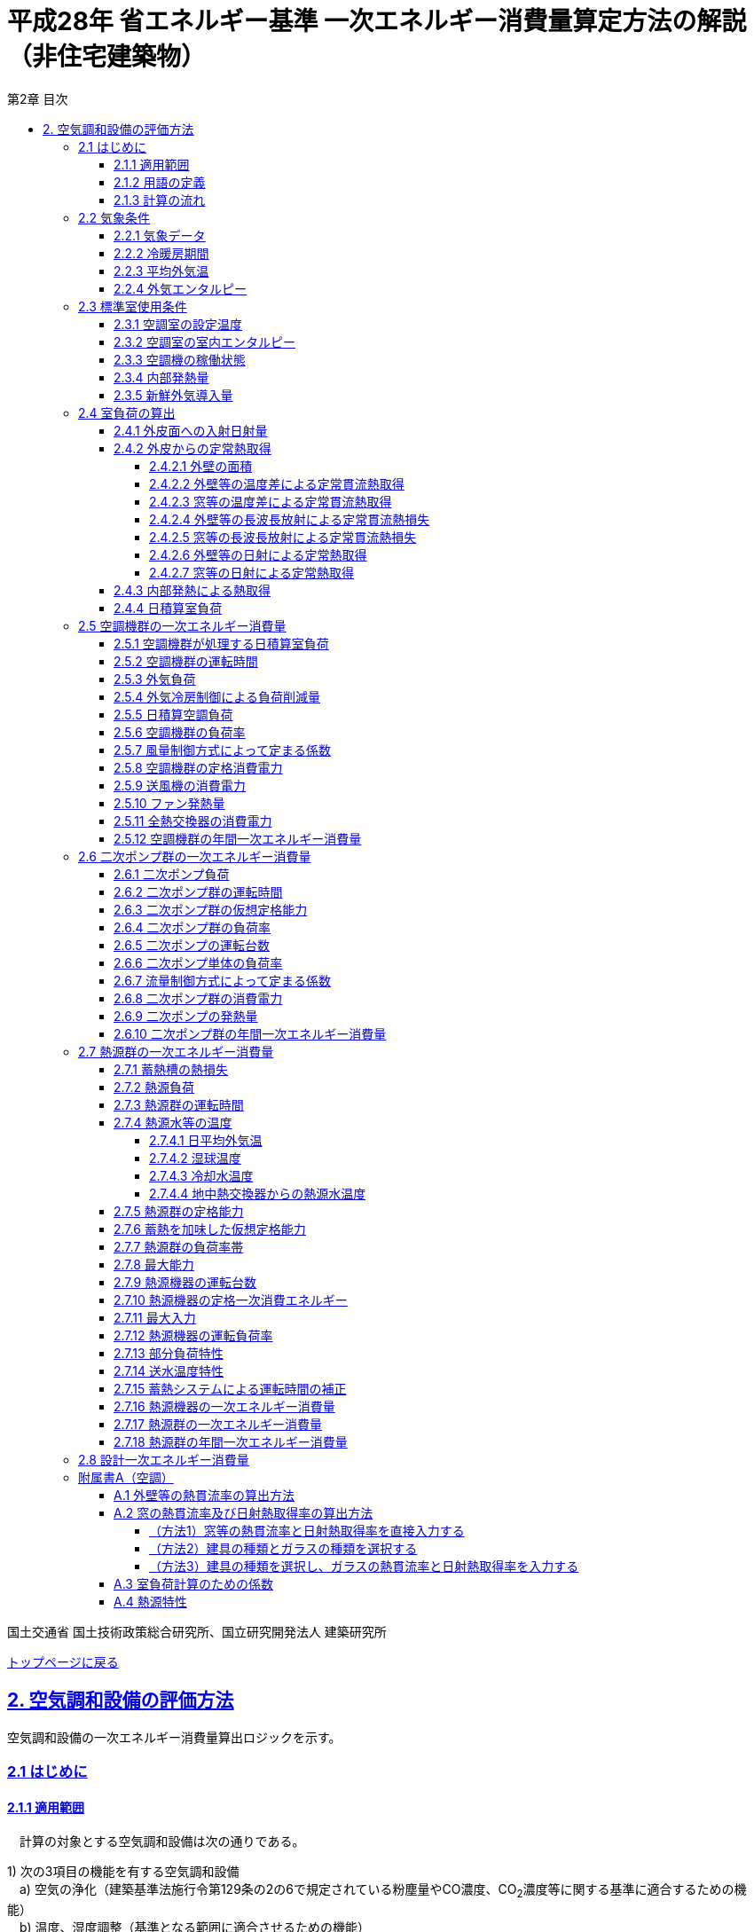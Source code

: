 :lang: ja
:doctype: book
:toc: left
:toclevels: 4
:toc-title: 第2章 目次
:sectnums!:
:sectnumlevels: 4
:sectlinks:
:linkattrs:
:icons: font
:source-highlighter: coderay
:example-caption: 例
:table-caption: 表
:figure-caption: 図
:docname: = 平成28年省エネルギー基準一次エネルギー消費量算定方法の解説（非住宅建築物）
:stem: latexmath
:xrefstyle: short

= 平成28年 省エネルギー基準 一次エネルギー消費量算定方法の解説（非住宅建築物）

国土交通省 国土技術政策総合研究所、国立研究開発法人 建築研究所

link:./index.html[トップページに戻る]


== 2. 空気調和設備の評価方法

空気調和設備の一次エネルギー消費量算出ロジックを示す。 +

=== 2.1 はじめに

==== 2.1.1 適用範囲
　計算の対象とする空気調和設備は次の通りである。

1) 次の3項目の機能を有する空気調和設備 +
　a) 空気の浄化（建築基準法施行令第129条の2の6で規定されている粉塵量やCO濃度、CO~2~濃度等に関する基準に適合するための機能） +
　b) 温度、湿度調整（基準となる範囲に適合させるための機能） +
　c) 風量調整 +
2) 空調用送風機 +
　a) 空調対象室に設置された新鮮外気導入のための送風機、全熱交換器 +
　b) 空調対象室に供給された外気に対応する排気を行うための送風機 +
3) ビル用マルチエアコンやルームエアコンなどの個別分散型空調機 +
4) 暖房専用設備、冷房専用設備 +
5) 空調機と連動して動く各種送風機（ダクト途中に設置される外気導入用送風機や居室の余剰排気の送風機など）、循環送風機（エアカーテン、シーリングファンなど）、エアフローウィンドやプッシュプルウィンドのための送風機等 +

　次の空気調和設備は空気調和設備としては計算の対象とはしない。 +
1) 電気室やエレベータ機械室などのように、一般に換気をするところを冷房するために設置された空気調和設備。これらは機械換気設備とみなす。 +
2) 厨房に設置された空気調和設備。但し、給気と排気の送風機動力については機械換気設備としてエネルギー消費量を計算する。 +

　ここで、加湿器、加湿用熱源設備については、本計算法では、設定温湿度に維持するための室負荷（全熱負荷）を計算しているため、加湿（もしくは除湿）の負荷自体は見込んでいることになるが、加湿・除湿の負荷分も含めた全熱分が熱源機で処理されるという想定で計算を行っており、厳密な評価を行っていない。加湿システムの良し悪しを評価するためには、顕熱と潜熱を分離してより精緻に計算を行う必要があるが、これは今後の課題とする。


==== 2.1.2 用語の定義

. *空気調和設備* +
空気の温度、湿度、清浄度及び気流分布を、対象空間の要求に合致するように、同時に処理するための設備のこと。

. *空調機群* +
図 2.1.2.1に示すように、対象となる空調ゾーンに冷温熱及び新鮮外気を供給するための一連のシステムと定義する。空調機と連動して動く全熱交換器、各種送風機（ダクト途中に設置される外気導入用送風機や居室の余剰排気の送風機など）、循環送風機（エアカーテン、シーリングファンなど）、エアフローウィンドやプッシュプルウィンドのための送風機等があれば、これらは同じ群として定義する。
+
.　　　　　　　　　　　　　　　　　　　　　　　　図 2.1.2.1　空調機群の例
image::images/fig_2-2-1.png[caption="　", width="60%", align="center", title-align="center"]

. *二次ポンプ群* +
同じ空調機群に冷水または温水を供給するポンプの集合体のことである。
図 2.1.2.2に示すように、ポンプ系統が複数に分かれている場合は、各々の系統を1つのポンプ群として定義する。なお、個別分散方式や一次ポンプのみの中央熱源方式の空調システムについては、二次ポンプ群は存在しないとする。
+
.　　　　　　　　　　　　　　　　　　　　　　　　図 2.1.2.2　二次ポンプ群の例
image::images/fig_2-2-2.png[caption="　", width="50%", align="center", title-align="center"]

. *熱源群* +
図 2.1.2.3に示すように、中央熱源方式の空調システムについては連動して動く複数の熱源システム機器（熱源機、一次ポンプ、冷却塔、冷却水ポンプ、蓄熱用ポンプ等）であると定義し、個別分散方式の空調システムではパッケージ型空調機の屋外機であると定義する。
+
.　　　　　　　　　　　　　　　　　　　　　　　　図 2.1.2.3　熱源群の例
image::images/fig_2-2-3.png[caption="　", width="50%", align="center", title-align="center"]

. *負荷率帯* +
本計算法では、各機器がどの程度の負荷率（各機器が処理する熱量を各機器の定格能力で除した値）で何時間動くか（以下「負荷率の出現時間数」という。）を計算し、これを基にエネルギー消費量を算出する。本計算法においては、負荷率を0～0.1、0.1～0.2、…、0.9～1.0と0.1刻みで10区分し、これに負荷率1以上を加えた11区分について、負荷率の出現時間数を集計する。この負荷率の区分のことを負荷率帯と呼ぶ。

. *外気温帯* +
熱源群のエネルギー消費量計算においては、負荷率の出現時間数を負荷率だけではなく、外気温によっても区分して集計する。負荷率を集計する際の外気温の区分のことを外気温帯と呼ぶ。

. *全熱交換器の自動換気切換機能* +
全熱交換器を採用しているシステムにおいて、外気温度と室内温度の関係、外気温湿度と室内温湿度の関係、外気エンタルピーと室内空気エンタルピーの関係等から、全熱交換をせずに直接外気を取り入れれば空調負荷が削減できると判断された場合に、自動的に直接外気を室内に取り込む制御を指す。例えば、エンタルピーで制御する場合、外気のエンタルピーが室内空気のエンタルピーより冷房時は低い場合、暖房時は高い場合に全熱交換をせずに直接外気を室内に取り組む。制御の方法には幾つか種類があるが、本計算法においては、外気と室内空気のエンタルピーによって制御されると想定してエネルギー消費量の算出を行っている。

. *外気冷房制御* +
冷房運転時において、外気エンタルピーが室内空気のエンタルピーより低い場合に、自動的に必要新鮮外気導入量以上の外気を導入して、コイル処理熱量を削減する制御を指す。一般に、外気を導入するか否かは、外気温が室温以下であること、外気温が設定した最低温度以上であること、外気湿度が設定湿度以下であること等、エンタルピー以外の条件も含めて判断することが多いが、本計算法においては、簡易化のため、エンタルピーのみで制御するとしてエネルギー消費量の算出を行っている。また、外気導入量の最大値は給気ファンの定格風量であるとしている。

. *外気カット制御* +
空調の立ち上がり時で室内に人がいない場合に自動的に外気導入を停止して外気負荷削減を図る制御を指す（ウォーミングアップ制御ともいう）。

. *台数制御* +
例えば二次ポンプであれば、二次ポンプ群にポンプが2台以上あり、負荷に応じて運転台数が自動で変更される制御を指す。

. *回転数制御* +
例えば二次ポンプであれば、ポンプの回転数がインバータ等によって自動で変化する制御を指す。



<<<<
==== 2.1.3 計算の流れ

　空気調和設備のエネルギー消費量の計算フローを図2.1.3.1に示す。
計算は、a）室負荷計算パートとb）エネルギー消費量計算パートの2つに分けることができる。
空調機群、二次ポンプ群、熱源群のエネルギー消費量は、これらの機器が処理する負荷（それぞれ、空調負荷、二次ポンプ負荷、熱源負荷とする）の関数として算出され、
これらの負荷は各室の室負荷から求めることができる。室負荷から各設備の負荷を算出するプロセスを図2.1.3.2に示す。
まず各室について負荷計算を行い、各室の室負荷を算出する。次に、各室を空調する空調機群毎に室負荷を集計し、
これに外気負荷を足して各空調機群の空調負荷を算出する。二次ポンプ群についても同様に、
当該二次ポンプ群が冷温水を搬送する空調機群の空調負荷を集計し、
これに空調機ファンの発熱量を足して二次ポンプ負荷を算出する。
熱源群については、当該熱源群が冷温熱を供給する二次ポンプ群の二次ポンプ負荷を集計し、
これに二次ポンプの発熱量を足して熱源負荷を算出する。

　なお、本来は熱源負荷に一次ポンプ等の発熱量を見込むべきではあるが、
これには繰り返し計算が必要になりロジックが煩雑になることから一次ポンプ等の発熱量は本計算では見込んでいない。

　 +

<<<<
.　　　　　　　　　　　　　　　　　　図 2.1.3.1　空気調和設備のエネルギー消費量計算のフロー
image::images/fig_2-3-1.png[caption="　", width="80%", align="center", title-align="center"]

　 +

.　　　　　　　　　　　　　　　　　　  図 2.1.3.2　負荷の集計とエネルギー計算の流れ
image::images/fig_2-3-2.png[caption="　", width="80%", align="center", title-align="center"]

　 +

<<<<
=== 2.2 気象条件

==== 2.2.1 気象データ

気象データについては、拡張アメダス気象データ 標準年1995年版（1980～1995年に基づく）を使用する。
この気象データは、株式会社気象データシステムのホームページ（link:https://www.metds.co.jp/product/ea/[こちら]）より購入可能である。

.入力
[options="header", cols="2,5,2,2"]
|=================================
|変数名|説明|単位|参照先|
stem:[ClimateZone]| 評価対象建築物の所在地の地域区分 | - | 様式0：⑤省エネ基準地域区分|
|=================================

.出力
[options="header", cols="2,5,2,2"]
|=================================
|変数名|説明|単位|参照先|
stem:[\theta_{oa,d,t}]|	日付d時刻tにおける外気温|	℃	|2.2.3、2.2.4|
stem:[X_{oa,d,t}]|	日付d時刻tにおける絶対湿度|	kg/kgDA	|2.2.4|
stem:[S_{dsr,d,t}]|	日付d時刻tにおける法線面直達日射量|	W/m^2^	|2.4.1|
stem:[S_{isr,d,t}]|	日付d時刻tにおける水平面天空日射量|	W/m^2^	|2.4.1|
stem:[S_{nsr,d,t}]|	日付d時刻tにおける水平面長波長放射量|	W/m^2^	|2.4.1|
stem:[lati]  |	緯度 |	°	|2.4.1|
stem:[longi]|	経度 |	°	|2.4.1|
|=================================

省エネルギー基準では地域の区分（1〜8地域）が定められており、市区町村別にどの区分に属するかが規定されている。

* link:https://www.kenken.go.jp/becc/documents/common/SolarRadiationAreaClassification_170419.zip[地域の区分および年間の日射地域区分] (旧区分) (R03.03.31まで使用可能)
* link:https://www.kenken.go.jp/becc/documents/common/191205_SolarRadiationAreaClassification.zip[地域の区分および年間の日射地域区分] (新区分) (R01.11.16施行)

地域区分毎に、使用する気象データが下表のとおり規定されている。
例えば、1地域であれば「北海道・北見」の気象データファイルを使用する。
該当する代表地点の気象データファイルから
日付d時刻tの外気温度、絶対湿度、法線面直達日射量、水平面天空日射量、水平面長波長放射量を読み込む。

また、緯度 stem:[lati] 、経度 stem:[longi] は下表で定める値を使用する。

.地域区分と使用する気象データ（代表地点）
[options="header" cols="2,4,2,2,2,2"]
|=================================
|地域区分|使用する気象データ（代表地点）|冷房度日(24-24)|暖房度日(18-18)|緯度|経度|
1地域|北海道 北見|12|4613|43.82|	143.91|
2地域|北海道 岩見沢|2|4054| 43.21|	141.788|
3地域|岩手県 盛岡|25|3234| 39.695|	141.168|
4地域|長野県 長野|77|2887| 36.66|	138.195|
5地域|栃木県 宇都宮|92|2325|36.547|	139.872|
6地域|岡山県 岡山|240|1822| 34.658|	133.918|
7地域|宮崎県 宮崎|256|1255|31.935|	131.417|
8地域|沖縄県 那覇|515|125|26.203|	127.688|
|=================================


==== 2.2.2 冷暖房期間

.入力
[options="header", cols="2,5,2,2"]
|=================================
|変数名	|説明	|単位	|参照先|
stem:[ClimateZone]| 評価対象建築物の所在地の地域区分 | - | 様式0：⑤省エネ基準地域区分|
|=================================

.出力
[options="header", cols="2,5,2,2"]
|=================================
|変数名|説明|単位|参照先|
stem:[Season_{d}]| 日付dの冷暖房期間（冷房期、中間期、暖房期）|	|2.2.3、2.3.1、2.3.2、2.4.2.7、2.5.3、2.5.5、2.5.6、2.7.16、A.3|
|=================================

日付dの冷暖房期間（冷房期、中間期、暖房期） stem:[Season_{d}] は、地域区分毎に下表のように規定する。

.冷暖房期間（冷房期、中間期、暖房期）の設定
[format="csv", options="header" cols="2,12*1"]
|=================================
地域区分,1月,2月,3月,4月,5月,6月,7月,8月,9月,10月,11月,12月
1地域,暖房期,暖房期,暖房期,暖房期,中間期,中間期,冷房期,冷房期,冷房期,中間期,暖房期,暖房期
2地域,暖房期,暖房期,暖房期,暖房期,中間期,中間期,冷房期,冷房期,冷房期,中間期,暖房期,暖房期
3地域,暖房期,暖房期,暖房期,中間期,中間期,冷房期,冷房期,冷房期,冷房期,中間期,中間期,暖房期
4地域,暖房期,暖房期,暖房期,中間期,中間期,冷房期,冷房期,冷房期,冷房期,中間期,中間期,暖房期
5地域,暖房期,暖房期,暖房期,中間期,中間期,冷房期,冷房期,冷房期,冷房期,中間期,中間期,暖房期
6地域,暖房期,暖房期,暖房期,中間期,中間期,冷房期,冷房期,冷房期,冷房期,中間期,中間期,暖房期
7地域,暖房期,暖房期,暖房期,中間期,中間期,冷房期,冷房期,冷房期,冷房期,中間期,中間期,暖房期
8地域,暖房期,暖房期,暖房期,中間期,冷房期,冷房期,冷房期,冷房期,冷房期,冷房期,中間期,中間期
|=================================

なお、全ての地域で、中間期は「冷房」されているものとみなす。


==== 2.2.3 平均外気温

.入力
[options="header", cols="2,5,2,2"]
|=================================
|変数名|説明|単位|参照先|
stem:[\theta_{AC,oa,d,t}]|	日付d時刻tにおける外気温|	℃	|2.2.1|
stem:[Season_{d}]| 日付dの冷暖房期間（冷房期、中間期、暖房期）|	- |2.2.2|
|=================================

.出力
[options="header", cols="2,5,2,2"]
|=================================
|変数名|説明|単位|参照先|
stem:[\theta_{AC,oa,d}]|	日付dにおける日平均外気温|	℃	|2.4.2.2、2.4.2.3、2.7.4.1|
stem:[\theta_{AC,oa,ave}]|	年間平均外気温|	℃	|2.4.2.2|
stem:[\theta_{AC,oa,c,ave}]|	冷房時の平均外気温	|℃|2.7.4.4|
stem:[\theta_{AC,oa,h,ave}]|	暖房時の平均外気温|	℃	|2.7.4.4|
|=================================

まず、日付dにおける日平均外気温 stem:[\theta_{AC,oa,d}] は次式で算出する。

====
[stem]
++++++++++++++++++++++++++++++++++++++++++++
\theta_{AC,oa,d} = \sum_{t=1}^{24} \frac{\theta_{AC,oa,d,t}}{24}
++++++++++++++++++++++++++++++++++++++++++++
====

また、次式で期間別の平均外気温を算出する。

====
[stem]
++++++++++++++++++++++++++++++++++++++++++++
\theta_{AC,oa,ave} = \sum_{d=1}^{365} \frac{\theta_{AC,oa,d}}{365}
++++++++++++++++++++++++++++++++++++++++++++
[stem]
++++++++++++++++++++++++++++++++++++++++++++
\theta_{AC,oa,c,ave} = 
\sum_{\substack{d=1 \\ Season_{d} \neq \mbox{暖房期}}}^{365}
\frac
{\theta_{AC,oa,d}}
{count\{Season_{d} \neq \mbox{暖房期}\}}
++++++++++++++++++++++++++++++++++++++++++++
[stem]
++++++++++++++++++++++++++++++++++++++++++++
\theta_{AC,oa,h,ave} = 
\sum_{\substack{d=1 \\ Season_{d}=\mbox{暖房期}}}^{365} 
\frac
{\theta_{AC,oa,d}}
{count\{Season_{d}=\mbox{暖房期}\}} 
++++++++++++++++++++++++++++++++++++++++++++
====


==== 2.2.4 外気エンタルピー

.入力
[options="header", cols="2,5,2,2"]
|=================================
|変数名|説明|単位|参照先|
stem:[\theta_{AC,oa,d,t}]|	日付d時刻tにおける外気温|	℃	|2.2.1|
stem:[X_{AC,oa,d,t}]|	日付d時刻tにおける絶対湿度|	kg/kgDA	|2.2.1|
|=================================

.出力
[options="header", cols="2,5,2,2"]
|=================================
|変数名|説明|単位|参照先|
stem:[H_{AC,oa,d,t}]|	日付d時刻tにおける外気エンタルピー|kJ/kg|2.5.3|
|=================================

日付d、時刻tにおける外気エンタルピー stem:[H_{AC,oa,d,t}] は次式で求める。

====
[stem]
++++++++++++++++++++++++++++++++++++++++++++
H_{AC,oa,d,t} = C_{a} \times \theta_{AC,oa,d,t} + (C_{wv} \times \theta_{AC,oa,d,t} + L_{w} ) \times X_{AC,oa,d,t}
++++++++++++++++++++++++++++++++++++++++++++
====





<<<
=== 2.3 標準室使用条件 

ここでは、標準室使用条件に基づき、各室の運用スケジュールを決定するプロセスを示す。
標準室使用条件は次の４つのファイルにて規定されており、対象室の建物用途・室用途に応じて該当するスケジュールを抽出する。

* 建物用途・室用途の一覧： link:https://github.com/WEBPRO-NR/BESJP_Webpro_RouteB/blob/dev/database/ROOM_NAME.csv[ROOM_NAME.csv]
* 発熱量等の参照値： link:https://github.com/WEBPRO-NR/BESJP_Webpro_RouteB/blob/dev/database/ROOM_SPEC_H28.csv[ROOM_SPEC.csv]
* 時刻別のスケジュール： link:https://github.com/WEBPRO-NR/BESJP_Webpro_RouteB/blob/dev/database/ROOM_COND.csv[ROOM_COND.csv]
* カレンダーパターン： link:https://github.com/WEBPRO-NR/BESJP_Webpro_RouteB/blob/dev/database/CALENDAR.csv[CALENDAR.csv]


==== 2.3.1 空調室の設定温度

.入力
[options="header", cols="2,5,2,2"]
|=================================
|変数名|説明|単位|参照先|
stem:[Season_{d}]|日付dの冷暖房期間（冷房期、中間期、暖房期）|-|2.2.2|
|=================================

.出力
[options="header", cols="2,5,2,2"]
|=================================
|変数名|説明|単位|参照先|
stem:[\theta_{AC,room,i,d}]|日付d における室iの設定温度|℃|2.4.2.2、2.4.2.3|
|=================================

日付d における室iの設定温度 stem:[\theta_{AC,room,i,d}] は、冷暖房期間に基づき定める。
====
[stem]
++++++++++++++++++++++++++++++++++++++++++++
\theta_{AC,room,i,d} = \begin{cases}
26, & (Season_{d}=\mbox{冷房期}) \\
24, & (Season_{d}=\mbox{中間期}) \\
22, & (Season_{d}=\mbox{暖房期})
\end{cases}
++++++++++++++++++++++++++++++++++++++++++++
====


==== 2.3.2 空調室の室内エンタルピー

.入力
[options="header", cols="2,5,2,2"]
|=================================
|変数名|説明|単位|参照先|
stem:[Season_{d}]|日付dの冷暖房期間（冷房期、中間期、暖房期）|-|2.2.2|
|=================================

.出力
[options="header", cols="2,5,2,2"]
|=================================
|変数名|説明|単位|参照先|
stem:[H_{AC,room,i,d}]|日付dにおける室iの空調時の室内空気エンタルピー|kJ/kg|2.5.3|
|=================================

日付dにおける室iの空調時の室内空気のエンタルピー stem:[H_{AC,room,i,d}] は次式で算出する。
なお、これらの値は、暖房期の設定温湿度は22℃、40%、中間期の設定温湿度は24℃、50%、
冷房期の設定温湿度は26℃、50%としたときのエンタルピーである。

====
[stem]
++++++++++++++++++++++++++++++++++++++++++++
H_{AC,room,i,d} =　\begin{cases}
52.91, & (Season_{d}=\mbox{冷房期}) \\
47.81, & (Season_{d}=\mbox{中間期}) \\
38.81, & (Season_{d}=\mbox{暖房期})
\end{cases}
++++++++++++++++++++++++++++++++++++++++++++
====


==== 2.3.3 空調機の稼働状態

.入力
[options="header", cols="2,5,2,2"]
|=================================
|変数名|説明|単位|参照先|
stem:[BuildingType]|建物用途|-|様式2-1：①建物用途・室用途|
stem:[RoomType_{i}]|室iの室用途|-|様式2-1：①建物用途・室用途|
|=================================

.出力
[options="header", cols="2,5,2,2"]
|=================================
|変数名|説明|単位|参照元|
stem:[O_{AC,room,i,d,t}]|日付d時刻tにおける室iの空調機の稼働状態|真偽値|2.5.2|
stem:[O_{AC,room,i,d}]|日付dにおける室iの空調機の稼働状態|真偽値|2.4.3、2.4.4、A.3|
|=================================

空調機の稼働状態は「標準室使用条件」に基づき決定する。
標準室使用条件は室用途毎に定められており、
室用途毎に3つの「基本スケジュール（室使用パターン1, 2, 3）」があり、各日がどの基本スケジュールで動くかは「カレンダーパターン」として定められている。
これら「基本スケジュール」「カレンダーパターン」から空調の開始時刻と終了時刻を取得し、その値に応じて空調機の稼働状態を判定する。

なお、カレンダーパターンは「CALENDAR.csv」、各室用途がどのカレンダーパターンであるかは「ROOM_SPEC.csv」、 上記のファイルを使用する際に必要となる検索キーは「ROOM_NAME.csv」で規定されている。


* データベースの検索キーを取得する。

建物用途 stem:[BuildingType] と室用途 stem:[RoomType_i] を用いて、ROOM_NAME.csvより検索キーを取得する。
====
例）建物用途が「事務所等」で室用途が「事務室」の場合、検索キーは「O-1」となる。
====

* カレンダーパターンコード（A, B, C, D, E, F）を取得する。

検索キーを用いて、ROOM_SPEC.csvよりカレンダーパターンコードを取得する。
====
例）検索キーが「O-1」の場合、カレンダーパターンコードは「A」となる。
====

* 日別のカレンダーパターン（1, 2, 3）を取得する。

日付dとカレンダーコードを用いて、ROOM_CALENDAR.csvよりカレンダーパターンを取得する。
====
例）日付dが「1月1日」でカレンダーコードが「A」の場合、日付dにおけるカレンダーパターン stem:[Ptrn_{clndr,d}] は「3」となる。
====

* WSCパターン（WSC1, WSC2）を取得する。

検索キーを用いて、ROOM_SPEC.csvよりWSCパターンを取得する。
====
例）検索キーが「O-1」の場合、WSCパターン stem:[Ptrn_{WSC}] は「WSC1」となる。
====

* カレンダーパターン1, 2の空調開始時刻、終了時刻（1～24）を取得する。

検索キーを用いて、ROOM_SPEC.csvよりパターン別空調開始時刻、終了時刻を取得する。
====
例）検索キーが「O-1」の場合、 +
パターン1空調開始時刻1 stem:[t_{AC,1,strt,1}] は、「7」となる。 +
パターン1空調終了時刻1 stem:[t_{AC,1,end,1}] は、「21」となる。 +
パターン1空調開始時刻2 stem:[t_{AC,1,strt,2}] は、「0（空欄）」となる。 +
パターン1空調終了時刻2 stem:[t_{AC,1,end,2}] は、「0（空欄）」となる。 +

パターン2空調開始時刻1 stem:[t_{AC,2,strt,1}] は、「0（空欄）」となる。 +
パターン2空調終了時刻1 stem:[t_{AC,2,end,1}] は、「0（空欄）」となる。 +
パターン2空調開始時刻2 stem:[t_{AC,2,strt,2}] は、「0（空欄）」となる。 +
パターン2空調終了時刻2 stem:[t_{AC,2,end,2}] は、「0（空欄）」となる。
====

* カレンダーパターン毎の空調開始時刻、終了時刻を算出する。

パターン別空調開始時刻、終了時刻とWSCパターンより、カレンダーパターン毎の空調開始時刻、終了時刻を算出する。
====
カレンダーパターン1の場合
[stem]
++++++++++++++++++++++++++++++++++++++++++++
t_{AC,1,strt} = \begin{cases}
t_{AC,1,strt,1}, & (t_{AC,1,strt,2} = t_{AC,1,end,2}) \\
t_{AC,1,strt,2}, & (\mbox{それ以外})
\end{cases}
++++++++++++++++++++++++++++++++++++++++++++
[stem]
++++++++++++++++++++++++++++++++++++++++++++
t_{AC,1,end} = t_{AC,1,end,1}
++++++++++++++++++++++++++++++++++++++++++++

カレンダーパターン2の場合
[stem]
++++++++++++++++++++++++++++++++++++++++++++
t_{AC,2,strt} = \begin{cases}
t_{AC,2,strt,1}, & (t_{AC,2,strt,2} = t_{AC,2,end,2}) \\
t_{AC,2,strt,2}, & (\mbox{それ以外})
\end{cases}
++++++++++++++++++++++++++++++++++++++++++++
[stem]
++++++++++++++++++++++++++++++++++++++++++++
t_{AC,2,end} = t_{AC,2,end,1}
++++++++++++++++++++++++++++++++++++++++++++

カレンダーパターン3場合
[stem]
++++++++++++++++++++++++++++++++++++++++++++
t_{AC,3,strt} = \begin{cases}
0, & (Ptrn_{WSC} = WSC1) \\
t_{AC,2,strt}, & (Ptrn_{WSC} = WSC2)
\end{cases}
++++++++++++++++++++++++++++++++++++++++++++
[stem]
++++++++++++++++++++++++++++++++++++++++++++
t_{AC,3,end} = \begin{cases}
0, & (Ptrn_{WSC} = WSC1) \\
t_{AC,2,end}, & (Ptrn_{WSC} = WSC2)
\end{cases}
++++++++++++++++++++++++++++++++++++++++++++
====

* 日付dにおける空調開始時刻、終了時刻を算出する。

日付dにおけるカレンダーパターンとカレンダーパターン1, 2, 3の空調開始時刻、終了時刻を用いて、日付dにおける空調開始時刻、終了時刻を算出する。
====
[stem]
++++++++++++++++++++++++++++++++++++++++++++
t_{AC,strt,d} = \begin{cases}
t_{AC,1,strt}, & (Ptrn_{clndr,d} = 1) \\
t_{AC,2,strt}, & (Ptrn_{clndr,d} = 2) \\
t_{AC,3,strt}, & (Ptrn_{clndr,d} = 3)
\end{cases}
++++++++++++++++++++++++++++++++++++++++++++
[stem]
++++++++++++++++++++++++++++++++++++++++++++
t_{AC,end,d} = \begin{cases}
t_{AC,1,end}, & (Ptrn_{clndr,d} = 1) \\
t_{AC,2,end}, & (Ptrn_{clndr,d} = 2) \\
t_{AC,3,end}, & (Ptrn_{clndr,d} = 3)
\end{cases}
++++++++++++++++++++++++++++++++++++++++++++
====

* 日付d時刻tにおける室iの空調機の稼働状態 stem:[O_{AC,room,i,d,t}] を算出する。

日付dにおける空調開始時刻、終了時刻を用いて、日付d時刻tにおける空調機の稼働状態を算出する。
====
a) 空調開始時刻と空調終了時刻が等しい場合（stem:[t_{AC,strt,d} = t_{AC,end,d}]）
[stem]
++++++++++++++++++++++++++++++++++++++++++++
O_{AC,room,i,d,t} = FALSE
++++++++++++++++++++++++++++++++++++++++++++

b) それ以外の場合

　　b-1) 空調開始時刻 stem:[t_{AC,strt,d}] が空調終了時刻 stem:[t_{AC,end,d}] よりも小さい場合（stem:[t_{AC,strt,d} < t_{AC,end,d}]）
[stem]
++++++++++++++++++++++++++++++++++++++++++++
O_{AC,room,i,d,t} = \begin{cases}
TRUE, & (t_{AC,strt,d} \leqq t \land t < t_{AC,end,d}) \\
FALSE, & (\mbox{それ以外})
\end{cases}
++++++++++++++++++++++++++++++++++++++++++++
　　b-2) それ以外の場合
[stem]
++++++++++++++++++++++++++++++++++++++++++++
O_{AC,room,i,d,t} = \begin{cases}
TRUE, & (t_{AC,strt,d} \leqq t \lor t < t_{AC,end,d}) \\
FALSE, & (\mbox{それ以外})
\end{cases}
++++++++++++++++++++++++++++++++++++++++++++
====

* 日付dにおける室iの空調機の稼働状態 stem:[O_{AC,room,i,d}] を算出する。

日付dにおいて、1時間でも stem:[O_{AC,room,i,d,t}] が真であれば、stem:[O_{AC,room,i,d}] は真、
それ以外は偽とする。


==== 2.3.4 内部発熱量

.入力
[options="header", cols="2,5,2,2"]
|=================================
|変数名|説明|単位|参照先|
stem:[RoomType_{i}]|	室iの室用途|	－|	様式2-1：①建物用途・室用途|
|=================================

.出力
[options="header", cols="2,5,2,2"]
|=================================
|変数名|説明|単位|参照先|
stem:[Q_{AC,room,app,i,d}]|	日付dにおける室iの機器発熱密度の日積算値|	Wh/(m^2^・day)|2.4.3|
stem:[Q_{AC,room,light,i,d}]|	日付dにおける室iの照明発熱密度の日積算値|	Wh/(m^2^・day)|2.4.3|
stem:[Q_{AC,room,human,i,d}]|	日付dにおける室iの在室者発熱密度の日積算値|	Wh/(m^2^・day)|2.4.3|
|=================================


まず、室iの室用途 stem:[RoomType_{i}] に基づき、データベース「ROOM_SPEC.csv」から次の４つの値を抽出する。

* stem:[Q_{room,app,ref,i}]：室iの機器発熱量参照値 [W/m^2^] 
* stem:[Q_{room,light,ref,i}]：室iの照明発熱量参照値 [W/m^2^] 
* stem:[\phi_{room,human,ref,i}]：室iの在室者密度参照値 [人/m^2^] 
* stem:[HumanIndex_{i}]：室iの作業強度指数(1～5) 


作業強度指数 stem:[HumanIndex_{i}] より、室iの人体発熱量 stem:[q_{room,human,ref,i}] を下表より定める。

.作業強度指数と人体発熱量の関係
[options="header" cols="8,2,2,2,2,2"]
|=================================
|作業強度指数 stem:[HumanIndex_{i}] |1|2|3|4|5|
人体発熱量 stem:[q_{room,human,ref,i}] [W/人] | 92|106|119|131|145|
|=================================

次に、室iの室用途 stem:[RoomType_{i}] に基づき、データベース「ROOM_COND.csv」から次の３つの値を抽出する。
これらは、「基本スケジュール（室使用パターン1, 2, 3）」の別に規定された時刻別発熱スケジュールである。

* stem:[p_{app,x,t}] : 室使用パターンxにおける時刻tの機器発熱比率（0〜1）
* stem:[p_{light,x,t}] : 室使用パターンxにおける時刻tの照明発熱比率（0〜1）
* stem:[p_{human,x,t}] : 室使用パターンxにおける時刻tの在室者数比率（0〜1）

各日がどの基本スケジュールで動くかは「カレンダーパターン」として定められている。
よって、室用途毎に定められている カレンダーパターン stem:[CalendarNum_{i}] に基づき、
各日の時刻別の発熱比率を決定する。

* stem:[p_{room,app,i,d,t}] : 日付d時刻tにおける室iの機器発熱比率（0〜1）
* stem:[p_{room,light,i,d,t}] : 日付d時刻tにおける室iの照明発熱比率（0〜1）
* stem:[p_{room,human,i,d,t}] : 日付d時刻tにおける室iの在室者数比率（0〜1）


日付d時刻tにおける室iの内部発熱量[Wh]は次式によって求められる。
====
[stem]
++++++++++++++++++++++++++++++++++++++++++++
Q_{AC,room,app,i,d,t}   = Q_{room,app,ref,i}   \times p_{room,app,i,d,t} \\
Q_{AC,room,light,i,d,t} = Q_{room,light,ref,i} \times p_{room,light,i,d,t} \\
Q_{AC,room,human,i,d,t} = \phi_{room,human,ref,i} \times p_{room,human,i,d,t} \times q_{room,human,ref,i}
++++++++++++++++++++++++++++++++++++++++++++
====

これらを24時間で積算した値 [Wh]を算出する。
====
[stem]
++++++++++++++++++++++++++++++++++++++++++++
Q_{AC,room,app,i,d}   = \sum_{t=1}^{24} (Q_{AC,room,app,i,d,t}) \\
Q_{AC,room,light,i,d} = \sum_{t=1}^{24} (Q_{AC,room,light,i,d,t})\\
Q_{AC,room,human,i,d} = \sum_{t=1}^{24} (Q_{AC,room,human,i,d,t})
++++++++++++++++++++++++++++++++++++++++++++
====


==== 2.3.5 新鮮外気導入量

.入力
[options="header", cols="2,5,2,2"]
|=================================
|変数名|説明|単位|参照先|
stem:[RoomType_{i}]|	室iの室用途|	－|	様式2-1：①建物用途・室用途|
|=================================

.出力
[options="header", cols="2,5,2,2"]
|=================================
|変数名|説明|単位|参照先|
stem:[V_{AC,room,oa,i}]|	室iの新鮮外気導入量| m^3^/m^2^h |2.5.3|
|=================================

室iの新鮮外気導入量は、室用途毎に定められている。「ROOM_SPEC.csv」の「外気導入量」覧の数値を読み込む。





<<<<
=== 2.4 室負荷の算出

日積算室負荷は、各室の外皮構成に基づき単位床面積あたりの日積算定常熱取得を算出し、
これに「定常熱取得から室負荷に変換するための係数」をかけることにより算出される。

本節全体の入力及び出力は下表のとおりである。

.入力（2.4節全体）
[options="header", cols="2,5,2,2"]
|=================================
|変数名|説明|単位|参照先|
stem:[A_{room,i}]|室iの面積|m^2^|様式2-1：①床面積|
stem:[D_{env,i,j}]|室iに属する外皮jの方位|－|様式2-4：②方位|
stem:[γ_{wind,c,i,j}]|室iに属する窓等jの日よけ効果係数(冷房)	|－|様式2-4：③日よけ効果係数(冷房)|
stem:[γ_{wind,h,i,j}]|室iに属する窓等jの日よけ効果係数(暖房)	|－|様式2-4：③日よけ効果係数(暖房)|
stem:[A_{env,i,j}] |室iに属する外皮jの面積|m^2^|様式2-4：⑤外皮面積（窓含）|
stem:[A_{wind,i,j}]|室iに属する窓等jの面積|m^2^|様式2-4：⑦開口部 窓面積|
stem:[S_{dsr,d,t}]|日付d時刻tにおける法線面直達日射量|W/m^2^|2.2.1|
stem:[S_{isr,d,t}]|日付d時刻tにおける水平面天空日射量|W/m^2^|2.2.1|
stem:[S_{nsr,d,t}]|日付d時刻tにおける水平面長波長放射量|W/m^2^|2.2.1|
stem:[Season_{d}]|日付dの冷暖房期間（冷房期、中間期、暖房期）|－|2.2.2|
stem:[\theta_{AC,oa,d}]|日付dにおける日平均外気温|℃|2.2.3|
stem:[\theta_{AC,oa,ave}]|年間平均外気温|℃|2.2.3|
stem:[\theta_{AC,room,i,d}]|日付dにおける室iの設定温度|℃|2.3.1|
stem:[O_{AC,room,i,d}]|日付dにおける室iの空調機の稼働状態|真偽値|2.3.3|
stem:[Q_{AC,room,light,i,d}]|日付dにおける室iの照明発熱密度の日積算値|Wh/(m^2^・day)|2.3.4|
stem:[Q_{AC,room,human,i,d}]|日付dにおける室iの在室者発熱密度の日積算値|Wh/(m^2^・day)|2.3.4|
stem:[Q_{AC,room,app,i,d}]|日付dにおける室iの機器発熱密度の日積算値|Wh/(m^2^・day)|2.3.4|
stem:[U_{wall,i,j}]|室iに属する外壁等jの熱貫流率|W/(m^2^・K)|A.1|
stem:[U_{wind,i,j}]|室iに属する窓等jの熱貫流率|W/(m^2^・K)|A.2|
stem:[\eta_{i,j}]|室iに属する窓等jの日射熱取得率|－|A.2|
stem:[a_{tc1,d},  a_{tc2,d}]|日付dにおける温度差による定常熱取得を室負荷(冷房)に変換する係数|－|A.3|
stem:[a_{th1,d},  a_{th2,d}]|日付dにおける温度差による定常熱取得を室負荷(暖房)に変換する係数|－|A.3|
stem:[a_{sc1,d},  a_{sc2,d}]|日付dにおける日射による定常熱取得を室負荷(冷房)に変換する係数|－|A.3|
|=================================

.出力（2.4節）
[options="header", cols="2,5,2,2"]
|=================================
|変数名|説明|単位|参照元|
stem:[Q_{AC,room,c,i,d}]|日付d における 室i の日積算室負荷（冷房）|Wh/(m^2^・day)|2.5.1|
stem:[Q_{AC,room,h,i,d}]|日付d における 室i の日積算室負荷（暖房）|Wh/(m^2^・day)|2.5.1|
|=================================



<<<<
==== 2.4.1 外皮面への入射日射量

.入力
[options="header", cols="2,5,2,2"]
|=================================
|変数名	|説明	|単位	|参照先|
stem:[D_{env,i,j}]|室iに属する外皮等jの方位|－|様式2-4：②方位|
stem:[S_{dsr,d,t}]|日付d、時刻tにおける法線面直達日射量|W/m^2^|2.2.1|
stem:[S_{isr,d,t}]|日付d、時刻tにおける水平面天空日射量|W/m^2^|2.2.1|
stem:[S_{nsr,d,t}]|日付d、時刻tにおける水平面長波長放射量|W/m^2^|2.2.1|
stem:[lati]  |緯度|rad|2.2.1|
stem:[longi]|経度|rad|2.2.1|
|=================================

.出力
[options="header", cols="2,5,2,2"]
|=================================
|変数名|説明|単位|参照先|
stem:[I_{dsr,j,d}]|日付dにおける方位jへの直達日射量積算値|Wh/(m^2^・day)|2.4.2.6、2.4.2.7|
stem:[I'_{dsr,j,d}]|日付dにおける方位jへの直達日射量積算値（入射角特性あり）|Wh/(m^2^・day)|2.4.2.6、2.4.2.7|
stem:[I_{isr,j,d}]|日付dにおける方位jへの天空日射量積算値|Wh/(m^2^・day)|2.4.2.6、2.4.2.7|
stem:[I_{nsr,j,d}]|日付dにおける方位jへの長波長放射量積算値|Wh/(m^2^・day)|2.4.2.4、2.4.2.5|
stem:[\eta_{max}]|入射角特性の最大値|-|2.4.2.7|
|=================================

まず、室iに属する外皮等jの方位 stem:[D_{env,i,j}] に応じて、傾斜角stem:[\theta_{env,slp,j}] [°]と方位角 stem:[\theta_{env,drct,j}] [°]を次表のように規定する。

.外皮の方位に対する方位角と傾斜角
[options="header" cols="1,1,1"]
|=================================
|方位 stem:[D_{env,i,j}]|傾斜角 stem:[\theta_{env,slp,j}]|方位角 stem:[\theta_{env,drct,j}]|
南|90|0|
南西|90|45|
西|90|90|
北西|90|135|
北|90|180|
北東|90|225|
東|90|270|
南東|90|315|
水平|0|0|
|=================================


日付dにおける外皮jへの直達日射量積算値 stem:[I_{dsr,j,d}]、天空日射量積算値 stem:[I_{isr,j,d}]、
長波長放射量積算値 stem:[I_{nsr,j,d}]は、外皮jの方位角や傾斜角に応じて次のように算出する。
なお、式中の0.5は垂直面からみた天空の形態係数、0.1は地表面における日射反射率である。
また、stem:[\theta_{j,d,t}]は、日付d時刻tにおける外皮jの法線と太陽方向のなす角、stem:[h_{sun,d,t}]は、日付d時刻tにおける太陽高度、
stem:[\theta_{sun,d,t}]は、日付d時刻tにおける太陽方位角である。
stem:[\eta_{j,d,t}]は、日付d時刻tにおける外皮jの入射角特性であり、次式で求めるものとする。
stem:[\eta_{max}]は	stem:[\eta_{j,d,t}]の最大値であり、0.89 である。

====

[stem]
++++++++++++++++++++++++++++++++++++++++++++
I_{dsr,j,d} = \sum_{t=1}^{24} ( S_{dsr,d,t} \times \cos⁡ \theta_{j,d,t} )
++++++++++++++++++++++++++++++++++++++++++++

[stem]
++++++++++++++++++++++++++++++++++++++++++++
I'_{dsr,j,d} = \sum_{t=1}^{24} ( S_{dsr,d,t} \times \cos⁡ \theta_{j,d,t} \times  \eta_{j,d,t})
++++++++++++++++++++++++++++++++++++++++++++

[stem]
++++++++++++++++++++++++++++++++++++++++++++
I_{isr,j,d} = \begin{cases}
\sum_{t=1}^{24} \{ 0.5 \times S_{isr,d,t} + 0.1 \times 0.5 \times (S_{isr,d,t} + S_{dsr,d,t} \times \sin⁡ h_{sun,d,t} ) \}, & (\theta_{env,slp,j} = 90) \\
\sum_{t=1}^{24} S_{isr,d,t}, &  (\theta_{env,slp,j} = 0)
\end{cases}
++++++++++++++++++++++++++++++++++++++++++++

[stem]
++++++++++++++++++++++++++++++++++++++++++++
I_{nsr,j,d} = \begin{cases}
\sum_{t=1}^{24} ( 0.5 \times S_{nsr,d,t} ), & (\theta_{wall,slp,j} = 90) \\
\sum_{t=1}^{24} S_{nsr,d,t}, & (\theta_{wall,slp,j} = 0)
\end{cases}
++++++++++++++++++++++++++++++++++++++++++++

[stem]
++++++++++++++++++++++++++++++++++++++++++++
\eta_{j,d,t} = 
\frac
{2.3920 \times \cos⁡ \theta_{j,d,t} - 3.8636 \times \cos^3⁡ \theta_{j,d,t} + 3.7568 \times \cos^5⁡ \theta_{j,d,t} -1.3952 \times \cos^7⁡ \theta_{j,d,t}}
{\eta_{max}}
++++++++++++++++++++++++++++++++++++++++++++

[stem]
++++++++++++++++++++++++++++++++++++++++++++
\cos⁡ \theta_{j,d,t} =
\max
\{0,
\cos h_{sun,d,t} \times ( \cos \theta_{sun,d,t} \times \cos \theta_{env,drct,j} + \sin \theta_{sun,d,t} \times \sin \theta_{env,drct,j} )
\}
++++++++++++++++++++++++++++++++++++++++++++

====


ここで、stem:[\eta_{j,d,t}]と stem:[\eta_{max}] は、本来、窓への入射日射に対して考慮する係数であるが、
外壁面とガラス面とで積算日射量を統一的に扱うために、外壁への日射についても乗じることとしている。


日付d時刻tにおける太陽高度 stem:[h_{sun,d,t}] [rad]及び 太陽方位角 stem:[\theta_{sun,d,t}] [rad]の正弦、余弦は次式で算出する。
なお、正弦、余弦を求める際の角度の単位はラジアンであることに注意が必要である。

====
[stem]
++++++++++++++++++++++++++++++++++++++++++++
\sin h_{sun,d,t} = \sin (lati)  \sin (del_{d}) + \cos (lati)  \cos (del_{d}) + \cos (Tim_{d,t}) \\
\cos h_{sun,d,t} = \sqrt{ 1 - \sin^2 (h_{sun,d,t}) }
++++++++++++++++++++++++++++++++++++++++++++
====
====
[stem]
++++++++++++++++++++++++++++++++++++++++++++
\sin \theta_{sun,d,t} = \frac{ \cos (del_{d})  \sin (Tim_{d,t}) }{ \cos h_{sun,d,t} } \\
\cos \theta_{sun,d,t} = \frac{ \sin h_{sun,d,t} \sin (lati) - \sin (del_{d}) }{ \cos h_{sun,d,t} \cos (lati) }
++++++++++++++++++++++++++++++++++++++++++++
====

ここで、stem:[del_{d}] [rad]は日付dの日赤緯、stem:[e_{d}] [rad]は 日付dの均時差であり、次式より求める。
式中の関数 daynum(d) は、日付dの通日を求める関数であるとする。
====
[stem]
++++++++++++++++++++++++++++++++++++++++++++
\begin{eqnarray*}
del_{ d } 
& = & 0.006322 \\
& \quad & - 0.405748 \times cos(w + 0.153231) \\ 
& \quad & - 0.005880 \times cos(2w - 0.207099) \\
& \quad & - 0.003233 \times cos(3w + 0.620129)
\end{eqnarray*}
++++++++++++++++++++++++++++++++++++++++++++

[stem]
++++++++++++++++++++++++++++++++++++++++++++
\begin{eqnarray*}
e_{d}
& = & - 0.0002786409 \\
& \quad & + 0.1227715 \times cos(w + 1.498311) \\ 
& \quad & - 0.1654575 \times cos(2w - 1.261546) \\
& \quad & - 0.00535383 \times cos(3w -1.1571)
\end{eqnarray*}
++++++++++++++++++++++++++++++++++++++++++++

[stem]
++++++++++++++++++++++++++++++++++++++++++++
w = \begin{cases}
\frac{2\pi}{366} \times daynum(d), & (daynum(d) \leqq 59)　\\
\frac{2\pi}{366} \times \{daynum(d) + 1\}, & (\mbox{それ以外})
\end{cases}
++++++++++++++++++++++++++++++++++++++++++++
====

stem:[Tim_{d,t}] [rad]は日付d時刻tの時角であり、次式より求める。ただし、時刻 t は 1〜24 とする。
====
// Tim_{d,t} = (15 \times  t + 15 \times  e_{d} + longi - 315)  \times \frac{2\pi}{360}
[stem]
++++++++++++++++++++++++++++++++++++++++++++
Tim_{d,t} = \frac{\pi}{12} \times (t + e_{d} -12) + longi - \frac{3\pi}{4}
++++++++++++++++++++++++++++++++++++++++++++
====



<<<<
==== 2.4.2 外皮からの定常熱取得

外皮からの定常熱取得は「温度差による定常熱取得」と「日射による定常熱取得」に分けて算出する。

.入力
[options="header", cols="2,5,2,2"]
|=================================
|変数名|説明|単位|参照先|
stem:[Q_{wall,t,i,d}]|日付dにおける室iの外壁等からの温度差等による定常貫流熱取得|Wh/day|2.4.2.2|
stem:[Q_{wind,t,i,d}]|日付dにおける室iの窓等からの温度差による定常貫流熱取得|Wh/day|2.4.2.3|
stem:[Q_{wall,n,i,d}]|日付dにおける室iの外壁等からの長波長放射による定常貫流熱損失|Wh/day|2.4.2.4|
stem:[Q_{wind,n,i,d}]|日付dにおける室iの窓等からの長波長放射による定常貫流熱損失|Wh/day|2.4.2.5|
stem:[Q_{wall,s,i,d}]|日付dにおける室iの外壁等からの日射による定常熱取得|Wh/day|2.4.2.6|
stem:[Q_{wind,s,i,d}]|日付dにおける室iの窓等からの日射による定常熱取得|Wh/day|2.4.2.7|
stem:[A_{room,i}]|室iの床面積|m^2^|様式2-1：①室面積|
stem:[AirConditioning_{i}]|室iが空調室か否か|真偽値|様式2-4：①空調ゾーン名に室名がある場合はTrue。それ以外はFalse|
|=================================

.出力
[options="header", cols="2,5,2,2"]
|=================================
|変数名|説明|単位|参照元|
stem:[Q_{AC,room,tin,i,d}]|	日付dにおける室iの温度差による定常熱取得|	Wh/(m^2^・day)|2.4.4|
stem:[Q_{AC,room,sin,i,d}]|	日付dにおける室iの日射による定常熱取得|	Wh/(m^2^・day)	|2.4.4|
|=================================



日付dにおける室iの温度差及び長波長放射による単位床面積あたりの定常熱取得 stem:[Q_{AC,room,tin,i,d}] は次式により求める。

====
a) 室iが空調対象室である場合(stem:[AirCondioning_{i}=True])
[stem]
++++++++++++++++++++++++++++++++++++++++++++
Q_{AC,room,tin,i,d} = \begin{cases}
    \frac{ Q_{wall,t,i,d}+Q_{wind,t,i,d}+Q_{wall,n,i,d}+Q_{wind,n,i,d}} {A_{room,i}}, & (A_{room,i} > 0) \\
    0, & (A_{room,i} = 0) \\
\end{cases}
++++++++++++++++++++++++++++++++++++++++++++
b) 室iが非空調室である場合（PAL＊計算時のみ）(stem:[AirCondioning_{i}=False])
[stem]
++++++++++++++++++++++++++++++++++++++++++++
Q_{AC,room,tin,i,d} = \begin{cases}
    \frac{1}{2} \times \frac{ Q_{wall,t,i,d}+Q_{wind,t,i,d}+Q_{wall,n,i,d}+Q_{wind,n,i,d}} {A_{room,i}}, & (A_{room,i} > 0) \\
    0, & (A_{room,i} = 0) \\
\end{cases}
++++++++++++++++++++++++++++++++++++++++++++
====

日付dにおける室iの日射による日積算定常熱取得stem:[Q_{AC,room,sin,i,d}]は次式により求める。

====
a) 室iが空調対象室である場合(stem:[AirCondioning_{i}=True])
[stem]
++++++++++++++++++++++++++++++++++++++++++++
Q_{AC,room,sin,i,d} = \begin{cases}
    \frac{ Q_{wall,s,i,d}+Q_{wind,s,i,d}}{A_{room,i}}, & (A_{room,i} > 0) \\
    0, & (A_{room,i} = 0) \\
\end{cases}
++++++++++++++++++++++++++++++++++++++++++++
b) 室iが非空調室である場合（PAL＊計算時のみ）(stem:[AirCondioning_{i}=False])
[stem]
++++++++++++++++++++++++++++++++++++++++++++
Q_{AC,room,sin,i,d} = \begin{cases}
    \frac{1}{2} \times \frac{ Q_{wall,s,i,d}+Q_{wind,s,i,d}}{A_{room,i}}, & (A_{room,i} > 0) \\
    0, & (A_{room,i} = 0) \\
\end{cases}
++++++++++++++++++++++++++++++++++++++++++++
====



<<<<
===== 2.4.2.1 外壁の面積

外壁の面積は、入力された外皮面積から窓面積を差し引くことにより算出する。

.入力
[options="header", cols="2,5,2,2"]
|=================================
|変数名|説明|単位|参照先|
stem:[A_{env,i,j}] | 室iに属する外皮jの面積| m^2^| 様式2-4：⑤外皮面積（窓含）|
stem:[A_{wind,i,j}]| 室iに属する窓等jの面積| m^2^| 様式2-4：⑦開口部 窓面積|
|=================================

.出力
[options="header", cols="2,5,2,2"]
|=================================
|変数名|説明|単位|参照元|
stem:[A_{wall,i,j}]| 室iに属する外壁等jの面積	|m^2^	|2.4.2.2、2.4.2.4、2.4.2.6|
|=================================

外壁等の面積は次式で算出する。
====
[stem]
++++++++++++++++++++++++++++++++++++++++++++
A_{wall,i,j} = A_{env,i,j} - A_{wind,i,j}
++++++++++++++++++++++++++++++++++++++++++++
====



===== 2.4.2.2 外壁等の温度差による定常貫流熱取得

外壁等の温度差による定常貫流熱取得を算出する。

.入力
[options="header", cols="2,5,2,2"]
|=================================
|変数名|説明|単位|参照先|
stem:[A_{wall,i,j}]|室iに属する外壁等jの面積|m^2^|2.4.2.1|
stem:[WallType_{i,j}]|室iに属する外壁等jの種類|　|様式2-2：②壁の種類|
stem:[U_{wall,i,j}]|室iに属する外壁等jの熱貫流率|W/(m^2^・K)| A.1|
stem:[\theta_{AC,room,i,d}]|日付dにおける室iの設定温度|℃|2.3.1|
stem:[\theta_{AC,oa,d}]|	日付dにおける日平均外気温|℃|2.2.3|
stem:[\theta_{AC,oa,ave}]|年間平均外気温|℃|2.2.3|
|=================================

.出力
[options="header", cols="2,5,2,2"]
|=================================
|変数名|説明|単位|参照元|
stem:[Q_{wall,t,i,d}]|	日付dにおける室iの外壁等からの温度差による定常貫流熱取得|Wh/day|2.4.2|
|=================================

日付dにおける室iの外壁等からの温度差による定常貫流熱取得stem:[Q_{wall,t,i,d}]は、
外壁等が外気に接する場合は次のa）の方法により、
外壁等が地盤に接する場合は次のb）の方法により算出する。
なお、各式の添字jは、a）b）の条件にそれぞれ該当する室iの外壁等を表すものとする。

====
[stem]
++++++++++++++++++++++++++++++++++++++++++++
Q_{wall,t,i,d} = \sum_{j=1} Q_{wall,t,i,j,d}
++++++++++++++++++++++++++++++++++++++++++++
====

====
a) 外気に接する外壁である場合(stem:[WallType_{i,j}=\mbox{外壁}])
[stem]
++++++++++++++++++++++++++++++++++++++++++++
Q_{wall,t,i,j,d} = 24 \times U_{wall,i,j} \times A_{wall,i,j} \times (\theta_{AC,oa,d} - \theta_{AC,room,i,d})
++++++++++++++++++++++++++++++++++++++++++++
b) 接地壁（地盤に接する壁）である場合(stem:[WallType_{i,j}=\mbox{接地壁}])
[stem]
++++++++++++++++++++++++++++++++++++++++++++
Q_{wall,t,i,j,d} = 24 \times U_{wall,i,j} \times A_{wall,i,j} \times (\theta_{AC,oa,ave} - \theta_{AC,room,i,d})
++++++++++++++++++++++++++++++++++++++++++++
====



<<<<
===== 2.4.2.3 窓等の温度差による定常貫流熱取得

窓等の温度差による定常貫流熱取得を算出する。

.入力
[options="header", cols="2,5,2,2"]
|=================================
|変数名|説明|単位|参照先|
stem:[A_{wind,i,j}]|室iに属する窓等jの面積|m^2^|様式2-4：⑦開口部 窓面積|
stem:[D_{env,i,j}]|室iに属する外皮等jの方位|－|様式2-4：②方位|
stem:[U_{wind,i,j}]|室iに属する窓等jの熱貫流率	|W/(m^2^・K)	|A.2|
stem:[\theta_{AC,room,i,d}]|日付dにおける室iの設定温度|℃|2.3.1|
stem:[\theta_{AC,oa,d}]|日付dにおける日平均外気温|℃|2.2.3|
|=================================

.出力
[options="header", cols="2,5,2,2"]
|=================================
|変数名|説明|単位|参照元|
stem:[Q_{wind,t,i,d}]| 日付dにおける室iの窓等からの温度差による定常貫流熱取得|	Wh/day|2.4.2|
|=================================

日付dにおける室iの窓等からの温度差による定常貫流熱取得stem:[Q_{wind,t,i,d}]は、
次式により算出する。

====
[stem]
++++++++++++++++++++++++++++++++++++++++++++
Q_{wind,t,i,d} = \sum_{j=1} Q_{wind,t,i,j,d}
++++++++++++++++++++++++++++++++++++++++++++
====
====
a) 窓等jの方位が「日陰」ではない場合
[stem]
++++++++++++++++++++++++++++++++++++++++++++
Q_{wind,t,i,j,d} = 24 \times U_{wind,i,j} \times A_{wind,i,j} \times (\theta_{AC,oa,d} - \theta_{AC,room,i,d})
++++++++++++++++++++++++++++++++++++++++++++
b) 窓等jの方位が「日陰」である場合
[stem]
++++++++++++++++++++++++++++++++++++++++++++
Q_{wind,t,i,j,d} = 0
++++++++++++++++++++++++++++++++++++++++++++
====



<<<<
===== 2.4.2.4 外壁等の長波長放射による定常貫流熱損失

外壁等の長波長放射による定常貫流熱損失を算出する。

.入力
[options="header", cols="2,5,2,2"]
|=================================
|変数名|説明|単位|参照先|
stem:[U_{wall,i,j}]|室iに属する外壁等jの熱貫流率|W/(m^2^・K)|A.1|
stem:[A_{wall,i,j}]|室iに属する外壁等jの面積|m^2^|2.4.2.1|
stem:[I_{nsr,i,j,d}]|日付dにおける室iに属する外皮jへの長波長放射量積算値|Wh/(m^2^・day)|2.4.1|
|=================================

.出力
[options="header", cols="2,5,2,2"]
|=================================
|変数名|説明|単位|参照元|
stem:[Q_{wall,n,i,d}]|日付dにおける室iの外壁等からの長波長放射による定常貫流熱損失|Wh/day|2.4.2|
|=================================

日付dにおける室iの外壁等からの長波長放射による定常貫流熱損失stem:[Q_{wall,n,i,d}]は、
外気に接する外壁等の場合は次のa）の方法により、
地盤に接する外壁等の場合は次のb）の方法により算出する。損失は負の値のため、-1を乗じる。

====
[stem]
++++++++++++++++++++++++++++++++++++++++++++
Q_{wall,n,i,d} = \sum_{j=1} Q_{wall,n,i,j,d}
++++++++++++++++++++++++++++++++++++++++++++
[stem]
++++++++++++++++++++++++++++++++++++++++++++
Q_{wall,n,i,j,d} = -1 \times \frac{ 0.9 \times U_{wall,i,j} \times A_{wall,i,j} \times I_{nsr,i,j,d} }{\alpha_{o}}
++++++++++++++++++++++++++++++++++++++++++++
====

式中の「0.9」は、壁体等における長波放射率である。



<<<<
===== 2.4.2.5 窓等の長波長放射による定常貫流熱損失

窓等の長波長放射による定常貫流熱損失を算出する。

.入力
[options="header", cols="2,5,2,2"]
|=================================
|変数名|説明|単位|参照先|
stem:[A_{wind,i,j}]|室iに属する窓等jの面積|m^2^|様式2-4：⑦開口部 窓面積|
stem:[U_{wind,i,j}]|室iに属する窓等jの熱貫流率|W/(m^2^・K)|A.2|
stem:[I_{nsr,i,j,d}]|日付dにおける外皮jへの長波長放射量積算値|Wh/(m^2^・day)|2.4.1|
|=================================

.出力
[options="header", cols="2,5,2,2"]
|=================================
|変数名|説明|単位|参照元|
stem:[Q_{wind,n,i,d}]|日付dにおける室iの窓等からの長波長放射による定常貫流熱損失|Wh/day|2.4.2|
|=================================

日付dにおける室iの窓等からの長波長放射による定常貫流熱損失stem:[Q_{wind,n,i,d}]は、窓の次式により算出する。損失は負の値のため、-1を乗じる。

====
[stem]
++++++++++++++++++++++++++++++++++++++++++++
Q_{wind,n,i,d} = \sum_{j=1} Q_{wind,n,i,j,d}
++++++++++++++++++++++++++++++++++++++++++++
[stem]
++++++++++++++++++++++++++++++++++++++++++++
Q_{wind,n,i,j,d} = -1 \times \frac{ 0.9 \times U_{wind,i,j} \times A_{wind,i,j} \times I_{nsr,i,j,d} }{\alpha_{o}}
++++++++++++++++++++++++++++++++++++++++++++
====

式中の「0.9」は、壁体等における長波放射率である。



<<<<
===== 2.4.2.6 外壁等の日射による定常熱取得

外壁等の日射による定常熱取得を算出する。

.入力
[options="header", cols="2,5,2,2"]
|=================================
|変数名|説明|単位|参照先|
stem:[D_{env,i,j}]|室iに属する外皮等jの方位|－|様式2-4：②方位|
stem:[U_{wall,i,j}]|室iに属する外壁等jの熱貫流率|W/(m^2^・K)|A.1|
stem:[A_{wall,i,j}]|室iに属する外壁等jの面積|m^2^|2.4.2.1|
stem:[I_{dsr,i,j,d}]|日付d における室iに属する外皮jへの直達日射量積算値|Wh/(m^2^・day)|2.4.1|
stem:[I_{isr,i,j,d}]|日付d における室iに属する外皮jへの天空・反射日射量積算値|Wh/(m^2^・day)|2.4.1|
|=================================

.出力
[options="header", cols="2,5,2,2"]
|=================================
|変数名|説明|単位|参照元|
stem:[Q_{wall,s,i,d}]|日付dにおける室iの外壁等からの日射による定常熱取得|Wh/day|2.4.2|
|=================================

外壁からの日射による定常熱取得stem:[Q_{wall,s,i,d}]は、
日の当たる外壁等の場合はa）の方法で、
日の当たらない外壁等の場合はb）の方法により算出する。

====
[stem]
++++++++++++++++++++++++++++++++++++++++++++
Q_{wall,s,i,d} = \sum_{j=1} Q_{wall,s,i,j,d}
++++++++++++++++++++++++++++++++++++++++++++
====
====
a) 外皮等jの方位が「日陰」ではない場合
[stem]
++++++++++++++++++++++++++++++++++++++++++++
Q_{wall,s,i,j,d} = \frac{ 0.8 \times U_{wall,i,j} \times A_{wall,i,j} \times (I_{dsr,i,j,d} + I_{isr,i,j,d}) }{\alpha_{o}}
++++++++++++++++++++++++++++++++++++++++++++
b) 外皮等jの方位が「日陰」である場合
[stem]
++++++++++++++++++++++++++++++++++++++++++++
Q_{wall,s,i,j,d} = 0
++++++++++++++++++++++++++++++++++++++++++++
====

式中の「0.8」は、壁体等における日射吸収率である。



<<<<
===== 2.4.2.7 窓等の日射による定常熱取得

窓等の日射による定常熱取得を算出する。

.入力
[options="header", cols="2,5,2,2"]
|=================================
|変数名|説明|単位|参照先|
stem:[D_{env,i,j}]|室iに属する外皮等jの方位|－|様式2-4：②方位|
stem:[\gamma_{wind,c,i,j}]|室iに属する窓等jの日よけ効果係数(冷房)|－|様式2-4：③日よけ効果係数(冷房)|
stem:[\gamma_{wind,h,i,j}]|室iに属する窓等jの日よけ効果係数(暖房)|－|様式2-4：③日よけ効果係数(暖房)|
stem:[A_{wind,i,j}]|室iに属する窓等jの面積|m^2^|様式2-4：⑦開口部 窓面積|
stem:[\eta_{i,j}]|室iに属する窓等jの日射熱取得率|－|A.2|
stem:[Season_{d}]|日付dの冷暖房期間（冷房期、中間期、暖房期）|－|2.2.2|
stem:[I'_{dsr,i,j,d}]|日付d における室iに属する外皮jへの直達日射量積算値（入射角特性あり）|Wh/(m^2^・day)|2.4.1|
stem:[I_{isr,i,j,d}]|日付d における室iに属する外皮jへの天空・反射日射量積算値|Wh/(m^2^・day)|2.4.1|
stem:[\eta_{max}]|	入射角特性の最大値| －|2.4.1|
|=================================

.出力
[options="header", cols="2,5,2,2"]
|=================================
|変数名|説明|単位|参照元|
stem:[Q_{wind,s,i,d}]|日付dにおける室iの窓等からの日射による定常熱取得|Wh/day|2.4.2|
|=================================

日付dにおける室iの窓等からの日射による定常熱取得stem:[Q_{wind,s,i,d}]は、
日の当たる窓等の場合は次のa）の方法により、
日の当たらない窓等の場合は次のb）の方法により算出する。
なお、日付dにおける日除け効果係数については、日付dの冷暖房期間によって、
日除け効果係数(冷房)または日除け効果係数(暖房)のどちらかを適用する。

====
[stem]
++++++++++++++++++++++++++++++++++++++++++++
Q_{wind,s,i,d} = \sum_{j=1} Q_{wind,s,i,j,d}
++++++++++++++++++++++++++++++++++++++++++++
====
====
a) 外皮等jの方位が「日陰」ではない場合
[stem]
++++++++++++++++++++++++++++++++++++++++++++
Q_{wind,s,i,j,d} = (\gamma_{wind,i,j,d} \times A_{wind,i,j} \times \frac{\eta_{i,j}}{0.88} \times (\eta_{max} \times I'_{dsr,i,j,d} + 0.808 \times I_{isr,i,j,d}))
++++++++++++++++++++++++++++++++++++++++++++
[stem]
++++++++++++++++++++++++++++++++++++++++++++
\gamma_{wind,i,j,d} = \begin{cases}
\gamma_{wind,c,i,j}, & (\mbox{冷暖房期間が「冷房期」もしくは「中間期」}) \\
\gamma_{wind,h,i,j}, & (\mbox{冷暖房期間が「暖房期」})
\end{cases}
++++++++++++++++++++++++++++++++++++++++++++
b) 外皮等jの方位が「日陰」である場合
[stem]
++++++++++++++++++++++++++++++++++++++++++++
Q_{wind,s,i,j,d} = 0
++++++++++++++++++++++++++++++++++++++++++++
====

式中の「0.88」は標準ガラスの日射熱取得であり、「0.808」は天空・反射日射に対する入射角特性である。



<<<<
==== 2.4.3 内部発熱による熱取得

内部発熱による熱取得を算出する。

.入力
[options="header", cols="2,5,2,2"]
|=================================
|変数名|説明|単位|参照先|
stem:[O_{AC,room,i,d}]|	日付dにおける室iの空調機の稼働状態	|真偽値|	2.3.3|
stem:[Q_{AC,room,light,i,d}]|		日付dにおける室iの照明発熱密度の日積算値|	Wh/(m^2^・day)	|2.3.4|
stem:[Q_{AC,room,human,i,d}]|		日付dにおける室iの在室者発熱密度の日積算値|	Wh/(m^2^・day)|2.3.4|
stem:[Q_{AC,room,app,i,d}]|		日付dにおける室iの機器発熱密度の日積算値|	Wh/(m^2^・day)|2.3.4|
|=================================

.出力
[options="header", cols="2,5,2,2"]
|=================================
|変数名|説明|単位|参照元|
stem:[Q_{AC,room,in,i,d}]|		日付d における室iの内部発熱による負荷|	Wh/(m^2^・day)	|2.4.4|
|=================================

本計算法では、簡単のため、室内の照明発熱、人体発熱、機器発熱は、時間遅れのない定常熱取得として扱っている。
ただし、日付d が非空調日の場合は、これらはともに0とする。
非空調日か否かは、各室の室用途の標準室使用条件で定められている。

====
a) 室iについて、日付dにおいて空調がONである場合（stem:[O_{AC,room,i,d}=True]）
[stem]
++++++++++++++++++++++++++++++++++++++++++++
Q_{AC,room,in,i,d} = (Q_{AC,room,light,i,d} + Q_{AC,room,human,i,d} + Q_{AC,room,app,i,d})
++++++++++++++++++++++++++++++++++++++++++++
b) 室iについて、日付dにおいて空調がOFFである場合（stem:[O_{AC,room,i,d}=False]）
[stem]
++++++++++++++++++++++++++++++++++++++++++++
Q_{AC,room,in,i,d} = 0
++++++++++++++++++++++++++++++++++++++++++++
====



<<<<
==== 2.4.4 日積算室負荷

日積算室負荷は、各室の外皮構成に基づき単位床面積あたりの日積算定常熱取得を算出し、
これに「定常熱取得から室負荷に変換するための係数」をかけることにより算出される。

.入力
[options="header", cols="2,5,2,2"]
|=================================
|変数名|説明|単位|参照先|
stem:[Q_{AC,room,tin,i,d}]|日付dにおける室iの温度差による定常熱取得	|Wh/(m^2^・day)|2.4.2|
stem:[Q_{AC,room,sin,i,d}]|日付dにおける室iの日射による定常熱取得|Wh/(m^2^・day)|2.4.2|
stem:[Q_{AC,room,in,i,d}]|日付d における室iの内部発熱|Wh/(m^2^・day)|2.4.3|
stem:[a_{tc1,d}, a_{tc2,d}]|日付dにおける温度差による定常熱取得を室負荷(冷房)に変換する係数|－|A.3|
stem:[a_{th1,d}, a_{th2,d}]|日付dにおける温度差による定常熱取得を室負荷(暖房)に変換する係数|－|A.3|
stem:[a_{sc1,d}, a_{sc2,d}]|日付dにおける日射による定常熱取得を室負荷(冷房)に変換する係数|－|A.3|
stem:[O_{AC,room,i,d}]|日付dにおける室iの空調機の稼働状態|真偽値|2.3.3|
|=================================

.出力
[options="header", cols="2,5,2,2"]
|=================================
|変数名|説明|単位|参照元|
stem:[Q_{AC,room,c,i,d}]|日付d における室iの日積算室負荷（冷房）|	Wh/(m^2^・day)|2.5.1|
stem:[Q_{AC,room,h,i,d}]|日付d における室iの日積算室負荷（暖房）|	Wh/(m^2^・day)|2.5.1|
|=================================

まず、温度差による冷房負荷 stem:[Q_{AC,room,tc,i,d}]［Wh/（m^2^・day）］、
温度差による暖房負荷 stem:[Q_{AC,room,th,i,d}]［Wh/（m^2^・day）］、
日射による冷房負荷 stem:[Q_{AC,room,sc,i,d}]［Wh/（m^2^・day）］をそれぞれ算出する。
なお、便宜上、冷房負荷を正、暖房負荷を負の数値で表現することとし、
stem:[Q_{AC,room,tc,i,d}≥0]、stem:[Q_{AC,room,th,i,d}≤0]、stem:[Q_{AC,room,sc,i,d}≥0]とする。

====
a) 室iについて、日付dにおいて空調がONである場合
[stem]
++++++++++++++++++++++++++++++++++++++++++++
Q_{AC,room,tc,i,d} = \max⁡(a_{tc1,d} \times Q_{AC,room,tin,i,d} +a_{tc2,d},0) \\
Q_{AC,room,th,i,d} = \min⁡(a_{th1,d} \times Q_{AC,room,tin,i,d} +a_{th2,d},0) \\
Q_{AC,room,sc,i,d} = \max⁡(a_{sc1,d} \times Q_{AC,room,sin,i,d} +a_{sc2,d},0)
++++++++++++++++++++++++++++++++++++++++++++
b) 室iについて、日付dにおいて空調がOFFである場合
[stem]
++++++++++++++++++++++++++++++++++++++++++++
Q_{AC,room,tc,i,d} = 0 \\
Q_{AC,room,th,i,d} = 0 \\
Q_{AC,room,sc,i,d} = 0
++++++++++++++++++++++++++++++++++++++++++++
====

定常熱取得を室負荷に変換するための係数 stem:[\{a_{tc1,d},a_{tc2,d}\}]、
stem:[\{a_{th1,d},a_{th2,d}\}]、stem:[\{a_{sc1,d},a_{sc2,d}\}]は
地域別、室用途別、冷暖房期間（冷房期、中間期、暖房期）、及び前日の空調稼働状況別に定義されている。

これらの負荷 stem:[Q_{AC,room,tc,i,d}]、stem:[Q_{AC,room,th,i,d}]、stem:[Q_{AC,room,sc,i,d}]と
内部発熱による負荷 stem:[Q_{AC,room,in,i,d}] を基に、次の手順で日積算室負荷を算出する。

手順1）次のA、Bを求める。
====
a) stem:[Q_{AC,room,th,i,d} + Q_{AC,room,sc,i,d}＜0]の場合
[stem]
++++++++++++++++++++++++++++++++++++++++++++
A = Q_{AC,room,tc,i,d} \\
B = Q_{AC,room,th,i,d} + Q_{AC,room,sc,i,d}
++++++++++++++++++++++++++++++++++++++++++++
b) stem:[Q_{AC,room,th,i,d} + Q_{AC,room,sc,i,d}≥0] の場合
[stem]
++++++++++++++++++++++++++++++++++++++++++++
A = Q_{AC,room,tc,i,d} + Q_{AC,room,th,i,d} + Q_{AC,room,sc,i,d} \\
B = 0
++++++++++++++++++++++++++++++++++++++++++++
====

手順2）次のC、Dを求める。
====
a）stem:[B + Q_{AC,room,in,i,d}＜0] の場合
[stem]
++++++++++++++++++++++++++++++++++++++++++++
C = A \\
D = B + Q_{AC,room,in,i,d}
++++++++++++++++++++++++++++++++++++++++++++
b）stem:[B + Q_{AC,room,in,i,d}≥0] の場合
[stem]
++++++++++++++++++++++++++++++++++++++++++++
C = A + B + Q_{AC,room,in,i,d} \\
D = 0
++++++++++++++++++++++++++++++++++++++++++++
====

算出されたCを室iの日積算室負荷（冷房）stem:[Q_{AC,room,c,i,d}]［Wh/（m^2^・day）］、
Dを日積算室負荷（暖房）stem:[Q_{AC,room,h,i,d}]［Wh/（m^2^・day）］とする。
ただし、日付dが非空調日の場合は、これらはともに0となる。
非空調日か否かは、各室の室用途の標準室使用条件で定められている。





<<<<
=== 2.5 空調機群の一次エネルギー消費量

==== 2.5.1 空調機群が処理する日積算室負荷

各空調機群が処理する日積算室負荷は、空調機群が負荷を処理する室の室負荷を集計することにより算出する。

.入力
[options="header", cols="2,5,2,2"]
|=================================
|変数名|説明|単位|参照先|
stem:[A_{room,i,r}]|空調機群iに属する室rの面積|m^2^|様式2-1：①床面積|
stem:[EquipmentName_{AC,ahu,room,i,r}]|空調機群iに属する室rの室負荷処理用の空調機群名称|-|様式2-1：③室負荷処理|
stem:[Q_{AC,room,c,r,d}]|日付dにおける室rの日積算室負荷（冷房）|Wh/(m^2^・day)|2.4.4|
stem:[Q_{AC,room,h,r,d}]|日付dにおける室rの日積算室負荷（暖房）|Wh/(m^2^・day)|2.4.4|
|=================================

.出力
[options="header", cols="2,5,2,2"]
|=================================
|変数名|説明|単位|参照元|
stem:[OnlyOALoad_{AC,ahu,i}]|空調機群iが外気負荷のみ処理するか否か|真偽値|2.5.2|
stem:[Q_{AC,ahu,room,c,i,d}]|空調機群iの日付dにおける日積算室負荷(冷房)|MJ/日|2.5.2、2.5.5、2.5.4|
stem:[Q_{AC,ahu,room,h,i,d}]|空調機群iの日付dにおける日積算室負荷(暖房)|MJ/日|2.5.2、2.5.5|
|=================================


空調機群iが外気負荷のみ処理するか否か stem:[OnlyOALoad_{AC,ahu,i}] は、空調機群iの名称が空調機群iに属する室rの室負荷処理用の空調機群名称 stem:[EquipmentName_{AC,ahu,room,i,r}] に1つでも一致すれば偽、それ以外を真とする。

====
[stem]
++++++++++++++++++++++++++++++++++++++++++++
OnlyOALoad_{AC,ahu,i} = \begin{cases}
FALSE & ,(EquipmentName_{AC,ahu,room,i,r} = \mbox{空調機群i名称}) \\
TRUE & ,(\mbox{それ以外})
\end{cases}
++++++++++++++++++++++++++++++++++++++++++++
====

空調機群iの日付dにおける日積算室負荷（冷房）stem:[Q_{AC,ahu,room,c,i,d}] と
日積算室負荷（暖房）stem:[Q_{AC,ahu,room,h,i,d}] は次式により算出する。
外気負荷のみを処理する空調機群については、日積算室負荷は0とし、後述する外気負荷のみを積算することとする。

====
a) 外気負荷のみ処理する場合（ stem:[OnlyOALoad_{AC,ahu,i} = TRUE] ）
[stem]
++++++++++++++++++++++++++++++++++++++++++++
Q_{AC,ahu,room,c,i,d} = 0 \\
Q_{AC,ahu,room,h,i,d} = 0
++++++++++++++++++++++++++++++++++++++++++++

b) それ以外
[stem]
++++++++++++++++++++++++++++++++++++++++++++
Q_{AC,ahu,room,c,i,d} = \sum_{r=1} (Q_{AC,room,c,r,d} \times A_{room,i,r} ) \times 3600 \times 10^{-6}  \\
Q_{AC,ahu,room,h,i,d} = \sum_{r=1} (Q_{AC,room,h,r,d} \times A_{room,i,r} ) \times 3600 \times 10^{-6}
++++++++++++++++++++++++++++++++++++++++++++

====



<<<<
==== 2.5.2 空調機群の運転時間

空調機群の運転時間は、当該空調機群が空調を行う室の使用時間の和集合として算出する。

.入力
[options="header", cols="2,5,2,2"]
|=================================
|変数名	|説明	|単位	|参照先|
stem:[O_{AC,room,r,d,t}]|日付dの時刻tにおける室rの空調運転の有無|真偽値|2.3.3|
stem:[Q_{AC,ahu,room,c,i,d}]|空調機群iの日付dにおける日積算室負荷(冷房)|MJ/日|2.5.1|
stem:[Q_{AC,ahu,room,h,i,d}]|空調機群iの日付dにおける日積算室負荷(暖房)|MJ/日|2.5.1|
stem:[OnlyOALoad_{AC,ahu,i}]|空調機群iが外気負荷のみ処理するか否か|真偽値|2.5.1|
|=================================

.出力
[options="header", cols="2,5,2,2"]
|=================================
|変数名|説明|単位|参照元|
stem:[T_{AC,ahu,i,d}]|日付dの空調機群iの運転時間|時間/日|2.5.3、2.5.5、2.5.10|
stem:[T_{AC,ahu,aex,i,d}]|日付dにおける空調機群iの全熱交換器の運転時間|時間/日|2.5.12|
stem:[T_{AC,ahu,c,i,d}]|日付dにおける空調機群iの冷房運転時間|時間/日|2.5.4、2.5.10、2.5.6、2.5.12|
stem:[T_{AC,ahu,h,i,d}]|日付dにおける空調機群iの暖房運転時間|時間/日|2.5.10、2.5.6、2.5.12|
stem:[O_{AC,ahu,i,d,t}]|日付d時刻tにおける空調機群iの運転状態|真偽値|2.6.2|
|=================================

日付dにおける空調機群iの運転時間 stem:[T_{AC,ahu,i,d}] は、
各時刻において、空調機群iに属する空調機jが空調をする室rのうち、
1つの室でも空調時間内であれば空調機群iは運転していると判断し、
各時刻の空調機群iの稼動状態を日単位で集計することにより算出する。

まず、日付dの時刻tにおける空調機群iの運転状態 stem:[O_{AC,ahu,i,d,t}] を算出する。
空調機群iが空調する室について、stem:[O_{AC,room,r,d,t}] が1つの室でも真であれば、stem:[O_{AC,ahu,i,d,t}] は真、 stem:[O_{AC,room,i,d,t}] が全ての室で偽であれば、 stem:[O_{AC,ahu,i,d,t}] は偽とする。

また、日付dにおける空調機群iの運転時間 stem:[T_{AC,ahu,i,d}] については、
各日において、stem:[O_{AC,ahu,i,d,t}] が真となる時間数をカウントして算出する。


次に、各空調機群の冷房・暖房運転時間を算出する。
各空調機群の日積算室負荷を算出したが、同じ日に冷房室負荷と暖房室負荷の絶対値の両方が0より大きい数値になることがある。
これは、例えば午前中は暖房室負荷が発生していたが、午後からは冷房室負荷が発生するなど、
一日の中で両方の負荷が発生することを意味している。
ただし、本計算法では日積算室負荷を算出しているため、
一日のうちどの時間帯に冷房室負荷、暖房室負荷が発生したかは不明である。
そこで、冷房室負荷と暖房室負荷の絶対値の比率によって日積算空調運転時間を按分し、
冷房運転時間、暖房運転時間を決めることにした。
但し、ここで言う「冷房」及び「暖房」とは、発生した室負荷が冷房（または暖房）負荷であることを示しており、
室負荷に外気負荷を足した空調負荷が冷房（または暖房）負荷であるとは限らない。
また、詳細は後述するが、熱源システムの冷暖同時供給機能がない場合（季節により冷暖切り替え運転を行う場合）は、
冷房期及び中間期の暖房負荷、暖房期の冷房負荷は処理されずに無視されるとしている（これを未処理負荷と呼ぶ）。

空調機群iの冷房運転時間 stem:[T_{AC,ahu,c,i,d}]、暖房運転時間 stem:[T_{AC,ahu,h,i,d}]は次式で求める。

====
a) 外気負荷のみ処理する場合（ stem:[OnlyOALoad_{AC,ahu,i} = TRUE] ） +
外気負荷のみを処理する空調機群については処理する室負荷は冷房、暖房ともに0となるので、
便宜上次式により算出する。

[stem]
++++++++++++++++++++++++++++++++++++++++++++
T_{AC,ahu,c,i,d} = T_{AC,ahu,i,d}
++++++++++++++++++++++++++++++++++++++++++++
[stem]
++++++++++++++++++++++++++++++++++++++++++++
T_{AC,ahu,h,i,d} = 0
++++++++++++++++++++++++++++++++++++++++++++


b) それ以外の場合

　b-1) 空調機群iの運転時間が無い場合（ stem:[T_{AC,ahu,i,d}=0] ）
[stem]
++++++++++++++++++++++++++++++++++++++++++++
T_{AC,ahu,c,i,d} = 0
++++++++++++++++++++++++++++++++++++++++++++
[stem]
++++++++++++++++++++++++++++++++++++++++++++
T_{AC,ahu,h,i,d} = 0
++++++++++++++++++++++++++++++++++++++++++++

　b-2) それ以外の場合

　　b-2-1) 室負荷（暖房）の絶対値が室負荷（冷房）の絶対値より大きい場合（ stem:[| Q_{AC,ahu,room,c,i,d}| < |Q_{AC,ahu,room,h,i,d}|] )
[stem]
++++++++++++++++++++++++++++++++++++++++++++
T_{AC,ahu,c,i,d} = ceil( T_{AC,ahu,i,d} \times \frac{|Q_{AC,ahu,room,c,i,d}|}{|Q_{AC,ahu,room,c,i,d}|+|Q_{AC,ahu,room,h,i,d}|} )
++++++++++++++++++++++++++++++++++++++++++++
[stem]
++++++++++++++++++++++++++++++++++++++++++++
T_{AC,ahu,h,i,d} = T_{AC,ahu,i,d} - T_{AC,ahu,c,i,d}
++++++++++++++++++++++++++++++++++++++++++++

　　b-2-2) それ以外
[stem]
++++++++++++++++++++++++++++++++++++++++++++
T_{AC,ahu,h,i,d} = ceil( T_{AC,ahu,i,d} \times \frac{|Q_{AC,ahu,room,h,i,d}|}{|Q_{AC,ahu,room,c,i,d}|+|Q_{AC,ahu,room,h,i,d}|} )
++++++++++++++++++++++++++++++++++++++++++++
[stem]
++++++++++++++++++++++++++++++++++++++++++++
T_{AC,ahu,c,i,d} = T_{AC,ahu,i,d} - T_{AC,ahu,h,i,d}
++++++++++++++++++++++++++++++++++++++++++++

====

式中の「ceil」とは、小数点以下を切り上げて整数値で値を求めることを意味する関数である。


全熱交換器の運転時間 stem:[T_{AC,ahu,aex,i,d}] は、空調機群iの運転時間と同じであるとする。
====
[stem]
++++++++++++++++++++++++++++++++++++++++++++
T_{AC,ahu,aex,i,d}  = T_{AC,ahu,i,d}
++++++++++++++++++++++++++++++++++++++++++++
====



<<<<
==== 2.5.3 外気負荷

空調機群が処理する外気負荷を算出する。

.入力
[options="header", cols="2,5,2,2"]
|=================================
|変数名|説明|単位|参照先|
stem:[A_{room,i,r}]|空調機群iに属する室rの面積|m^2^|様式2-1：①床面積|
stem:[EquipmentName_{AC,ahu,oa,i,r}]|空調機群iに属する室rの外気負荷処理用の空調機群名称|-|様式2-1：④外気負荷処理|
stem:[Count_{AC,ahu,aex,i}]|空調機群iに属する全熱交換器の台数|台|様式2-7：②台数|
stem:[V_{AC,ahu,aex,i,unit}]|1台あたりの空調機群iに属する全熱交換器の設計風量|m^3^/(h・台)|様式2-7：⑯全熱交換器の設計風量|
stem:[\eta_{ahu,aex,i}]|空調機群iに属する全熱交換器の全熱交換効率|%|様式2-7：⑯全熱交換効率|
stem:[AutoChangeCtrl_{ahu,aex,i}]|空調機群iに属する全熱交換器の自動換気切換機能の有無|有/無|様式2-7：⑱自動換気切換機能の有無|
stem:[V_{AC,room,oa,i,r}]|空調機群iに属する室rの新鮮外気導入量|m^3^/(h・m^2^)|2.3.5|
stem:[T_{AC,ahu,i,d}]|日付dの空調機群iの運転時間|時間/日|2.5.2|
stem:[H_{AC,oa,d,alltime}]|日付dにおける外気エンタルピー|kJ/kg|2.2.4|
stem:[H_{AC,oa,d,daytime}]|日付dの昼間における外気エンタルピー|kJ/kg|2.2.4|
stem:[H_{AC,oa,d,nighttime}]|日付dの夜間における外気エンタルピー|kJ/kg|2.2.4|
stem:[H_{AC,room,r,d}]|日付dにおける室rの空調時の室内空気エンタルピー|kJ/kg|2.3.2|
stem:[Season_{d}]|日付dの冷暖房期間（冷房期、中間期、暖房期）|-|2.2.2|
stem:[OperatingTime_{AC,room,r}]|室rの空調機の稼働時間帯（終日、昼、夜）|-|2.3.3|
|=================================

.出力
[options="header", cols="2,5,2,2"]
|=================================
|変数名|説明|単位|参照元|
stem:[V_{AC,ahu,oa,i}]|空調機群iの新鮮外気導入量|kg/s|2.5.4|
stem:[\Delta H_{AC,oa,d}]|日付dにおける外気と室内のエンタルピー差分|kJ/kg|2.5.4|
stem:[q_{AC,ahu,oa,i,d}]|日付dにおける空調機群iの外気負荷|kW|2.5.5|
|=================================

まず、空調機群iの外気導入量 stem:[V_{AC,ahu,oa,i}] を算出する。
空調機群iが空調する全ての室の外気導入量 stem:[V_{AC,room,oa,r}] の積算値を
空調機群iの外気導入量 stem:[V_{AC,ahu,oa,i}] とする。

====
[stem]
++++++++++++++++++++++++++++++++++++++++++++
V_{AC,ahu,oa,i} = 
\sum_{r=1} (V_{AC,room,oa,i,r} \times A_{room,i,r})
\times
\frac{1.293}{3600} 
++++++++++++++++++++++++++++++++++++++++++++
====

次に、空調機群iに属する全熱交換器の給気風量 stem:[V_{AC,ahu,aex,i}] [kg/s] を算出する。
====
[stem]
++++++++++++++++++++++++++++++++++++++++++++
V_{AC,ahu,aex,i} = 
V_{AC,ahu,aex,i,unit} \times Count_{AC,ahu,aex,i}
\times
\frac{1.293}{3600} 
++++++++++++++++++++++++++++++++++++++++++++
====

日付dにおける日平均外気エンタルピーは次式で求める。
空調機群が終日動く場合は外気エンタルピーの日平均を、
日をまたいで夜間動く場合は外気エンタルピーの夜間の平均値を、昼間のみ動く場合は、昼間の平均値を用いる。

====
[stem]
++++++++++++++++++++++++++++++++++++++++++++
H_{AC,oa,d} = \begin{cases}
H_{AC,oa,d,alltime} &,(\mbox{終日運転}) \\
H_{AC,oa,d,daytime} &,(\mbox{昼間運転}) \\
H_{AC,oa,d,nighttime} &,(\mbox{夜間運転})
\end{cases}
++++++++++++++++++++++++++++++++++++++++++++
====

空調機群の運転時間帯は接続される室の利用時間帯に依存する。
接続される全ての室の利用時間帯が同一であれば、空調機群の運転時間帯はそれと等しい。
しかし、接続される室によって利用時間帯が異なる場合はその組み合わせに依ることなく「終日運転」と見なす。

室内外のエンタルピー差は次式で算出する。
====
[stem]
++++++++++++++++++++++++++++++++++++++++++++
\Delta H_{AC,oa,d} = H_{AC,oa,d} - H_{AC,room,r,d}
++++++++++++++++++++++++++++++++++++++++++++
====


空調機群iが室負荷のみ処理するか否か stem:[OnlyRoomLoad_{AC,ahu,i}] は、空調機群iの名称が空調機群iに属する室rの外気負荷処理用の空調機群名称 stem:[EquipmentName_{AC,ahu,oa,i,r}] に1つでも一致すれば偽、それ以外を真とする。

====
[stem]
++++++++++++++++++++++++++++++++++++++++++++
OnlyRoomLoad_{AC,ahu,i} = \begin{cases}
FALSE & ,(EquipmentName_{AC,ahu,oa,i,r} = \mbox{空調機群i名称}) \\
TRUE & ,(\mbox{それ以外})
\end{cases}
++++++++++++++++++++++++++++++++++++++++++++
====

日付dにおける空調機群iの外気負荷 stem:[q_{AC,ahu,oa,i,d}] は次式により算出する。
外気負荷を算出する際に、各空調機群に全熱交換器がある場合の負荷削減効果を見込むが、
全熱交換器に自動換気切換機能が採用されているかどうかで算出方法が異なる。

====
a) 室内負荷のみを処理する場合、または、空調機群iの運転時間が無い場合 +
（ stem:[OnlyRoomLoad_{AC,ahu,i} = TRUE \lor T_{AC,ahu,i,d} = 0] ）

[stem]
++++++++++++++++++++++++++++++++++++++++++++
q_{AC,ahu,oa,i,d} = 0
++++++++++++++++++++++++++++++++++++++++++++

b) それ以外の場合

　b-1) 暖房期の場合（ stem:[Season_{d} = \mbox{暖房期}] ）

　　b-1-1) 全熱交換器の自動換気切換機能が有効で、室内外エンタルピー差が正数である場合 +
（ stem:[AutoChangeCtrl_{ahu,aex,i} = \mbox{有} \land \Delta H_{AC,oa,d}>0] ）

[stem]
++++++++++++++++++++++++++++++++++++++++++++
q_{AC,ahu,oa,i,d} = \Delta H_{AC,oa,d} \times V_{AC,ahu,oa,i}
++++++++++++++++++++++++++++++++++++++++++++

　　b-1-2) それ以外の場合
[stem]
++++++++++++++++++++++++++++++++++++++++++++
q_{AC,ahu,oa,i,d} = \Delta H_{AC,oa,d} \times \max⁡(0,V_{AC,ahu,oa,i} - V'_{AC,ahu,aex,i} \times \eta'_{ahu,aex,i})
++++++++++++++++++++++++++++++++++++++++++++

　b-2) それ以外の場合

　　b-2-1) 全熱交換器の自動換気切換機能が有効で、室内外エンタルピー差が正数でない場合 +
（stem:[AutoChangeCtrl_{ahu,aex,i} = \mbox{有} \land ΔH_{AC,oa,d} \leqq 0]）

[stem]
++++++++++++++++++++++++++++++++++++++++++++
q_{AC,ahu,oa,i,d} = \Delta H_{AC,oa,d} \times V_{AC,ahu,oa,i}
++++++++++++++++++++++++++++++++++++++++++++

　　b-2-2) それ以外の場合
[stem]
++++++++++++++++++++++++++++++++++++++++++++
q_{AC,ahu,oa,i,d} = \Delta H_{AC,oa,d} \times \max⁡(0,V_{AC,ahu,oa,i} - V'_{AC,ahu,aex,i} \times \eta'_{ahu,aex,i})
++++++++++++++++++++++++++++++++++++++++++++
====

式中の stem:[V'_{AC,ahu,aex,i}] は、外気導入量で上限をかけた空調機群iに属する全熱交換器の給気風量であり
次式で算出する。
====
[stem]
++++++++++++++++++++++++++++++++++++++++++++
V'_{AC,ahu,aex,i} = \min⁡(V_{AC,ahu,aex,i},V_{AC,ahu,oa,i})
++++++++++++++++++++++++++++++++++++++++++++
====

式中の stem:[\eta'_{ahu,aex,i}] [-]は、実動性能を加味して補正された空調機群iに属する全熱交換器の全熱交換効率であり、
次式で算出する。
stem:[C_{tol}] は表示値に関する係数、 stem:[C_{eff}] は有効換気量率に関する係数、
stem:[C_{bal}] は給気量と排気量のバランスに関する係数である。

====
[stem]
++++++++++++++++++++++++++++++++++++++++++++
\eta'_{ahu,aex,i} = \frac{\eta_{ahu,aex,i}}{100} \times C_{tol} \times C_{eff} \times C_{bal} \\
C_{tol} = 0.95  \\
C_{eff} = 1-(\frac{1}{0.85}-1) \times \frac{1-\frac{\eta_{ahu,aex,i}}{100}}{\frac{\eta_{ahu,aex,i}}{100}} \\
C_{bal} = 0.67
++++++++++++++++++++++++++++++++++++++++++++
====

stem:[C_{tol}] は JIS B 8628:2003 で規定された表示値の許容範囲を考慮した係数、
stem:[C_{eff}] は同規格における有効換気量率の許容範囲を考慮した係数、
stem:[C_{bal}] は建築設備設計基準(国土交通省大臣官房官庁営繕部 設備・環境課監修)の記載(全熱交換器の採用は、
排気量が外気量の 40%程度確保できる場合等とする) を参考に、
実際の給気量と排気量の比率を2:1と想定した場合の全熱交換効率の低減率である。
実際には、採用する機種の設計条件下における有効換気量率及び全熱交換効率を用いることで、
より良好な全 熱交換効率が得られることがあり得るが、
現時点では設計図書にこれらを明記する方法や施工及び竣工後の調整や確認の方法が課題となっており、
上記のように安全側(効率が低くなる側)を想定した係数で計算をすることにしている。



<<<<
==== 2.5.4	外気冷房制御による負荷削減量

日付dにおける空調機群iの外気冷房制御による負荷削減量を算出する。

.入力
[options="header", cols="2,5,2,2"]
|=================================
|変数名|説明|単位|参照先|
stem:[Count_{AC,ahu,i}]|空調機群iに属する空調機の台数|台|様式2-7：②台数|
stem:[V_{AC,ahu,oacool,i,max,unit}]|1台あたりの空調機群iに属する空調機の設計最大外気風量|m^3^/(h・台)|様式2-7：⑥設計最大外気風量|
stem:[OACoolingCtrl_{AC,ahu,i}]|外気冷房制御の有無|有/無|様式2-7：⑭外気冷房制御の有無|
stem:[T_{AC,ahu,c,i,d}]|空調機群iの日付dにおける空調（冷房）の運転時間数|時間/日|2.5.2|
stem:[Q_{AC,ahu,room,c,i,d}]|空調機群iの日付dにおける日積算室負荷（冷房）|MJ/日|2.5.1|
stem:[V_{AC,ahu,oa,i}]|空調機群iの新鮮外気導入量|kg/s|2.5.3|
stem:[ΔH_{AC,oa,d}]|日付dにおける外気と室内のエンタルピー差分|kJ/kg|2.5.3|
|=================================

.出力
[options="header", cols="2,5,2,2"]
|=================================
|変数名|説明|単位|参照元|
stem:[Q_{AC,ahu,oacool,i,d}]|日付dにおける空調機群iの外気冷房制御による負荷削減量|MJ/日|2.6.1|
|=================================

まず、空調機群iの設計最大外気量 stem:[V_{AC,ahu,oacool,max,i}] [kg/s] を算出する。
====
[stem]
++++++++++++++++++++++++++++++++++++++++++++
V_{AC,ahu,oacool,max,i} = 
V_{AC,ahu,oacool,max,i,unit} \times Count_{AC,ahu,i}
\times
\frac{1.293}{3600} 
++++++++++++++++++++++++++++++++++++++++++++
====

次に、外気冷房時給気風量 stem:[V_{AC,ahu,oacool,i,d}] を算出する。
外気冷房時給気風量は給気ファンの定格風量 stem:[V_{AC,ahu,oacool,i,max}] を超えないものとする。

====
a) 外気冷房制御が有効、かつ、冷房運転時間が正数 +
（ stem:[OACoolingCtrl_{AC,ahu,i} = \mbox{有} \land T_{AC,ahu,c,i,d}>0] ）
[stem]
++++++++++++++++++++++++++++++++++++++++++++
V_{AC,ahu,oacool,i,d} = \min⁡(V_{AC,ahu,oacool,i,max},\max⁡(V_{AC,ahu,oa,i},V)) - V_{AC,ahu,oa,i}  \\
V= \frac{ Q_{AC,ahu,room,c,i,d} \times 10^3}{3600 \times (- \Delta H_{AC,oa,d}) \times T_{AC,ahu,c,i,d} }
++++++++++++++++++++++++++++++++++++++++++++
b) 外気冷房制御が無効、または、冷房運転時間が無い +
（ stem:[OACoolingCtrl_{AC,ahu,i} = \mbox{無} \lor T_{AC,ahu,c,i,d}=0] ）
[stem]
++++++++++++++++++++++++++++++++++++++++++++
V_{AC,ahu,oacool,i,d} = 0
++++++++++++++++++++++++++++++++++++++++++++
====

外気冷房制御による負荷削減量 stem:[Q_{AC,ahu,oacool,i,d}] は次式により算出する。

====
[stem]
++++++++++++++++++++++++++++++++++++++++++++
Q_{AC,ahu,oacool,i,d} = V_{AC,ahu,oacool,i,d} \times (- \Delta H_{AC,oa,d}) \times T_{AC,ahu,c,i,d} \times \frac{10^{-3}}{3600}
++++++++++++++++++++++++++++++++++++++++++++
====



<<<<
==== 2.5.5 日積算空調負荷

日積算空調負荷は、各空調機群の室負荷に外気負荷を足し合わせて算出する。この際、予熱時外気取り入れ停止制御の導入効果を見込む。

.入力
[options="header", cols="2,5,2,2"]
|=================================
|変数名|説明|単位|参照先|
stem:[OACutCtrl_{AC,ahu,i}]|予熱時外気取り入れ停止制御の有無|有/無|様式2-7⑬：予熱時外気取り入れ停止の有無|
stem:[SimultenousCtrl_{AC,ref,j}]|空調機群iが属する熱源群jの冷暖同時供給の有無|有/無|様式2-5②：冷暖房同時供給の有無|
stem:[T_{AC,ahu,i,d}]|日付dにおける空調機群iの運転時間|時間/日|2.5.2|
stem:[T_{AC,ahu,c,i,d}]|日付dにおける空調機群iの冷房運転時間|時間/日| 2.5.2|
stem:[T_{AC,ahu,h,i,d}]|日付dにおける空調機群iの暖房運転時間|時間/日| 2.5.2|
stem:[q_{AC,ahu,oa,i,d}]|日付dにおける空調機群iの外気負荷|kW|2.5.3|
stem:[Q_{AC,ahu,room,h,c,d}]|空調機群iの日付dにおける日積算室負荷（冷房）|MJ/日|2.5.1|
stem:[Q_{AC,ahu,room,h,i,d}]|空調機群iの日付dにおける日積算室負荷（暖房）|MJ/日|2.5.1|
stem:[Season_{d}]|日付dの冷暖房期間（冷房期、中間期、暖房期）|-|2.2.2|
stem:[OnlyOALoad_{AC,ahu,i}]|空調機群iが外気負荷のみ処理するか否か|真偽値|2.5.1|
|=================================

.出力
[options="header", cols="2,5,2,2"]
|=================================
|変数名|説明|単位|参照元|
stem:[Q_{AC,ahu,c,i,d}]|日付dにおける空調機群iの日積算空調負荷（冷房）|MJ/日|2.6.1、2.5.6|
stem:[Q_{AC,ahu,h,i,d}]|日付dにおける空調機群iの日積算空調負荷（暖房）|MJ/日|2.6.1、2.5.6|
|=================================

日積算空調負荷は、冷房負荷と暖房負荷に分けて算出する。
ただし、算出された冷房負荷の値が負である場合はその値は暖房負荷とし、
算出された暖房負荷の値が正である場合はその値は冷房負荷として扱うものとする。

まず、次の stem:[Q_{ahu,c}] [MJ/日] と stem:[Q_{ahu,h}] [MJ/日] を算出する。

====
a) 外気負荷のみ処理する場合（ stem:[OnlyOALoad_{AC,ahu,i} = TRUE] ）

　　a-1) 予熱時外気取り入れ停止制御がない場合（ stem:[OACutCtrl_{AC,ahu,i} = \mbox{無}] ）

[stem]
++++++++++++++++++++++++++++++++++++++++++++
Q_{ahu,c} = q_{AC,ahu,oa,i,d} \times T_{AC,ahu,c,i,d} \times 3600 \times 10^{-3}  \\
Q_{ahu,h} = 0
++++++++++++++++++++++++++++++++++++++++++++

　　a-2) 予熱時外気取り入れ停止制御がある場合（ stem:[OACutCtrl_{AC,ahu,i} = \mbox{有}] ）

　　　　a-2-1) 空調機群iの運転時間が1より大きい場合（ stem:[T_{AC,ahu,i,d}>1] ） 

[stem]
++++++++++++++++++++++++++++++++++++++++++++
Q_{ahu,c} = q_{AC,ahu,oa,i,d} \times (T_{AC,ahu,c,i,d}-1)  \times 3600 \times 10^{-3}  \\
Q_{ahu,h} = 0
++++++++++++++++++++++++++++++++++++++++++++

　　　　a-2-2) それ以外の場合

[stem]
++++++++++++++++++++++++++++++++++++++++++++
Q_{ahu,c} = q_{AC,ahu,oa,i,d} \times T_{AC,ahu,c,i,d} \times 3600 \times 10^{-3}  \\
Q_{ahu,h} = 0
++++++++++++++++++++++++++++++++++++++++++++


b) それ以外の場合

* stem:[Q_{ahu,c}] の算出

　　b-1,c) 空調機群iの冷房運転時間が正数の場合（ stem:[T_{AC,ahu,c,i,d}>0] ） 

　　　　b-1-1,c) 予熱時外気取り入れ停止制御があり、かつ、空調機群iの冷房運転時間が暖房運転時間以上の場合 +
（ stem:[OACutCtrl_{AC,ahu,i} = \mbox{有} \land T_{AC,ahu,c,i,d} \geqq T_{AC,ahu,h,i,d}] ）

[stem]
++++++++++++++++++++++++++++++++++++++++++++
Q_{ahu,c} = Q_{AC,ahu,room,c,i,d} + q_{AC,ahu,oa,i,d} \times (T_{AC,ahu,c,i,d}-1) \times 3600 \times 10^{-3}
++++++++++++++++++++++++++++++++++++++++++++

　　　　b-1-2,c) それ以外の場合

[stem]
++++++++++++++++++++++++++++++++++++++++++++
Q_{ahu,c} = Q_{AC,ahu,room,c,i,d} + q_{AC,ahu,oa,i,d} \times T_{AC,ahu,c,i,d} \times 3600 \times 10^{-3}
++++++++++++++++++++++++++++++++++++++++++++ 

　　b-2,c) b-1,c) に該当しない場合

[stem]
++++++++++++++++++++++++++++++++++++++++++++
Q_{ahu,c} = 0
++++++++++++++++++++++++++++++++++++++++++++ 

* stem:[Q_{ahu,h}] の算出

　b-1,h) stem:[T_{AC,ahu,h,i,d}>0] の場合

　　　　b-1-1,h) 予熱時外気取り入れ停止制御があり（ stem:[OACutCtrl_{AC,ahu,i} = \mbox{有}] ）、stem:[T_{AC,ahu,h,i,d}>1] かつ　stem:[T_{AC,ahu,c,i,d} < T_{AC,ahu,h,i,d}] の場合

[stem]
++++++++++++++++++++++++++++++++++++++++++++
Q_{ahu,h} = Q_{AC,ahu,room,h,i,d} + q_{AC,ahu,oa,i,d} \times (T_{AC,ahu,h,i,d}-1) \times 3600 \times 10^{-3}
++++++++++++++++++++++++++++++++++++++++++++

　　　　b-1-2,h) b-1-1,h)に該当しない場合

[stem]
++++++++++++++++++++++++++++++++++++++++++++
Q_{ahu,h} = Q_{AC,ahu,room,h,i,d} + q_{AC,ahu,oa,i,d} \times T_{AC,ahu,h,i,d} \times 3600 \times 10^{-3}
++++++++++++++++++++++++++++++++++++++++++++

　　b-2,h) b-1,h) に該当しない場合

[stem]
++++++++++++++++++++++++++++++++++++++++++++
Q_{ahu,h} = 0
++++++++++++++++++++++++++++++++++++++++++++ 
====



stem:[Q_{ahu_c}] と stem:[Q_{ahu_c}] を用いて、空調機群iの日積算空調負荷を次式で算出する。

尚、空調機群iが属する熱源群jの冷暖同時供給の有無 stem:[SimultenousCtrl_{AC,ref,j}] は、空調機群iが属する熱源群名称（様式2-7：㉒冷熱、㉓温熱）を検索キーとして、様式2-5：②冷暖同時供給有無の値を取得する。

====
a) 空調機群iが属する熱源群jの冷暖同時供給が「有」の場合（stem:[SimultenousCtrl_{AC,ref,j} = \mbox{有}] ）
[stem]
++++++++++++++++++++++++++++++++++++++++++++
Q_{AC,ahu,c,i,d} = Q_{ahu,c}  \\
Q_{AC,ahu,h,i,d} = Q_{ahu,h}
++++++++++++++++++++++++++++++++++++++++++++

b) 空調機群iが属する熱源群jの冷暖同時供給が「無」の場合（stem:[SimultenousCtrl_{AC,ref,j} = \mbox{無}] ）

　b-1) 冷暖房期間が「冷房期」もしくは「中間期」である場合（stem:[Season_{d} = \mbox{冷房期} \lor Season_{d} = \mbox{中間期}]）
[stem]
++++++++++++++++++++++++++++++++++++++++++++
Q_{AC,ahu,c,i,d} = \max⁡(0,Q_{ahu,c})  \\
Q_{AC,ahu,h,i,d} = \max⁡(0,Q_{ahu,h})
++++++++++++++++++++++++++++++++++++++++++++

　b-2) 冷暖房期間が「暖房期」である場合（stem:[Season_{d} = \mbox{暖房期}]）
[stem]
++++++++++++++++++++++++++++++++++++++++++++
Q_{AC,ahu,c,i,d} = \min⁡(0,Q_{ahu,c})  \\
Q_{AC,ahu,h,i,d} = \min⁡(0,Q_{ahu,h})
++++++++++++++++++++++++++++++++++++++++++++
====



<<<<
==== 2.5.6 空調機群の負荷率

空調機群の負荷率は、当該空調機群が処理する空調負荷（コイル負荷）によって定まる。

.入力
[options="header", cols="2,5,2,2"]
|=================================
|変数名|説明|単位|参照先|
stem:[q_{AC,ahu,c,i,rated}]|空調機群iの定格冷却能力|kW|様式2-7：④定格冷却能力|
stem:[q_{AC,ahu,h,i,rated}]|空調機群iの定格加熱能力|kW|様式2-7：⑤定格加熱能力|
stem:[SimultenousCtrl_{AC,ref,j}]|空調機群iが属する熱源群jの冷暖同時供給の有無|有/無|様式2-5②：冷暖房同時供給の有無|
stem:[Q_{AC,ahu,c,i,d}]|日付dにおける空調機群iの日積算空調負荷（冷房）|MJ/日|2.5.5|
stem:[Q_{AC,ahu,h,i,d}]|日付dにおける空調機群iの日積算空調負荷（暖房）|MJ/日|2.5.5|
stem:[T_{AC,ahu,c,i,d}]|日付dにおける空調機群iの冷房運転時間数|時間/日|2.5.2|
stem:[T_{AC,ahu,h,i,d}]|日付dにおける空調機群iの暖房運転時間数|時間/日|2.5.2|
stem:[Season_{d}]|日付dの冷暖房期間（冷房期、中間期、暖房期）|-|	2.2.2|
|=================================

.出力
[options="header", cols="2,5,2,2"]
|=================================
|変数名|説明|単位|参照元|
stem:[L_{AC,ahu,c,i,d}]|	日付dにおける空調機群iの冷房運転時の負荷率|－| 2.5.10、2.5.7、2.5.12|
stem:[L_{AC,ahu,h,i,d}]|	日付dにおける空調機群iの暖房運転時の負荷率|－| 2.5.10、2.5.7、2.5.12|
|=================================

まず、日付dにおける空調機群iの冷房期の負荷率 stem:[L_{AC,ahu,mix,c,i,d}]、日付dにおける空調機群iの暖房期の負荷率stem:[L_{AC,ahu,mix,h,i,d}]を算出する。
本計算法においては、日積算負荷を用いて日平均負荷率を算出し、一日を通してこの一定の負荷率で運転すると想定してエネルギー消費量の計算を行う。

====
[stem]
++++++++++++++++++++++++++++++++++++++++++++
L_{AC,ahu,mix,c,i,d} = \begin{cases}
 F( 0 ) & ,(T_{AC,ahu,c,i,d} = 0) \\
 F( \frac{Q_{AC,ahu,c,i,d} / T_{AC,ahu,c,i,d}}{q_{AC,ahu,c,i,rated} \times 3600 \times 10^{-3}}) & ,(T_{AC,ahu,c,i,d}＞0 \land Q_{AC,ahu,c,i,d}≧0 )\\
 F( \frac{Q_{AC,ahu,c,i,d} / T_{AC,ahu,c,i,d}}{q_{AC,ahu,h,i,rated} \times 3600 \times 10^{-3}}) & ,(T_{AC,ahu,c,i,d}＞0 \land Q_{AC,ahu,c,i,d}＜0)
\end{cases}
++++++++++++++++++++++++++++++++++++++++++++
[stem]
++++++++++++++++++++++++++++++++++++++++++++
L_{AC,ahu,mix,h,i,d} = \begin{cases}
 F( 0 ) & ,(T_{AC,ahu,h,i,d} = 0) \\
 F( \frac{Q_{AC,ahu,h,i,d} / T_{AC,ahu,h,i,d}}{q_{AC,ahu,c,i,rated} \times 3600 \times 10^{-3}}) & ,(T_{AC,ahu,h,i,d}＞0 \land Q_{AC,ahu,h,i,d}≧0) \\
 F( \frac{Q_{AC,ahu,h,i,d} / T_{AC,ahu,h,i,d}}{q_{AC,ahu,h,i,rated} \times 3600 \times 10^{-3}}) & ,(T_{AC,ahu,h,i,d}＞0 \land Q_{AC,ahu,h,i,d}＜0)
\end{cases}
++++++++++++++++++++++++++++++++++++++++++++
====

ここで、上記の式の関数Fは次のように定義する。
関数 stem:[floor(x)]は実数xに対してx以下の最大の整数を求める関数であり、
関数 stem:[ceil(x)]は実数xに対してx以上の最小の整数を求める関数である。
====
[stem]
++++++++++++++++++++++++++++++++++++++++++++
F(L) = \begin{cases}
 \frac{floor(L \times 10)}{10} + 0.05 & ,(L>0)　\\
 \frac{ceil(L \times 10)}{10} - 0.05 & ,(L<0)　\\
 0 & ,(L=0)
\end{cases}
++++++++++++++++++++++++++++++++++++++++++++
====

日付dにおける空調機群iの冷房運転時の負荷率、暖房運転時の負荷率は次式で算出する。
なお、冷暖同時運転がないシステムにおいて、負荷率を0にせずに微小な値 ε（=0.01）とするのは、
空調機群が完全に停止するわけではなく低負荷で動いているとしてエネルギー消費量を算出するためである。

尚、空調機群iが属する熱源群jの冷暖同時供給の有無 stem:[SimultenousCtrl_{AC,ref,j}] は、空調機群iが属する熱源群名称（様式2-7：㉒冷熱、㉓温熱）を検索キーとして、様式2-5：②冷暖同時供給有無の値を取得する。

====
a) 空調機群iが「冷暖同時運転あり」の場合（ stem:[SimultenousCtrl_{AC,ref,j} = \mbox{有}] ）
[stem]
++++++++++++++++++++++++++++++++++++++++++++
L_{AC,ahu,c,i,d} = L_{AC,ahu,mix,c,i,d} \\
L_{AC,ahu,h,i,d} = L_{AC,ahu,mix,h,i,d}
++++++++++++++++++++++++++++++++++++++++++++

b) 空調機群iが「冷暖同時運転なし」の場合（ stem:[SimultenousCtrl_{AC,ref,j} = \mbox{無}] ）

　b-1) 冷暖房期間 stem:[Season_{d}] が「冷房期」もしくは「中間期」である場合 + 
（ stem:[Season_{d} = \mbox{冷房期} \lor Season_{d} = \mbox{中間期}] ）
[stem]
++++++++++++++++++++++++++++++++++++++++++++
L_{AC,ahu,c,i,d} = \max ⁡(L_{AC,ahu,mix,c,i,d},ε) \\
L_{AC,ahu,h,i,d} = \max⁡ (L_{AC,ahu,mix,h,i,d},ε)
++++++++++++++++++++++++++++++++++++++++++++

　b-2) 冷暖房期間 stem:[Season_{d}] が「暖房期」である場合 + 
（ stem:[Season_{d} = \mbox{暖房期}] ）
[stem]
++++++++++++++++++++++++++++++++++++++++++++
L_{AC,ahu,c,i,d} = \min⁡(L_{AC,ahu,mix,c,i,d},-ε) \\
L_{AC,ahu,h,i,d} = \min⁡(L_{AC,ahu,mix,h,i,d},-ε)
++++++++++++++++++++++++++++++++++++++++++++
====



<<<<
==== 2.5.7 風量制御方式によって定まる係数

風量制御による省エネルギー効果を算出するための係数を算出する。

.入力
[options="header", cols="2,5,2,2"]
|=================================
|変数名|説明|単位|参照先|
stem:[FanCtrlType_{AC,ahu,i,j}]|空調機群iに属する送風機jの風量制御方式（定風量制御 or 回転数制御）|-|様式2-7：⑪風量制御方式|
stem:[L_{AC,ahu,i,j,min}]|空調機群iに属する送風機jの最小風量比率|%|様式2-7：⑫変風量時 最小風量比|
stem:[L_{AC,ahu,c,i,d}]|日付dにおける空調機群iの冷房運転時の負荷率|-|2.5.6|
stem:[L_{AC,ahu,h,i,d}]|日付dにおける空調機群iの暖房運転時の負荷率|-|2.5.6|
|=================================

.出力
[options="header", cols="2,5,2,2"]
|=================================
|変数名|説明|単位|参照元|
stem:[f_{AC,ahu,c,i,j,d}]|空調機群iに属する送風機jの風量制御方式によって定まる係数(冷房)|-|2.5.9|
stem:[f_{AC,ahu,h,i,j,d}]|空調機群iに属する送風機jの風量制御方式によって定まる係数(暖房)|-|2.5.9|
|=================================

空調機群iに属する送風機jの風量制御方式によって定まる係数 stem:[f_{AC,ahu,c,i,j,d}] は次式で求める。


空調機群iに属する送風機jの最小風量比率 stem:[L_{AC,ahu,i,j,min}] が、様式2-7において空欄の場合には、 stem:[L_{AC,ahu,i,j,min} = 100] とする。 

====
a) stem:[|L_{AC,ahu,c,i,d}| > 1.0]の場合
[stem]
++++++++++++++++++++++++++++++++++++++++++++
f_{AC,ahu,c,i,d} = 1.2 
++++++++++++++++++++++++++++++++++++++++++++
b) stem:[|L_{AC,ahu,c,i,d}| = 0] の場合
[stem]
++++++++++++++++++++++++++++++++++++++++++++
f_{AC,ahu,c,i,d} = 0
++++++++++++++++++++++++++++++++++++++++++++
c) stem:[|L_{AC,ahu,c,i,d}| < \frac{L_{AC,ahu,i,j,min}}{100}] の場合
[stem]
++++++++++++++++++++++++++++++++++++++++++++
f_{AC,ahu,c,i,d} = F_{AC,ahu,i,j}(\frac{L_{AC,ahu,i,j,min}}{100}) 
++++++++++++++++++++++++++++++++++++++++++++
d) stem:[\frac{L_{AC,ahu,i,j,min}}{100} ≦ |L_{AC,ahu,c,i,d}| ≦ 1.0]の場合
[stem]
++++++++++++++++++++++++++++++++++++++++++++
f_{AC,ahu,c,i,d} = F_{AC,ahu,i,j}(|L_{AC,ahu,c,i,d}|) 
++++++++++++++++++++++++++++++++++++++++++++
====

空調機群iに属する送風機jの風量制御方式によって定まる係数 stem:[f_{AC,ahu,h,i,j,d}] は次式で求める。
====
a) stem:[|L_{AC,ahu,h,i,d}| > 1.0]の場合
[stem]
++++++++++++++++++++++++++++++++++++++++++++
f_{AC,ahu,h,i,d} = 1.2 
++++++++++++++++++++++++++++++++++++++++++++
b) stem:[|L_{AC,ahu,h,i,d}| ≦ 0] の場合
[stem]
++++++++++++++++++++++++++++++++++++++++++++
f_{AC,ahu,h,i,d} = 0
++++++++++++++++++++++++++++++++++++++++++++
c) stem:[|L_{AC,ahu,h,i,d}| < \frac{L_{AC,ahu,i,j,min}}{100}] の場合
[stem]
++++++++++++++++++++++++++++++++++++++++++++
f_{AC,ahu,h,i,d} = F_{AC,ahu,i,j}(\frac{L_{AC,ahu,i,j,min}}{100}) 
++++++++++++++++++++++++++++++++++++++++++++
d) stem:[\frac{L_{AC,ahu,i,j,min}}{100} ≦ |L_{AC,ahu,h,i,d}| ≦ 1.0]の場合
[stem]
++++++++++++++++++++++++++++++++++++++++++++
f_{AC,ahu,h,i,d} = F_{AC,ahu,i,j}(|L_{AC,ahu,h,i,d}|) 
++++++++++++++++++++++++++++++++++++++++++++
====

ここで、関数 stem:[F_{AC,ahu,i,j}(L)]は、次式で表される4次式である。
====
[stem]
++++++++++++++++++++++++++++++++++++++++++++
F_{AC,ahu,i,j}(L) = a_{i,j} \times L^4 + b_{i,j} \times L^3 + c_{i,j} \times L^2 + d_{i,j} \times L + e_{i,j}
++++++++++++++++++++++++++++++++++++++++++++
====

係数 stem:[a_{i,j},b_{i.j},c_{i,j},d_{i,j},e_{i,j}]は、
各送風機のエネルギー消費特性を表す係数であり、風量制御方式 stem:[FanCtrlType_{AC,ahu,i,j}] によって決まる。
stem:[FanCtrlType_{AC,ahu,i,j}] の指定がない場合は「定風量制御」であるものとする。

[options="header" cols="2,5*1"]
|=================================
|風量制御方式 stem:[FanCtrlType_{AC,ahu,i,j}] |stem:[a_{i,j}]|stem:[b_{i,j}]|stem:[c_{i,j}]|stem:[d_{i,j}]|stem:[e_{i,j}]|
定風量制御|0|0|0|0|1|
回転数制御|0|0|0|1|0|
|=================================

＜解説＞   
このエネルギー消費特性は、国土交通省による平成23、24年度建築基準整備促進事業の調査項目36「空調システム等の最適制御による省エネルギー効果に関する実証的評価」における
実態調査結果に基づき定めた。ここで、変風量制御とは、送風機の回転数が室内温度等に応じて自動で変化する制御のことであり、
ファンコイルユニットやパッケージ空調機の室内機に多くあるような手動による風量の切り替えは対象としない。
変風量制御を行っている場合は、最小風量比率（定格風量に対する比率）を設定し、
負荷率がこの最小風量比率を下回った場合は、
それ以下の負荷率については、負荷率が最小風量比率 stem:[f_{AC,ahu,i,j,min}] を下回らない最小の負荷率のときの係数の値を用いる。
なお、処理すべき負荷が定格能力を超えている（過負荷）場合は、定風量制御、変風量制御とも1.2としている。
本来は過負荷の場合は、負荷は処理されずに室温が設定値から乖離することになるが、
本計算法ではこの現象を再現せず、過負荷状態については定格消費電力の1.2倍を消費して設定温湿度に達した（負荷を処理した）と仮定してエネルギー消費量の計算を行う。



<<<<
==== 2.5.8 空調機群の定格消費電力

空調機群の定格消費電力は、当該空調機群に属する送風機の消費電力の総和とする。

.入力
[options="header", cols="2,5,2,2"]
|=================================
|変数名|説明|単位|参照先|
stem:[E_{AC,ahu,i,j,fsa}]|空調機群iに属する送風機jの給気送風機の定格消費電力|kW|様式2-7：⑦送風機定格消費電力（給気）|
stem:[E_{AC,ahu,i,j,fra}]|空調機群iに属する送風機jの還気送風機の定格消費電力|kW|様式2-7：⑦送風機定格消費電力（還気）|
stem:[E_{AC,ahu,i,j,foa}]|空調機群iに属する送風機jの外気送風機の定格消費電力|kW|様式2-7：⑦送風機定格消費電力（外気）|
stem:[E_{AC,ahu,i,j,fea}]|空調機群iに属する送風機jの排気送風機の定格消費電力|kW|様式2-7：⑦送風機定格消費電力（排気）|
|=================================

.出力
[options="header", cols="2,5,2,2"]
|=================================
|変数名|説明|単位|参照元|
stem:[E_{AC,ahu,i,j,rated}]|空調機群iに属する送風機jの定格消費電力|kW|2.5.9|
|=================================

====
[stem]
++++++++++++++++++++++++++++++++++++++++++++
E_{AC,ahu,i,j,rated} = E_{AC,ahu,i,j,fsa} + E_{AC,ahu,i,j,fra} + E_{AC,ahu,i,j,foa} + E_{AC,ahu,i,j,fea}
++++++++++++++++++++++++++++++++++++++++++++
====



<<<<
==== 2.5.9 送風機の消費電力

空調機群に属する送風機の消費電力を算出する。

.入力
[options="header", cols="2,5,2,2"]
|=================================
|変数名|説明|単位|参照先|
stem:[E_{AC,ahu,i,j,rated}]|空調機群iに属する送風機jの定格消費電力|kW|2.5.8|
stem:[f_{AC,ahu,c,i,j,d}]|空調機群iに属する送風機jの風量制御方式によって定まる係数(冷房)|-|2.5.7|
stem:[f_{AC,ahu,h,i,j,d}]|空調機群iに属する送風機jの風量制御方式によって定まる係数(暖房)|-|2.5.7|
|=================================

.出力
[options="header", cols="2,5,2,2"]
|=================================
|変数名|説明|単位|参照元|
stem:[E_{AC,ahu,c,i,d}]|日付dにおける空調機群iに属する送風機の冷房運転時の消費電力|kW|2.5.10、2.5.12|
stem:[E_{AC,ahu,h,i,d}]|日付dにおける空調機群iに属する送風機の暖房運転時の消費電力|kW|2.5.10、2.5.12|
|=================================

空調機群iに属する送風機jの冷房運転時の消費電力 stem:[E_{AC,ahu,c,i,j,d}] 、
及び暖房運転時の消費電力 stem:[E_{AC,ahu,h,i,j,d}] は次式により算出する。

====
[stem]
++++++++++++++++++++++++++++++++++++++++++++
E_{AC,ahu,c,i,j,d} = E_{AC,ahu,i,j,rated} \times f_{AC,ahu,c,i,j,d}  \\
E_{AC,ahu,h,i,j,d} = E_{AC,ahu,i,j,rated} \times f_{AC,ahu,h,i,j,d}
++++++++++++++++++++++++++++++++++++++++++++
====

空調機群iに属する送風機の「消費電力 stem:[E_{AC,ahu,c,i,d}]、stem:[E_{AC,ahu,h,i,d}] は次式により算出する。
====
[stem]
++++++++++++++++++++++++++++++++++++++++++++
E_{AC,ahu,c,i,d}  = \sum_{j} E_{AC,ahu,c,i,j,d}  \\
E_{AC,ahu,h,i,d}  = \sum_{j} E_{AC,ahu,h,i,j,d}
++++++++++++++++++++++++++++++++++++++++++++
====



<<<<
==== 2.5.10 ファン発熱量

空調機群のファンによる発熱量を算出する。

.入力
[options="header", cols="2,5,2,2"]
|=================================
|変数名|説明|単位|参照先|
stem:[ACType_{i,j}]]|空調機群iに属する空調機jの空調機タイプ|-|様式2-7：③空調機タイプ|
stem:[T_{AC,ahu,i,d}]|日付dにおける空調機群iの運転時間|時間/日|2.5.2|
stem:[T_{AC,ahu,c,i,d}]|日付dにおける空調機群iの冷房運転時間|時間/日|2.5.2|
stem:[T_{AC,ahu,h,i,d}]|日付dにおける空調機群iの暖房運転時間|時間/日|2.5.2|
stem:[E_{AC,ahu,c,i,d}]|日付dにおける空調機群iに属する送風機の冷房運転時の消費電力|kW|2.5.9|
stem:[E_{AC,ahu,h,i,d}]|日付dにおける空調機群iに属する送風機の暖房運転時の消費電力|kW|2.5.9|
stem:[L_{AC,ahu,c,i,d}]|日付dにおける空調機群iの冷房運転時の負荷率|-|2.5.6|
stem:[L_{AC,ahu,h,i,d}]|日付dにおける空調機群iの暖房運転時の負荷率|-|2.5.6|
|=================================

.出力
[options="header", cols="2,5,2,2"]
|=================================
|変数名|説明|単位|参照元|
stem:[Q_{AC,ahu,heat,c,i,d}]|		日付dにおける空調機群iのファン発熱量(冷水運転時)|	MJ/日|2.6.1|
stem:[Q_{AC,ahu,heat,h,i,d}]|		日付dにおける空調機群iのファン発熱量(温水運転時)|	MJ/日|2.6.1|
|=================================

空調機群のファンによる発熱量 stem:[Q_{AC,ahu,heat,c,i,d}] 及び stem:[Q_{AC,ahu,heat,h,i,d}]は次式で算出する。
なお、発熱量を計上するのは、空調機群iに属する空調機の種類が「空調機」である場合のみとする。

ここで、
stem:[ACExists] は空調機群iに属する空調機jの空調機タイプ stem:[ACType_{i,j}] が1つでも「空調機」であれば TRUE 、そうでない場合は FALSE となる真偽値とする。

また、
stem:[f_{fan,heat}]] はファンの発熱比率である。

====
a) 空調機群iに属する空調機の種類に「空調機」が含まれる場合（ stem:[ACExists = TRUE] ）

　a-1) 冷房運転時の負荷率が負数ではなく、かつ、暖房運転時の負荷率が負数の場合 + 
（stem:[L_{AC,ahu,c,i,d} \geqq 0 \land L_{AC,ahu,h,i,d}<0] ）
[stem]
++++++++++++++++++++++++++++++++++++++++++++
Q_{AC,ahu,heat,c,i,d} = f_{fan,heat} \times E_{AC,ahu,c,i,d} \times T_{AC,ahu,c,i,d} \times 3.6  \\
Q_{AC,ahu,heat,h,i,d} = f_{fan,heat} \times E_{AC,ahu,h,i,d} \times T_{AC,ahu,h,i,d} \times 3.6
++++++++++++++++++++++++++++++++++++++++++++

　a-2) 冷房運転時の負荷率が負数ではなく、かつ、暖房運転時の負荷率が負数ではない場合 + 
（stem:[L_{AC,ahu,c,i,d} \geqq 0 \land L_{AC,ahu,h,i,d} \geqq 0] ）
[stem]
++++++++++++++++++++++++++++++++++++++++++++
Q_{AC,ahu,heat,c,i,d} = f_{fan,heat} \times (E_{AC,ahu,c,i,d} + E_{AC,ahu,h,i,d} ) \times T_{AC,ahu,i,d} \times 3.6  \\
Q_{AC,ahu,heat,h,i,d} = 0
++++++++++++++++++++++++++++++++++++++++++++

　a-3) 冷房運転時の負荷率が負数で、かつ、暖房運転時の負荷率が負数の場合 + 
（stem:[L_{AC,ahu,c,i,d} < 0 \land L_{AC,ahu,h,i,d} < 0] ）
[stem]
++++++++++++++++++++++++++++++++++++++++++++
Q_{AC,ahu,heat,c,i,d} = 0  \\
Q_{AC,ahu,heat,h,i,d} = f_{fan,heat} \times (E_{AC,ahu,c,i,d} + E_{AC,ahu,h,i,d}) \times T_{AC,ahu,i,d} \times 3.6
++++++++++++++++++++++++++++++++++++++++++++

　a-4) 冷房運転時の負荷率が負数で、かつ、暖房運転時の負荷率が負数ではない場合 + 
（stem:[L_{AC,ahu,c,i,d} < 0 \land L_{AC,ahu,h,i,d} \geqq 0] ）
[stem]
++++++++++++++++++++++++++++++++++++++++++++
Q_{AC,ahu,heat,c,i,d} = f_{fan,heat} \times E_{AC,ahu,h,i,d} \times T_{AC,ahu,c,i,d} \times 3.6  \\
Q_{AC,ahu,heat,h,i,d} = f_{fan,heat} \times E_{AC,ahu,c,i,d} \times T_{AC,ahu,h,i,d} \times 3.6
++++++++++++++++++++++++++++++++++++++++++++

b) それ以外の場合
[stem]
++++++++++++++++++++++++++++++++++++++++++++
Q_{AC,ahu,heat,c,i,d}=0 \\
Q_{AC,ahu,heat,h,i,d}=0
++++++++++++++++++++++++++++++++++++++++++++
====



<<<<
==== 2.5.11 全熱交換器の消費電力

空調機群iに属する全熱交換器の消費電力を算出する。

.入力
[options="header", cols="2,5,2,2"]
|=================================
|変数名|説明|単位|参照先|
stem:[E_{AC,ahu,aex,R,i}]| 	空調機群iに属する全熱交換器ローターの定格消費電力	|kW|様式2-7：⑲全熱交換器ローター消費電力|
|=================================

.出力
[options="header", cols="2,5,2,2"]
|=================================
|変数名|説明|単位|参照元|
stem:[E_{AC,ahu,aex,i,d}]| 	日付dにおける空調機群iに属する全熱交換器ローターの消費電力|	kW|	2.5.12|
|=================================

空調機群iに属する全熱交換器の消費電力 stem:[E_{AC,ahu,aex,i,d}] は次式により算出する。
====
[stem]
++++++++++++++++++++++++++++++++++++++++++++
E_{AC,ahu,aex,i,d} = E_{AC,ahu,aex,R,i}
++++++++++++++++++++++++++++++++++++++++++++
====



<<<<
==== 2.5.12 空調機群の年間一次エネルギー消費量

空調機群の年間一次エネルギー消費量を算出する。

.入力
[options="header", cols="2,5,2,2"]
|=================================
|変数名|説明|単位|参照先|
stem:[E_{AC,ahu,c,i,d}]|日付dにおける空調機群iに属する送風機の冷房運転時の消費電力|	kW| 2.5.9|
stem:[E_{AC,ahu,h,i,d}]|	日付dにおける空調機群iに属する送風機の暖房運転時の消費電力|	kW| 2.5.9|
stem:[E_{AC,ahu,aex,i,d}]|日付dにおける空調機群iに属する全熱交換器ローターの消費電力|kW| 2.5.11|
stem:[T_{AC,ahu,c,i,d}]|空調機群iの日付dにおける空調（冷房）の運転時間数|	時間/日	| 2.5.2|
stem:[T_{AC,ahu,h,i,d}]|	空調機群iの日付dにおける空調（暖房）の運転時間数|	時間/日	|2.5.2|
stem:[T_{AC,ahu,aex,i,d}]|	空調機群iの日付dにおける全熱交換器の運転時間数|	時間/日	|2.5.2|
stem:[L_{AC,ahu,c,i,d}]|日付dにおける空調機群iの冷房運転時の負荷率|	－	|2.5.6|
stem:[L_{AC,ahu,h,i,d}]|日付dにおける空調機群iの暖房運転時の負荷率|	－	|2.5.6|
|=================================

.出力
[options="header", cols="2,5,2,2"]
|=================================
|変数名|説明|単位|参照元|
stem:[E_{AC,ahu,i}]|空調機群iの年間一次エネルギー消費量|	MJ/年|2.8|
|=================================

空調機群の年間一次エネルギー消費量 stem:[E_{AC,ahu,i}] は次式で算出する。

====
[stem]
++++++++++++++++++++++++++++++++++++++++++++
E_{AC,ahu,i} = ( E_{AC,ahu,c,i} + E_{AC,ahu,h,i} + E_{AC,ahu,aex,i} ) \times 3600 \times 10^{-3} \times f_{prim,e}
++++++++++++++++++++++++++++++++++++++++++++
====

ここで、stem:[E_{AC,ahu,c,i}]、stem:[E_{AC,ahu,h,i}] は次式で算出する。
====
[stem]
++++++++++++++++++++++++++++++++++++++++++++
E_{AC,ahu,c,i} = \sum_{d=1}^{365} \{ \max⁡(C_{i,d},0) + \max⁡(H_{i,d},0) \} \times 10^{-3}  \\
E_{AC,ahu,h,i} = \sum_{d=1}^{365} \{ \max⁡(-C_{i,d},0) + \max⁡(-H_{i,d},0) \} \times 10^{-3}
++++++++++++++++++++++++++++++++++++++++++++
[stem]
++++++++++++++++++++++++++++++++++++++++++++
C_{i,d} = E_{AC,ahu,C,i,d} \times T_{AC,ahu,c,i,d} \times \frac{L_{AC,ahu,c,i,d}}{|L_{AC,ahu,c,i,d}|}
++++++++++++++++++++++++++++++++++++++++++++
[stem]
++++++++++++++++++++++++++++++++++++++++++++
H_{i,d} = E_{AC,ahu,H,i,d} \times T_{AC,ahu,h,i,d}  \times \frac{L_{AC,ahu,h,i,d}}{|L_{AC,ahu,h,i,d}|}
++++++++++++++++++++++++++++++++++++++++++++
====

ここで、stem:[E_{AC,ahu,aex,i}]は次式で算出する。
====
[stem]
++++++++++++++++++++++++++++++++++++++++++++
E_{AC,ahu,aex,i} = \sum_{d=1}^{365} E_{AC,ahu,aex,i,d} \times T_{AC,ahu,aex,i,d} \times 10^{-3}
++++++++++++++++++++++++++++++++++++++++++++
====





<<<<
=== 2.6 二次ポンプ群の一次エネルギー消費量

二次ポンプ群の仕様は、入力シート：様式2-6「二次ポンプ入力シート」に入力するが、
様式2-6：③冷房時温度差　と　様式2-6：③暖房時温度差　の入力有無に応じて
以下のように二次ポンプ群iを規定することとする。

1) 様式2-6：③冷房時温度差　のみに値が入力されている場合 +
当該二次ポンプ群iの運転モードは「冷水ポンプ」であるとする。二次ポンプ群iの名称は 様式2-6:①二次ポンプ群名称 で入力した文字列と同じであり、設計温度差は「様式2-6：③冷房時温度差」である。

2) 様式2-6：③暖房時温度差　のみに値が入力されている場合 +
当該二次ポンプ群iの運転モード「温水ポンプ」であるとする。二次ポンプ群iの名称は 様式2-6:①二次ポンプ群名称 で入力した文字列と同じであり、設計温度差は「様式2-6：③暖房時温度差」である。

3) 様式2-6：③冷房時温度差　と　③暖房時温度差　の両方に値が入力されている場合 +
設計温度差が「様式2-6：③冷房時温度差」であり、運転モードが「冷水ポンプ」である二次ポンプ群と、
設計温度差が「様式2-6：③暖房時温度差」である、運転モードが「温水ポンプ」である二次ポンプ群の2つを生成する。
これらの二次ポンプ群の名称は、様式2-6:①二次ポンプ群名称 で入力した文字列と同じであるとする（つまり、運転モードが異なる同名称の二次ポンプ群が2つ存在することになる）。

4)　1) 2) 3)に該当しない場合は、計算エラーとなる。
様式2-6:③冷房時温度差、もしくは③暖房時温度差のどちらか一方は値を持つ必要がある。

つまり、3)の場合は、二次ポンプは例え物理的に1台しかなくても、冷熱を処理する冷水二次ポンプと温熱を処理する温水二次ポンプが別々にあると想定して計算を行うことになる。



<<<<
==== 2.6.1 二次ポンプ負荷

空調機群が処理する空調負荷より、各二次ポンプ群が処理する負荷（二次ポンプ負荷）を算出する。

.入力
[options="header", cols="2,5,2,2"]
|=================================
|変数名|説明|単位|参照先|
stem:[n_{i}]|		二次ポンプ群iに接続する空調機群の数|	－	|入力|
stem:[Q_{AC,ahu,c,i,d}]|	日付dにおける空調機群iの日積算空調負荷(冷房)|	MJ/日|	2.5.5|
stem:[Q_{AC,ahu,h,i,d}]|	日付dにおける空調機群iの日積算空調負荷(暖房)|	MJ/日|	2.5.5|
stem:[Q_{AC,ahu,heat,c,i,d}]|		日付ｄにおける空調機群iのファン発熱量（冷水運転時）|	MJ/日|	2.5.10|
stem:[Q_{AC,ahu,heat,h,i,d}]|		日付ｄにおける空調機群iのファン発熱量（温水運転時）|	MJ/日|	2.5.10|
stem:[Q_{AC,ahu,oacool,i,d}]|		日付ｄにおける空調機群iの外気冷房制御による負荷削減量|	MJ/日|2.5.4|
|=================================

.出力
[options="header", cols="2,5,2,2"]
|=================================
|変数名|説明|単位|参照元|
stem:[Q_{AC,pump,i,d}]|		日付dにおける二次ポンプ群iの二次ポンプ負荷|	MJ/日	|2.7.2、2.6.4|
|=================================

各二次ポンプ群が処理する負荷は、二次ポンプ群が冷温水を供給する空調機群の空調負荷を積算し、
外気冷房の効果と空調機ファンの発熱量を積算して算出する。　
添え字jは各ポンプ群が冷水を供給する空調機群について積算することを表している。

====
a) 二次ポンプが冷水ポンプの場合
[stem]
++++++++++++++++++++++++++++++++++++++++++++
Q_{AC,pump,i,d} = \sum_{j=1}^{n_i} (C+H)
++++++++++++++++++++++++++++++++++++++++++++
[stem]
++++++++++++++++++++++++++++++++++++++++++++
C = \begin{cases}
 Q_{AC,ahu,c,j,d} - Q_{AC,ahu,oacool,j,d} + Q_{AC,ahu,heat,c,j,d},  Q_{AC,ahu,c,j,d}>0 かつ　Q_{AC,ahu,oacool,j,d}≤0  \\
 Q_{AC,ahu,c,j,d} - Q_{AC,ahu,oacool,j,d},   Q_{AC,ahu,c,j,d}>0 かつ Q_{AC,ahu,oacoo,j,d}>0 かつ |Q_{AC,ahu,c,j,d}-Q_{AC,ahu,oacool,j,d} |≥1  \\
 0, その他  \\
\end{cases}
++++++++++++++++++++++++++++++++++++++++++++
[stem]
++++++++++++++++++++++++++++++++++++++++++++
H = \begin{cases}
 Q_{AC,ahu,h,j,d} + Q_{Ac,ahu,heat,h,j,d} - Q_{AC,ahu,oacool,j,d},  Q_{AC,ahu,h,j,d}>0  \\
 0           ,Q_{AC,ahu,h,j,d}≤0  \\
\end{cases}
++++++++++++++++++++++++++++++++++++++++++++

b) 二次ポンプが温水ポンプの場合
[stem]
++++++++++++++++++++++++++++++++++++++++++++
Q_{AC,pump,i,d} = (-1) \times \sum_{j=1}^{n_i} (C+H)
++++++++++++++++++++++++++++++++++++++++++++
[stem]
++++++++++++++++++++++++++++++++++++++++++++
C =  \begin{cases}
 Q_{AC,ahu,c,j,d} + Q_{Ac,ahu,heat,j,d} ,Q_{AC,ahu,c,j,d}＜0    \\
 0           , Q_{AC,ahu,c,j,d}≥0    \\
\end{cases}
++++++++++++++++++++++++++++++++++++++++++++
[stem]
++++++++++++++++++++++++++++++++++++++++++++
H =  \begin{cases}
 Q_{AC,ahu,h,j,d} + Q_{Ac,ahu,heat,j,d}  ,Q_{AC,ahu,h,j,d}＜0  \\
 0           ,　　Q_{AC,ahu,h,j,d}≥0  \\
\end{cases}
++++++++++++++++++++++++++++++++++++++++++++
====

上式にて（-1）をかけているが、これはこれまで負の値として扱ってきた暖房負荷について、
便宜上正の値になるように符号を反転させるための措置である。

なお、外気冷房制御が有効であるシステムにおいて、外気冷房制御が有効である日については、ファンの発熱量は0であるとする。
これは、外気冷房が有効であるシステムにおいて、全ての空調負荷が外気取り入れによって処理される場合は見かけ上の空調負荷は0となるが、
この場合にファンの発熱量を別途足してしまうと極少量の負荷が計算上残ってしまい、これが熱源機器や二次ポンプのエネルギー消費量に大きな影響を与えてしまうからである。
これを回避するために、外気冷房制御が有効であるシステムにおいて、外気冷房制御が有効である日についてはファンの発熱量は無視することにする。



<<<<
==== 2.6.2 二次ポンプ群の運転時間

二次ポンプ群の運転時間は、当該二次ポンプ群が冷温熱を供給する空調機群の運転時間の和集合として算出する。

.入力
[options="header", cols="2,5,2,2"]
|=================================
|変数名	|説明	|単位	|参照先|
stem:[O_{AC,ahu,j,d,t}]|日付d時刻tにおける空調機群jの運転状態|	真偽値	|2.5.2|
|=================================

.出力
[options="header", cols="2,5,2,2"]
|=================================
|変数名|説明|単位|参照元|
stem:[T_{AC,pump,i,d}]|二次ポンプ群iの日付dにおける運転時間|	時間/日|2.6.9、2.6.4、2.6.10|
stem:[O_{AC,pump,j,d,t}]|	日付dの時刻tにおける二次ポンプ群jの運転状態|	真偽値	|2.7.3|
|=================================

日付dにおける二次ポンプ群iの運転時間 stem:[T_{AC,pump,i,d}]は、
各時刻において、二次ポンプ群i が冷温水を供給する空調機群のうち
1つの空調機群でも運転していれば二次ポンプ群iは運転していると判断し、
各時刻の二次ポンプ群i の稼働状態を日単位で集計することにより算出する。

まず、日付dの時刻tにおける二次ポンプ群iの運転状態stem:[O_{AC,pump,i,d,t}]を算出する。
二次ポンプ群i が冷温水を供給する空調機群について、
stem:[O_{AC,ahu,i,d,t}]が1つの空調機群でも真であれば、stem:[O_{AC,pump,i,d,t}]は真、
stem:[O_{AC,ahu,i,d,t}]が全ての空調機群で偽であれば、stem:[O_{AC,pump,i,d,t}]は偽とする。

また、日付dにおける二次ポンプ群iの運転時間stem:[T_{AC,pump,i,d}]は、
各日において、stem:[O_{AC,pump,i,d,t}]が真となる時間数をカウントして算出する。



<<<<
==== 2.6.3 二次ポンプ群の仮想定格能力

二次ポンプ群の定格能力は、設計流量に設計温度差を掛けた値として定義をする。

.入力
[options="header", cols="2,5,2,2"]
|=================================
|変数名|説明|単位|参照先|
stem:[∆\theta_{AC,pump,i,rated}] | 二次ポンプ群iの冷温水の設計温度差	|K|様式2-6：③冷房時／暖房時温度差|
stem:[V_{AC,pump,i,j,rated}]| 二次ポンプ群iに属する二次ポンプjの定格流量|	m^3^/h |様式2-6：⑥定格流量|
|=================================

.出力
[options="header", cols="2,5,2,2"]
|=================================
|変数名|説明|単位|参照元|
stem:[q_{AC,pump,i,rated}]  | 二次ポンプ群iの仮想定格能力| kW |2.6.4、2.6.5、2.6.6|
stem:[q_{AC,pump,i,j,rated}]| 二次ポンプ群iに属する二次ポンプjの仮想定格能力|	kW |2.6.5、2.6.6|
|=================================

定格流量と設計温度差により、二次ポンプ群iに属する二次ポンプjの仮想定格能力[kW]を次式で求める。
ここで、設計温度差 stem:[∆\theta_{AC,pump,i}]とは、
二次側空調系統への送水する冷温水の往き温度と還り温度の温度差（往復温度差の設計値）のことである。
また、stem:[\rho_{w}] は水の密度 [kg/m^3^] である。

====
[stem]
++++++++++++++++++++++++++++++++++++++++++++
q_{AC,pump,i,j,rated} = \frac{C_w \times V_{AC,pump,i,j,rated} \times ∆\theta_{AC,pump,i,rated} \times \rho_{w} }{3600}
++++++++++++++++++++++++++++++++++++++++++++
====

二次ポンプ群iの仮想定格能力は、二次ポンプ群iに属する二次ポンプjの仮想定格能力の合計とする。
====
[stem]
++++++++++++++++++++++++++++++++++++++++++++
q_{AC,pump,i,rated} = \sum_{j} q_{AC,pump,i,j,rated}
++++++++++++++++++++++++++++++++++++++++++++
====



<<<<
==== 2.6.4 二次ポンプ群の負荷率

二次ポンプ群iの負荷率を算出する。

.入力
[options="header", cols="2,5,2,2"]
|=================================
|変数名|説明|単位|参照先|
stem:[Q_{AC,pump,i,d}]|	日付dにおける二次ポンプ群iの二次ポンプ負荷|	MJ/日|	2.6.1|
stem:[T_{AC,pump,i,d}]|	日付dにおける二次ポンプ群iの運転時間	|時間	|2.6.2|
stem:[q_{AC,pump,i,rated}]|	二次ポンプ群iの仮想定格能力|	kW	|2.6.3|
|=================================

.出力
[options="header", cols="2,5,2,2"]
|=================================
|変数名|説明|単位|参照元|
stem:[L_{AC,pump,i,d}]|	日付dにおける二次ポンプ群iの負荷率|	－|2.6.5、2.6.6|
|=================================

日付dにおける二次ポンプ群iの負荷率 stem:[L_{AC,pump,i,d}] は次式で求める。

====
[stem]
++++++++++++++++++++++++++++++++++++++++++++
L_{AC,pump,i,d} = \begin{cases}
 F(  \frac{　Q_{AC,pump,i,d} \times T_{AC,pump,i,d} \times 1000 / 3600}{ q_{AC,pump,i,rated} } ), & ( T_{AC,pump,i,d}>0 ) \\
0, & (T_{AC,pump,i,d}=0 )
\end{cases}
++++++++++++++++++++++++++++++++++++++++++++
====

関数Fは空調機群と同様に、次のように定義する。
====
[stem]
++++++++++++++++++++++++++++++++++++++++++++
F(L) = \begin{cases}
 \frac{floor(L \times 10)}{10} + 0.05, & (L>0\mbox{の場合})　\\
 L, & (\mbox{それ以外の場合})
\end{cases}
++++++++++++++++++++++++++++++++++++++++++++
====



<<<<
==== 2.6.5 二次ポンプの運転台数

二次ポンプ群iのポンプ運転台数を算出する。台数制御の有無により運転台数が異なる。

.入力
[options="header", cols="2,5,2,2"]
|=================================
|変数名|説明|単位|参照先|
stem:[PumpNumCtrl_{AC,pump,i}]|  二次ポンプ群iの台数制御の有無| - |様式2-6：④運転順位から判断|
stem:[N_{AC,pump,i}]|  二次ポンプ群iに属する二次ポンプjの台数| 台 |様式2-6：⑤台数|
stem:[q_{AC,pump,i,rated}]|  二次ポンプ群iの仮想定格能力|	kW|	2.6.3|
stem:[q_{AC,pump,i,j,rated}]| 二次ポンプ群iに属する二次ポンプjの仮想定格能力|	kW |2.6.3|
stem:[L_{AC,pump,i,d}]| 日付dにおける二次ポンプ群iの負荷率|	－	|2.6.4|
|=================================

.出力
[options="header", cols="2,5,2,2"]
|=================================
|変数名|説明|単位|参照元|
stem:[N_{AC,pump,i,d}]| 日付dにおける二次ポンプ群iの二次ポンプの運転台数|	台	|2.6.6、2.6.8|
|=================================

二次ポンプ群のポンプ運転台数は、台数制御の有無により算出式が異なる。
ここで、台数制御とは、二次ポンプ群にポンプが2台以上あり、負荷に応じて運転台数が自動で変更される制御であると定義する。

====
a) stem:[L_{AC,pump,i,d}>0] の場合

a-1)台数制御がない場合
[stem]
++++++++++++++++++++++++++++++++++++++++++++
N_{AC,pump,i,d} = N_{AC,pump,i}
++++++++++++++++++++++++++++++++++++++++++++

a-2)台数制御がある場合
[stem]
++++++++++++++++++++++++++++++++++++++++++++
N_{AC,pump,i,d} = \min \{ N │ q_{AC,pump,i,d} ＜ F_{pump,q,i}(N)　かつ　N ≤ N_{AC,pump,i}  \} \\
q_{AC,pump,i,d} = q_{AC,pump,i,rated} \times L_{AC,pump,i,d} \\
F_{pump,q,i}(n) = \sum_{j=1}^{n} q_{AC,pump,i,j,rated}
++++++++++++++++++++++++++++++++++++++++++++


b) stem:[L_{AC,pump,i,d}=0] の場合
[stem]
++++++++++++++++++++++++++++++++++++++++++++
N_{AC,pump,i,d} = 0
++++++++++++++++++++++++++++++++++++++++++++
====

関数 stem:[F_{pump,q,i}(n)] は、二次ポンプ群iに属する二次ポンプjについて、n台目までの仮想定格能力を合計することを意味しており、
a-2)では、日付dにおける二次ポンプ群iの負荷 stem:[q_{AC,pump,i,d}] を満たす最小の運転台数 N を求めている。



<<<<
==== 2.6.6 二次ポンプ単体の負荷率

二次ポンプ群iに属する二次ポンプj単体の負荷率を算出する。

.入力
[options="header", cols="2,5,2,2"]
|=================================
|変数名|説明|単位|参照先|
stem:[PumpNumCtrl_{AC,pump,i}]|  二次ポンプ群iの台数制御の有無| - |様式2-6：④運転順位から判断|
stem:[PumpCtrlType_{AC,pump,i,j}]| 	二次ポンプ群iに属する二次ポンプjの流量制御方式|－|様式2-6：⑧流量制御方式|
stem:[q_{AC,pump,i,rated}]|	二次ポンプ群iの仮想定格能力|	kW|	2.6.3|
stem:[q_{AC,pump,i,j,rated}]|	二次ポンプ群iに属する二次ポンプjの仮想定格能力|	kW	|2.6.3 |
stem:[L_{AC,pump,i,d}]|	日付dにおける二次ポンプ群iの負荷率	|－|2.6.4|
stem:[N_{AC,pump,i,d}]|	日付dにおける二次ポンプ群iの二次ポンプの運転台数	|台|2.6.5|
|=================================

.出力
[options="header", cols="2,5,2,2"]
|=================================
|変数名|説明|単位|参照元|
stem:[L_{AC,pump,i,j,d}]|	日付dにおける二次ポンプ群iに属する二次ポンプjの部分負荷率| - |2.6.7|
|=================================

台数制御がない場合は、以下のように算出する。
====
a) 台数制御がない場合

a-1) 全ての二次ポンプjの流量制御方式が「変流量制御」である場合
[stem]
++++++++++++++++++++++++++++++++++++++++++++
L_{AC,pump,i,j,d} = L_{AC,pump,i,d}
++++++++++++++++++++++++++++++++++++++++++++

a-2) 上記以外の場合
[stem]
++++++++++++++++++++++++++++++++++++++++++++
L_{AC,pump,i,j,d} = \begin{cases}
1.0, & (L_{AC,pump,i,d} ≦ 1.0)  \\
1.2, & (L_{AC,pump,i,d} > 1.0)  \\
\end{cases}
++++++++++++++++++++++++++++++++++++++++++++
====

台数制御がある場合は、以下のように算出する。
====
b) 台数制御がある場合

b-1) 二次ポンプjの流量制御方式が「定流量制御」である場合
[stem]
++++++++++++++++++++++++++++++++++++++++++++
L_{AC,pump,i,j,d} = \begin{cases}
1.0, & (L_{AC,pump,i,d} ≦ 1.0)  \\
1.2, & (L_{AC,pump,i,d} > 1.0)  \\
\end{cases}
++++++++++++++++++++++++++++++++++++++++++++

b-2) 上記以外の場合

[stem]
++++++++++++++++++++++++++++++++++++++++++++
q_{AC,pump,i,d,CWV} = \sum \{q_{AC,pump,i,j,rated} \mid j ≤ N_{AC,pump,i,d} \land C_{i,j} \}
++++++++++++++++++++++++++++++++++++++++++++
[stem]
++++++++++++++++++++++++++++++++++++++++++++
q_{AC,pump,i,d,VWV} = q_{AC,pump,i,rated}  \times  L_{AC,pump,i,d} - q_{AC,pump,base,i,d}
++++++++++++++++++++++++++++++++++++++++++++
[stem]
++++++++++++++++++++++++++++++++++++++++++++
N_{AC,pump,i,d,VWV} = count \{ j \mid j≤N_{AC,pump,i,d} \land \lnot C_{i,j} \}
++++++++++++++++++++++++++++++++++++++++++++

[stem]
++++++++++++++++++++++++++++++++++++++++++++
q_{AC,pump,i,j,d} = \frac{ q_{AC,pump,i,d,VWV} }{ N_{AC,pump,i,d,VWV} } \\
L_{AC,pump,i,j,d} = \frac{ q_{AC,pump,i,j,d} }{ q_{AC,pump,i,j,rated} }
++++++++++++++++++++++++++++++++++++++++++++
====

ここで、
stem:[C_{i,j}] は、二次ポンプ群iに属する二次ポンプjの流量制御方式が「定流量制御」であれば True, 「変流量制御」であれば False となる真偽値とする。

b-2)において、
stem:[q_{AC,pump,i,d,CWV}] は、流量制御方式が「定流量制御」である二次ポンプjによる処理熱量の総和[kW]であり、
stem:[q_{AC,pump,i,d,VWV}] は、流量制御方式が「変流量制御」である二次ポンプjによる処理熱量の総和[kW]、
stem:[N_{AC,pump,i,d,VWV}] は、流量制御方式が「変流量制御」である二次ポンプjの運転台数である。



<<<<
==== 2.6.7 流量制御方式によって定まる係数

流量制御方式によって定まる係数を算出する。

.入力
[options="header", cols="2,5,2,2"]
|=================================
|変数名|説明|単位|参照先|
stem:[L_{AC,pump,i,j,d}]|	日付dにおける二次ポンプ群iに属する二次ポンプjの負荷率| - |2.6.6|
stem:[PumpCtrlType_{AC,pump,i,j}]| 	二次ポンプ群iに属する二次ポンプjの流量制御方式|－|様式2-6：⑧流量制御方式|
stem:[L_{AC,pump,i,j,min}]| 	二次ポンプ群iに属する二次ポンプjの最小流量比率|-|様式2-6：⑨変流量時最小流量比|
|=================================

.出力
[options="header", cols="2,5,2,2"]
|=================================
|変数名|説明|単位|参照元|
stem:[f_{AC,pump,i,j,d}]| 日付dにおける二次ポンプ群iに属する二次ポンプjの流量制御方式によって定まる係数|-|2.6.8|
|=================================

二次ポンプ群iに属する二次ポンプjの最小流量比率 stem:[L_{AC,pump,i,j,min}] について、
二次ポンプjの流量制御方式が「定流量制御」であれば stem:[L_{AC,pump,i,j,min} = 1] とする。

二次ポンプ群iの流量制御方式によって定まる係数 stem:[f_{AC,pump,i,j,d}] は次式で算出する。

====
a) stem:[L_{AC,pump,i,j,d}>1.0] の場合
[stem]
++++++++++++++++++++++++++++++++++++++++++++
f_{AC,pump,i,j,d} = 1.2
++++++++++++++++++++++++++++++++++++++++++++

b) stem:[L_{AC,pump,i,j,d}=0] の場合
[stem]
++++++++++++++++++++++++++++++++++++++++++++
f_{AC,pump,i,j,d} = 0
++++++++++++++++++++++++++++++++++++++++++++

c) stem:[0 < L_{AC,pump,i,j,d} < L_{AC,pump,i,j,min}] の場合
[stem]
++++++++++++++++++++++++++++++++++++++++++++
f_{AC,pump,i,j,d} = F_{AC,pump,i,j}( L_{AC,pump,i,j,min} ) \\
++++++++++++++++++++++++++++++++++++++++++++

d) stem:[L_{AC,pump,i,j,min} ≦ L_{AC,pump,i,j,d} ≦ 1.0] の場合
[stem]
++++++++++++++++++++++++++++++++++++++++++++
f_{AC,pump,i,j,d} = F_{AC,pump,i,j}( L_{AC,pump,i,j,d} ) \\
++++++++++++++++++++++++++++++++++++++++++++
====

ここで、関数 stem:[F_{AC,pump,i,j}(L)] は、次式で表される4次式である。
====
[stem]
++++++++++++++++++++++++++++++++++++++++++++
F_{AC,pump,i,j}(L) = a_{i,j}  \times  L^4 + b_{i,j}  \times  L^3 + c_{i,j}  \times  L^2 + d_{i,j} \times L + e_{i,j}
++++++++++++++++++++++++++++++++++++++++++++
====

係数 stem:[a_{i,j},b_{i.j},c_{i,j},d_{i,j},e_{i,j}]は、二次ポンプjのエネルギー消費特性を表す係数であり、
流量制御方式 stem:[PumpCtrlType_{AC,pump,i,j}] によって決まる。
stem:[PumpCtrlType_{AC,pump,i,j}] の指定がない場合は「定流量制御」であるものとする。

[options="header" cols="2,5*1"]
|=================================
|流量制御方式 stem:[PumpCtrlType_{AC,pump,i,j}] |stem:[a_{i,j}]|stem:[b_{i,j}]|stem:[c_{i,j}]|stem:[d_{i,j}]|stem:[e_{i,j}]|
定流量制御|0|0|0|0|1|
変流量制御|0|0|0|1|0|
|=================================

＜解説＞
このエネルギー消費特性は、国土交通省による平成23、24年度建築基準整備促進事業の調査項目36「空調システム等の最適制御による省エネルギー効果に関する実証的評価」における
実態調査結果に基づき値を定めた。ここで、変流量制御とは、ポンプの回転数がインバータ等によって自動で変化する制御のことであると定義する。
変流量制御を行っている場合は、最小流量比率（定格流量に対する比率）を設定し、
負荷率がこの最小流量比率を下回った場合は、それ以下の負荷率については、最小流量比率のときの係数であるとする。
なお、過負荷の際に定格消費電力の1.2倍の電力が消費されると想定している理由は、空調機群の風量制御方式と同じ理由によるものである。



<<<<
==== 2.6.8 二次ポンプ群の消費電力

二次ポンプ群に属する二次ポンプの消費電力を算出する。

.入力
[options="header", cols="2,5,2,2"]
|=================================
|変数名|説明|単位|参照先|
stem:[N_{AC,pump,i,d}]| 	二次ポンプ群iの日付dにおける二次ポンプの運転台数	|台|2.6.5|
stem:[f_{AC,pump,i,j,d}]| 	二次ポンプ群iに属する二次ポンプjの流量制御方式によって定まる係数	|－|2.6.7|
stem:[E_{AC,pump,i,j,rated}]|	二次ポンプ群iに属する二次ポンプjの定格消費電力|	kW|	様式2-6：⑦定格消費電力|
|=================================

.出力
[options="header", cols="2,5,2,2"]
|=================================
|変数名|説明|単位|参照元|
stem:[E_{AC,pump,i,d}]| 	二次ポンプ群iの日付dにおける消費電力	|kW	|2.6.9、2.6.10|
|=================================

二次ポンプ群iの日付dにおける消費電力 stem:[E_{AC,pump,i,d}] は次式で求まる。
====
[stem]
++++++++++++++++++++++++++++++++++++++++++++
E_{AC,pump,i,d} = \sum_{j=1}^{N_{AC,pump,i,d}} E_{AC,pump,i,j,rated} \times f_{AC,pump,i,j,d}
++++++++++++++++++++++++++++++++++++++++++++
====



<<<<
==== 2.6.9 二次ポンプの発熱量

二次ポンプの発熱量を算出する。

.入力
[options="header", cols="2,5,2,2"]
|=================================
|変数名|説明|単位|参照先|
stem:[E_{AC,pump,i,d}]|		日付dにおける二次ポンプ群iの消費電力	|kW	|2.6.8|
stem:[T_{AC,pump,i,d}]|		二次ポンプ群iの日付dにおける運転時間	|時/日|	2.6.2|
|=================================

.出力
[options="header", cols="2,5,2,2"]
|=================================
|変数名|説明|単位|参照元|
stem:[Q_{AC,pump,heat,j,d}]|		日付dにおける二次ポンプ群jのポンプの発熱量	|MJ/日|2.7.2|
|=================================

二次ポンプの発熱量は次式で算出する。

====
[stem]
++++++++++++++++++++++++++++++++++++++++++++
Q_{AC,pump,heat,i,d} = f_{pump,heat}  \times E_{AC,pump,i,d} \times T_{AC,pump,i,d}  \times 3600 \times 10^{-3}
++++++++++++++++++++++++++++++++++++++++++++
====



<<<<
==== 2.6.10 二次ポンプ群の年間一次エネルギー消費量

二次ポンプ群の年間一次エネルギー消費量を算出する。

.入力
[options="header", cols="2,5,2,2"]
|=================================
|変数名|説明|単位|参照先|
stem:[T_{AC,pump,i,d}]|二次ポンプ群iの日付dにおける運転時間|時間/日|2.6.2|
stem:[E_{AC,pump,i,d}]|二次ポンプ群iの日付dにおける消費電力|kW|2.6.8|
|=================================

.出力
[options="header", cols="2,5,2,2"]
|=================================
|変数名|説明|単位|参照先|
stem:[E_{AC,pump,i}]|二次ポンプ群iの年間一次エネルギー消費量|MJ/年|2.8|
|=================================

二次ポンプ群の年間一次エネルギー消費量stem:[E_{AC,pump,i}]は次式で算出する。

====
[stem]
++++++++++++++++++++++++++++++++++++++++++++
E_{AC,pump,i} = E_{AC,pump,e,i} \times 3600 \times 10^{-3} \times f_{prim,e}
++++++++++++++++++++++++++++++++++++++++++++
[stem]
++++++++++++++++++++++++++++++++++++++++++++
E_{AC,pump,e,i} = \sum_{d=1}^{365} ( E_{AC,pump,i,d} \times T_{AC,pump,i,d} ) \times 10^{-3}
++++++++++++++++++++++++++++++++++++++++++++
====





<<<<
=== 2.7 熱源群の一次エネルギー消費量

熱源群の仕様は、入力シート：様式2-5「熱源入力シート」に入力するが、
様式2-5：⑩定格冷却能力　と　様式2-5：⑩定格加熱能力　の入力有無に応じて
以下のように熱源群iを規定することとする。

1) 様式2-5：⑩定格冷却能力　に値の入力があり、式2-5：⑩定格加熱能力　は空欄である場合 +
当該熱源群iの運転モードは「冷熱源」であるとする。熱源群iの名称は 様式2-5:①熱源群名称 で入力した文字列と同じであり、その性能は様式2-5の「冷熱生成」欄に入力した値であるとする。

2) 様式2-5：⑩定格冷却能力　は空欄であり、式2-5：⑩定格加熱能力　には値の入力がある場合 +
当該熱源群iの運転モードは「温熱源」であるとする。熱源群iの名称は 様式2-5:①熱源群名称 で入力した文字列と同じであり、その性能は様式2-5の「温熱生成」欄に入力した値であるとする。

3) 様式2-5：⑩定格冷却能力　と　式2-5：⑩定格加熱能力　の両方に値が入力されている場合 +
その性能が様式2-5の「冷熱生成」欄に入力した値であり、運転モードが「冷熱源」である熱源群と、
その性能が様式2-5の「温熱生成」欄に入力した値であり、運転モードが「温熱源」である熱源群の2つを生成する。
これらの熱源群の名称は、様式2-5:①熱源群名称 で入力した文字列と同じであるとする（つまり、運転モードが異なる同名称の熱源群が2つ存在することになる）。


つまり、3)の場合は、熱源機器は例え物理的に1台しかなくても、冷熱を生成する冷熱源と温熱を生成する温熱源が別々にあると想定して計算を行うことになる。



<<<<
==== 2.7.1 蓄熱槽の熱損失

蓄熱槽の熱損失による熱負荷の増加分を算出する。

.入力
[options="header", cols="2,5,2,2"]
|=================================
|変数名|説明|単位|参照先|
stem:[Q_{AC,ref,ts,i,cap}]|		熱源群iの蓄熱槽容量|	MJ	|様式2-5：⑤蓄熱容量|
|=================================

.出力
[options="header", cols="2,5,2,2"]
|=================================
|変数名|説明|単位|参照元|
stem:[Q_{AC,ref,ts,i,d}]|		日付dにおける熱源群iの蓄熱槽からの熱損失量|	MJ/日|2.7.2|
|=================================

日付dにおける熱源群iの蓄熱槽からの熱損失量stem:[Q_{AC,ref,ts,i,d}]は次式で算出する。

====
a) 蓄熱槽がある場合
[stem]
++++++++++++++++++++++++++++++++++++++++++++
	Q_{AC,ref,ts,i,d}  = f_{ref,ts,loss} \times Q_{AC,ref,ts,i,cap}
++++++++++++++++++++++++++++++++++++++++++++
b) 蓄熱槽がない場合
[stem]
++++++++++++++++++++++++++++++++++++++++++++
	Q_{AC,ref,ts,i,d} = 0
++++++++++++++++++++++++++++++++++++++++++++
====



<<<<
==== 2.7.2 熱源負荷

各熱源群が処理する熱源負荷は、熱源群が冷温熱を供給する二次ポンプ群のポンプ負荷を積算し、
これにポンプの発熱量と蓄熱槽があるシステムについては蓄熱槽の損失分を積算して算出する。
熱源機器もポンプと同様に、冷熱を供給する冷熱源システムと温熱を供給する温熱源システムが別々にあると想定して計算を行う。

.入力
[options="header", cols="2,5,2,2"]
|=================================
|変数名|説明|単位|参照先|
stem:[Q_{AC,ref,ts,i,cap}]|		熱源群iの蓄熱槽容量|	MJ|	様式2-5：⑤蓄熱容量|
stem:[Q_{AC,pump,j,d}]|		日付dにおける二次ポンプ群jの二次ポンプ負荷|	MJ/日|2.6.1|
stem:[Q_{AC,pump,heat,j,d}]|		日付dにおける二次ポンプ群jのポンプの発熱量|	MJ/日|2.6.9|
stem:[Q_{AC,ref,ts,i,d}]|		日付dにおける熱源群iの蓄熱槽からの熱損失量|	MJ/日|2.7.1|
|=================================

.出力
[options="header", cols="2,5,2,2"]
|=================================
|変数名|説明|単位|参照元|
stem:[Q_{AC,ref,i,d}]| 日付dにおける熱源機iの熱負荷|	MJ/日|2.7.4.4、2.7.7、2.7.15|
|=================================

まず、次式で定義する stem:[Q_{AC,ref,base,i,d}]を算出する。
添え字jは各熱源群が冷熱を供給する二次ポンプ群について積算することを表している。
====
a) 冷熱源システムの場合
[stem]
++++++++++++++++++++++++++++++++++++++++++++
Q_{AC,ref,base,i,d} = \sum_{j} (Q_{AC,pump,j,d}+Q_{AC,pump,heat,j,d} )
++++++++++++++++++++++++++++++++++++++++++++
ただし、stem:[Q_{AC,pump,j,d}=0]の場合、stem:[Q_{AC,pump,heat,j,d}=0]とする。

b) 温熱源システムの場合
[stem]
++++++++++++++++++++++++++++++++++++++++++++
Q_{AC,ref,base,i,d} = \sum_{j} (Q_{AC,pump,j,d}-Q_{AC,pump,heat,j,d} )
++++++++++++++++++++++++++++++++++++++++++++
ただし、stem:[Q_{AC,pump,j,d}>Q_{AC,pump,heat,j,d}] を満たす二次ポンプ群jのみ。
====

次に、蓄熱槽からの放熱分を加味し、熱源負荷を算出する。
====
a) 蓄熱槽がある場合
[stem]
++++++++++++++++++++++++++++++++++++++++++++
Q_{AC,ref,i,d} = min⁡( Q_{AC,ref,base,i,d} + Q_{AC,ref,ts,i,d},   f_{ref,ts,eff} \times Q_{AC,ref,ts,i,cap} )
++++++++++++++++++++++++++++++++++++++++++++
b) 蓄熱槽がない場合
[stem]
++++++++++++++++++++++++++++++++++++++++++++
Q_{AC,ref,i,d} = Q_{AC,ref,base,i,d}
++++++++++++++++++++++++++++++++++++++++++++
====

ここで、stem:[f_{ref,ts,eff}]は蓄熱槽効率であり、蓄熱槽タイプによって定まる。

[format="csv", options="header", cols="4,2"]
|=================================
蓄熱槽タイプ,	蓄熱槽効率
水蓄熱(混合型),	0.8
水蓄熱(成層型),	0.9
氷蓄熱	,1.0
|=================================



<<<<
==== 2.7.3 熱源群の運転時間

熱源群の運転時間は、当該熱源群が生成した冷温熱を搬送する二次ポンプ群の運転時間の和集合として算出する。

.入力
[options="header", cols="2,5,2,2"]
|=================================
|変数名	|説明	|単位	|参照先|
stem:[O_{AC,pump,j,d,t}]|	日付dの時刻tにおける二次ポンプ群jの運転状態|	真偽値	|2.6.2|
|=================================

.出力
[options="header", cols="2,5,2,2"]
|=================================
|変数名|説明|単位|参照元|
stem:[T_{AC,ref,base,i,d}]|日付dにおける熱源群iの標準運転時間|	時間/日|2.7.6、2.7.7、2.7.15|
|=================================

日付dにおける熱源群iの標準運転時間 stem:[T_{AC,ref,base,i,d}]は、各時刻において、
熱源群iが生成した冷温熱を搬送するための二次ポンプ群が１つでも運転していれば、熱源群iは運転していると判断し、
各時刻の熱源群iの稼働状態を日単位で集計することにより算出する。
なお、添え字jは各熱源群が接続する二次ポンプ群について和集合を得ることを表している。

まず、日付dの時刻tにおける熱源機群iの運転状態 stem:[O_{AC,ref,i,d,t}]を求める。
熱源群i が冷温熱を供給する二次ポンプ群について、
stem:[O_{AC,pump,i,d,t}]が1つの二次ポンプ群でも真であれば、stem:[O_{AC,ref,i,d,t}]は真、
stem:[O_{AC,pump,i,d,t}]が全ての二次ポンプ群で偽であれば、stem:[O_{AC,ref,i,d,t}]は偽とする。

熱源群iの標準運転時間 stem:[T_{AC,ref,base,i,d} ]は次式で算出する。
====
[stem]
++++++++++++++++++++++++++++++++++++++++++++
T_{AC,ref,base,i,d} = count \{ t │ O_{AC,ref,i,d,t} \}
++++++++++++++++++++++++++++++++++++++++++++
====



<<<<
==== 2.7.4 熱源水等の温度

熱源機器の性能を推定するための、熱源水等の温度（水冷式の場合は冷却水温度、空冷式の場合は外気温度等）を算出する。

.入力
[options="header", cols="2,5,2,2"]
|=================================
|変数名|説明|単位|参照先|
stem:[RefType_{i,j}]| 	熱源群iに属する熱源機器jの熱源機種|	―	|様式2-5：⑥熱源機種|
stem:[\theta_{AC,oa,i,j,d}]| 日付dにおける熱源群iに属する熱源機器jの補正日平均外気温	|℃	|2.7.4.1|
stem:[\theta_{AC,wb,i,j,d}]| 日付dにおける熱源群iに属する熱源機器jの湿球温度	|℃	|2.7.4.2|
stem:[\theta_{AC,cw,i,j,d}]| 日付dにおける熱源群iに属する熱源機器jの冷却水温度|	℃	|2.7.4.3|
stem:[\theta_{AC,w,h,i,j,d}]| 日付dにおける熱源群iに属する熱源機器jの地中熱交換器からの熱源水温度(暖房時)|	℃	|2.7.4.4|
stem:[\theta_{AC,w,c,i,j,d}]| 日付dにおける熱源群iに属する熱源機器jの地中熱交換器からの熱源水温度(冷房時)|	℃	|2.7.4.4|
|=================================

.出力
[options="header", cols="2,5,2,2"]
|=================================
|変数名|説明|単位|参照先|
stem:[\theta_{AC,ref,base,i,j,d}]|	日付dにおける熱源群iに属する熱源機器jの熱源水等の温度|	℃	|2.7.8、2.7.11|
|=================================

日付dにおける熱源群iに属する熱源機器jの熱源水等の温度 stem:[\theta_{AC,ref,base,i,j,d}] は次式で算出する。

熱源群iに属する熱源機器jの冷却モード stem:[CoolingType_{i,j}] は、熱源機種 stem:[RefType_{i,j}] 毎に規定されている。

====
a) stem:[CoolingType] が 水冷式　の場合
[stem]
++++++++++++++++++++++++++++++++++++++++++++
\theta_{AC,ref,base,i,j,d} = \begin{cases}
  \theta_{AC,cw,i,j,d}   & (熱源機器jが冷熱源である場合)  \\
  15.5   & (熱源機器jが温熱源である場合)  \\
\end{cases}
++++++++++++++++++++++++++++++++++++++++++++

b) stem:[CoolingType] が 空冷式　の場合
[stem]
++++++++++++++++++++++++++++++++++++++++++++
\theta_{AC,ref,base,i,j,d} = \begin{cases}
  \theta_{AC,oa,i,j,d}  & (熱源機器jが冷熱源である場合) \\
  \theta_{AC,wb,i,j,d}  & (熱源機器jが温熱源である場合) \\
\end{cases}
++++++++++++++++++++++++++++++++++++++++++++

c) stem:[CoolingType] が 地中熱方式　の場合
[stem]
++++++++++++++++++++++++++++++++++++++++++++
\theta_{AC,ref,base,i,j,d} = \begin{cases}
  \theta_{AC,w,c,i,j,d}  & (熱源機器jが冷熱源である場合) \\
  \theta_{AC,w,h,i,j,d}  & (熱源機器jが温熱源である場合) \\
\end{cases}
++++++++++++++++++++++++++++++++++++++++++++
d) 上記以外の場合
[stem]
++++++++++++++++++++++++++++++++++++++++++++
\theta_{AC,ref,base,i,j,d} = \theta_{AC,oa,i,j,d}
++++++++++++++++++++++++++++++++++++++++++++
====



<<<<
===== 2.7.4.1 日平均外気温

熱源機器のエネルギー消費量を算出するための日平均外気温を算出する。

.入力
[options="header", cols="2,5,2,2"]
|=================================
|変数名|説明|単位|参照先|
stem:[StorageType_{i}]|	熱源群iの蓄熱時運転モード|	－	|様式2-5：④蓄熱システム 運転モード|
stem:[\theta_{AC,oa,d}]|	日付dにおける日平均外気温|	℃	|2.2.3|
|=================================

.出力
[options="header", cols="2,5,2,2"]
|=================================
|変数名|説明|単位|参照先|
stem:[\theta_{AC,oa,i,j,d}]|	日付dにおける熱源群iに属する熱源機器jの運転時間帯平均外気温|	℃|2.7.4.2、2.7.4|
|=================================

日平均外気温は次式で算出する。
ただし、熱源群が蓄熱槽を持つ場合、熱源機器は夜間に運転すると想定し、日平均外気温を5℃マイナスした値を運転時間帯平均外気温とする。

====
[stem]
++++++++++++++++++++++++++++++++++++++++++++
\theta_{AC,oa,i,j,d} = \begin{cases}
  F(\theta_{AC,oa,d})     & (StorageType_i = Charge (蓄熱の場合) ) \\
  F(\theta_{AC,oa,d}-5)   & (StorageType_i ≠ Charge (蓄熱以外) ) \\
\end{cases}
++++++++++++++++++++++++++++++++++++++++++++
====

ここで、関数 stem:[F(T_{o})] は次式で定義する。

====
[stem]
++++++++++++++++++++++++++++++++++++++++++++
F(T_{o}) = floor(T_{o}/5)  \times  5 + 2.5
++++++++++++++++++++++++++++++++++++++++++++
====



<<<<
===== 2.7.4.2 湿球温度

運転時平均外気温度から湿球温度を算出する。

.入力
[options="header", cols="2,5,2,2"]
|=================================
|変数名|説明|単位|参照先|
stem:[ClimateZone]| 評価対象建築物の所在地の地域区分 | - | 様式0：⑤省エネ基準地域区分|
stem:[\theta_{AC,oa,i,j,d}]|	日付dにおける熱源群iに属する熱源機器jの運転時間帯平均外気温|	℃	|2.7.4.1|
|=================================

.出力
[options="header", cols="2,5,2,2"]
|=================================
|変数名|説明|単位|参照先|
stem:[\theta_{AC,wb,i,j,d}]|	日付dにおける熱源群iに属する熱源機器jの湿球温度 |	℃|2.7.4、2.7.4.3|
|=================================

====
[stem]
++++++++++++++++++++++++++++++++++++++++++++
\theta_{AC,wb,i,j,d} = a_{wb}  \times  \theta_{AC,oa,i,j,d} + b_{wb}
++++++++++++++++++++++++++++++++++++++++++++
====

stem:[a_{wb},b_{wb}] は湿球温度変換係数であり、値を次表に示す。

.湿球温度変換係数表
[options="header", cols="4,2,2"]
|=================================
|地域区分|	stem:[a_{wb}]|stem:[b_{wb}]|
1,2	|0.8921	|-1.0759|
3,4,5,6,7	|0.9034	|-1.4545|
8	|1.0372	|-3.9758|
|=================================



<<<<
===== 2.7.4.3 冷却水温度

湿球温度から冷却水温度を算出する。

.入力
[options="header", cols="2,5,2,2"]
|=================================
|変数名|説明|単位|参照先|
stem:[\theta_{AC,wb,i,j,d}]| 日付dにおける熱源群iに属する熱源機器jの湿球温度|	℃	|2.7.4.2|
|=================================

.出力
[options="header", cols="2,5,2,2"]
|=================================
|変数名|説明|単位|参照先|
stem:[\theta_{AC,cw,i,j,d}]| 日付dにおける熱源群iに属する熱源機器jの冷却水温度|	℃	|2.7.4|
|=================================

次式により、湿球温度から冷却水温度に変換する。
stem:[a_{cw}]は冷却水温度変換係数であり、+3.0 とする。
====
[stem]
++++++++++++++++++++++++++++++++++++++++++++
\theta_{AC,cw,i,d} = \theta_{AC,wb,i,d} + a_{cw}
++++++++++++++++++++++++++++++++++++++++++++
====



<<<<
===== 2.7.4.4 地中熱交換器からの熱源水温度

地中熱交換器のタイプに基づき、地盤からの冷却水還り温度を算出する。

.入力
[options="header", cols="2,5,2,2"]
|=================================
|変数名|説明|単位|参照先|
stem:[GroundHEType_{i,j}]| 	熱源群iに属する熱源機器jの地中熱交換器のタイプ(１～５）|	―	|様式2-5：⑥熱源機種|
stem:[Q_{AC,ref,i,d}]|	日付dにおける熱源機iの熱負荷 |	MJ/日	| 2.7.2 |
stem:[\theta_{AC,oa,c,ave}]|	冷房時の平均外気温	|℃|	2.2.3|
stem:[\theta_{AC,oa,h,ave}]|	暖房時の平均外気温|	℃	|2.2.3|
|=================================

.中間変数
[options="header", cols="2,5,2"]
|=================================
|変数名|説明|単位|
stem:[\theta'_{w,h,i,d}]| 	暖房期の期間平均熱源水温度と年間平均外気温の差	|℃|
stem:[\theta'_{w,c,i,d}]| 	冷房期の期間平均熱源水温度と年間平均外気温の差	|℃|
stem:[k_{h,i,d}]| 	係数|	-|
stem:[k_{c,i,d}]| 	係数	|-|
stem:[R_{Q,i,d}]| 	日積算温熱生成量の年間最大値と、日積算冷熱生成量の年間最大値からなる比|	-|
|=================================

.出力
[options="header", cols="2,5,2,2"]
|=================================
|変数名|説明|単位|参照先|
stem:[\theta_{AC,w,c,i,j,d}]| 	日付dにおける熱源群iに属する熱源機器jの冷房運転時の地中熱交換器からの日平均熱源水温度|	℃	|2.7.4|
stem:[\theta_{AC,w,h,i,j,d}]| 	日付dにおける熱源群iに属する熱源機器jの暖房運転時の地中熱交換器からの日平均熱源水温度|	℃	|2.7.4|
|=================================

地中滅交換器のタイプに基づき、地盤からの冷却水還り温度 stem:[\theta_{AC,w,c,i,d}] 及び stem:[\theta_{AC,w,h,i,d}] を算出する。
ここで、係数stem:[a_{h,i,j},b_{h,i,j},c_{h,i,j},d_{h,i,j},a_{c,i,j},b_{c,i,j},c_{c,i,j},d_{c,i,j}]は
熱源群iに属する熱源機器jの地中熱交換器のタイプ(１～５）によって下表によって定めるものとする。

====
[stem]
++++++++++++++++++++++++++++++++++++++++++++
\theta_{AC,w,h,i,j,d} = k_{h,i,j,d} \times (\theta_{AC,oa,d} - \theta_{AC,oa,h,ave} ) + (\theta_{AC,oa,ave} + \theta'_{w,h,i,j,d}) \\
\theta_{AC,w,c,i,j,d} = k_{c,i,j,d} \times (\theta_{AC,oa,d} - \theta_{AC,oa,c,ave} ) + (\theta_{AC,oa,ave} + \theta'_{w,c,i,j,d})
++++++++++++++++++++++++++++++++++++++++++++
====
====
[stem]
++++++++++++++++++++++++++++++++++++++++++++
\theta'_{w,h,i,j,d} = a_{h,i,j} \times R_{Q,i,d} + b_{h,i,j} \\
\theta'_{w,c,i,j,d} = a_{c,i,j} \times R_{Q,i,d} + b_{c,i,j}
++++++++++++++++++++++++++++++++++++++++++++
====
====
[stem]
++++++++++++++++++++++++++++++++++++++++++++
k_{h,i,j,d} = c_{h,i,j} \times R_{Q,i,j,d} + d_{h,i,j} \\
k_{c,i,j,d} = c_{c,i,j} \times R_{Q,i,j,d} + d_{c,i,j}
++++++++++++++++++++++++++++++++++++++++++++
====

.係数 stem:[a_{h,i,j},b_{h,i,j},c_{h,i,j},d_{h,i,j},a_{c,i,j},b_{c,i,j},c_{c,i,j},d_{c,i,j}]
[options="header" cols="6*1"]
|=================================
|タイプ|1|2|3|4|5|
stem:[a_{h,i,j}]|8.0278| 13.0253| 16.7424| 19.3145| 21.2833|
stem:[b_{h,i,j}]|-1.1462| -1.8689| -2.4651| -3.091| -3.8325|
stem:[c_{h,i,j}]|-0.1128| -0.1846| -0.2643| -0.2926| -0.3474|
stem:[d_{h,i,j}]|0.1256| 0.2023| 0.2623| 0.3085| 0.3629|
stem:[a_{c,i,j}]|8.0633| 12.6226| 16.1703| 19.6565| 21.8702|
stem:[b_{c,i,j}]|2.9083| 4.7711| 6.3128| 7.8071| 9.148|
stem:[c_{c,i,j}]|0.0613| 0.0568| 0.1027| 0.1984| 0.249|
stem:[d_{c,i,j}]|0.2178| 0.3509| 0.4697| 0.5903| 0.7154|
|=================================

stem:[\theta_{AC,oa,ave}] は 年間の平均外気温[℃]、stem:[\theta_{AC,oa,c,ave}] は冷房期の平均外気温[℃]、stem:[\theta_{AC,oa,h,ave}] は暖房期の平均外気温[℃] であり
地域の区分によって以下のように定める。

[options="header" cols="9*1"]
|=================================
|地域の区分|1|2|3|4|5|6|7|8|
stem:[\theta_{AC,oa,ave}]|5.8|7.5|10.2|11.6|13.3|15.7|17.4|22.7|
stem:[\theta_{AC,oa,c,ave}]|16.8|17|18.9|19.6|20.5|22.4|22.1|24.6|
stem:[\theta_{AC,oa,h,ave}]|-3|-0.8|0|1.1|3.6|6|9.3|17.5|
|=================================


stem:[R_{Q,i,j,d}] は次式で算出する。

====
[stem]
++++++++++++++++++++++++++++++++++++++++++++
R_{Q,i,j,d} = \frac{ | Q_{AC,ref,c,i,d}^{MAX} | - | Q_{AC,ref,h,i,d}^{MAX} |  }{ | Q_{AC,ref,c,i,d}^{MAX} |  + | Q_{AC,ref,h,i,d}^{MAX} | }  \\
++++++++++++++++++++++++++++++++++++++++++++
====

ここで、
stem:[Q_{AC,ref,h,i,d}^{MAX}] は、熱源群 i の日積算温熱生成量の年間最大値、
stem:[Q_{AC,ref,c,i,d}^{MAX}] は、熱源群 i の日積算冷熱生成量の年間最大値であるとし、具体的には次のように算出する。 + 

====
1) 熱源群iが「冷熱源」であり、同一の熱源群名称の「温熱源」の熱源群kが存在する場合。
[stem]
++++++++++++++++++++++++++++++++++++++++++++
Q_{AC,ref,c,i,d}^{MAX}  =  \max_{d}(Q_{AC,ref,i,d}) \\
Q_{AC,ref,h,i,d}^{MAX}  =  \max_{d}(Q_{AC,ref,k,d})
++++++++++++++++++++++++++++++++++++++++++++

2) 熱源群iが「冷熱源」であり、同一の熱源群名称の「温熱源」の熱源群が存在しない場合。
[stem]
++++++++++++++++++++++++++++++++++++++++++++
Q_{AC,ref,c,i,d}^{MAX}  =  \max_{d}(Q_{AC,ref,i,d}) \\
Q_{AC,ref,h,i,d}^{MAX}  =  \max_{d}(Q_{AC,ref,i,d})
++++++++++++++++++++++++++++++++++++++++++++

3) 熱源群iが「温熱源」であり、同一の熱源群名称の「冷熱源」の熱源群kが存在する場合。
[stem]
++++++++++++++++++++++++++++++++++++++++++++
Q_{AC,ref,c,i,d}^{MAX}  =  \max_{d}(Q_{AC,ref,k,d}) \\
Q_{AC,ref,h,i,d}^{MAX}  =  \max_{d}(Q_{AC,ref,i,d}) 
++++++++++++++++++++++++++++++++++++++++++++

4) 熱源群iが「温熱源」であり、同一の熱源群名称の「冷熱源」の熱源群が存在しない場合。
[stem]
++++++++++++++++++++++++++++++++++++++++++++
Q_{AC,ref,c,i,d}^{MAX}  =  \max_{d}(Q_{AC,ref,i,d}) \\
Q_{AC,ref,h,i,d}^{MAX}  =  \max_{d}(Q_{AC,ref,i,d})
++++++++++++++++++++++++++++++++++++++++++++
====



<<<<
==== 2.7.5 熱源群の定格能力

熱源群の定格能力を算出する。

.入力
[options="header", cols="2,5,2,2"]
|=================================
|変数名|説明|単位|参照先|
stem:[N_{AC,ref,i,j}]|	熱源群iに属する熱源機器jの台数|	台	|様式2-5：⑧台数|
stem:[q_{AC,ref,i,j,rated}]|	熱源群iに属する熱源機器jの定格能力|	kW|	様式2-5：⑩定格冷却／加熱能力|
|=================================

.出力
[options="header", cols="2,5,2,2"]
|=================================
|変数名|説明|単位|参照先|
stem:[q_{AC,ref,i,rated}]|	熱源群iの定格能力|	kW|2.7.6|
|=================================

熱源群iの定格能力stem:[q_{AC,ref,i,rated}]は、熱源群iに属する熱源機器jの定格能力の総和とする。

====
[stem]
++++++++++++++++++++++++++++++++++++++++++++
q_{AC,ref,i,rated} = \sum_{j=1}^{N_{AC,ref,i,j}} q_{AC,ref,i,j,rated}
++++++++++++++++++++++++++++++++++++++++++++
====



<<<<
==== 2.7.6 蓄熱を加味した仮想定格能力

蓄熱槽があるシステムのエネルギー消費量計算に必要となる見かけ上の熱源処理能力（仮想定格能力）を算出する。

.入力
[options="header", cols="2,5,2,2"]
|=================================
|変数名|説明|単位|参照先|
stem:[StorageType_{i}]| 	熱源群iの蓄熱システムの運転モード（水蓄熱（混合型）、水蓄熱（成層型）、氷蓄熱、追掛、無）|	―	|様式2-5：④蓄熱システム 運転モード|
stem:[RefType_{i,j}]| 	熱源群iに属する熱源機器jの熱源機種|	―	|様式2-5：⑥熱源機種|
stem:[q_{AC,ref,i,j,rated}]|	熱源群iに属する熱源機器jの定格能力|	kW	|様式2-5：⑩定格冷却／加熱能力|
stem:[q_{AC,ref,i,rated}]| 熱源群iの定格能力	|kW	|2.7.5|
stem:[T_{AC,ref,base,i,d}]|日付dにおける熱源群iの標準運転時間|	時間/日|2.7.3|
|=================================

.出力
[options="header", cols="2,5,2,2"]
|=================================
|変数名|説明|単位|参照先|
stem:[q'_{AC,ref,i,j,rated}]|	熱源群iに属する熱源機器jの仮想定格能力|kW|2.7.8|
stem:[q'_{AC,ref,i,rated}]| 	熱源群iの仮想定格能力|kW|2.7.7、2.7.9、2.7.12|
|=================================

まず、熱源群に蓄熱槽があり、追掛運転時に1番目に動く熱源機器が「熱交換器」である場合は、
追掛運転時間を8時間として見かけ上の熱源処理能力（仮想定格能力）を算出する。
式中の stem:[max⁡(T_{AC,ref,base,i,d})] とは、各日の運転時間について、最大となる日の運転時間を使用するという意味である。

====
a) stem:[StorageType_{i}] = 追掛運転　かつ stem:[RefType_{i,1}] = 熱交換器　の場合
[stem]
++++++++++++++++++++++++++++++++++++++++++++
q'_{AC,ref,i,j,rated} = 
\begin
{cases}
q_{AC,ref,i,j,rated} \times \frac{8}{\max(T_{AC,ref,base,i,d})} & ,j = 1 \\
q_{AC,ref,i,j,rated} & ,それ以外
\end
{cases}
++++++++++++++++++++++++++++++++++++++++++++
[stem]
++++++++++++++++++++++++++++++++++++++++++++
q'_{Ac,ref,i,rated} = q_{Ac,ref,i,rated} + (q'_{AC,ref,i,1,rated} - q_{AC,ref,i,1,rated})
++++++++++++++++++++++++++++++++++++++++++++

b) a)以外の場合
[stem]
++++++++++++++++++++++++++++++++++++++++++++
q'_{AC,ref,i,j,rated} = q_{AC,ref,i,j,rated}
++++++++++++++++++++++++++++++++++++++++++++
[stem]
++++++++++++++++++++++++++++++++++++++++++++
q'_{Ac,ref,i,rated} = q_{Ac,ref,i,rated}
++++++++++++++++++++++++++++++++++++++++++++
====



<<<<
==== 2.7.7 熱源群の負荷率帯

熱源群の負荷率を算出する。

.入力
[options="header", cols="2,5,2,2"]
|=================================
|変数名|説明|単位|参照先|
stem:[StorageType_{i}]| 熱源群iの蓄熱システムの運転モード（水蓄熱（混合型）、水蓄熱（成層型）、氷蓄熱、追掛、無）| ―|様式2-5：④蓄熱システム 運転モード|
stem:[Q_{AC,ref,i,d}]|	日付dにおける熱源機iの熱負荷|	MJ/日|2.7.2|
stem:[T_{AC,ref,base,i,d}]|	日付dにおける熱源機群iの基本運転時間|	時間/日|	2.7.3|
stem:[q'_{AC,ref,i,rated}]|	熱源群iの仮想定格能力	|kW	|2.7.6|
|=================================

.出力
[options="header", cols="2,5,2,2"]
|=================================
|変数名|説明|単位|参照先|
stem:[L_{AC,ref,i,d}]|	日付dにおける熱源群iの負荷率帯	|－| 2.7.9、2.7.16、2.7.12|
|=================================

日付dにおける熱源群iの負荷率帯 stem:[L_{AC,ref,i,d}] は次式で算出する。
なお、蓄熱槽があり蓄熱運転をする熱源群の負荷率帯は、常に1.0とする。

====
a) stem:[StrageType_{i}]が「水蓄熱（混合型）」、「水蓄熱（成層型）」、「氷蓄熱」の場合
[stem]
++++++++++++++++++++++++++++++++++++++++++++
L_{AC,ref,i,d} = 1.0
++++++++++++++++++++++++++++++++++++++++++++

b) 上記以外の場合
[stem]
++++++++++++++++++++++++++++++++++++++++++++
L_{AC,ref,i,d} = \begin{cases}
 F(\frac{Q_{AC,ref,i,d}}{q'_{AC,ref,i,rated}} \times \frac{1000}{3600}), & (T_{AC,ref,base,i,d} \neq 0) \\
 0, & (T_{AC,ref,base,i,d}=0) \\
\end{cases}
++++++++++++++++++++++++++++++++++++++++++++
====

関数Fは空調機群、二次ポンプ群と同様に、次のように定義する。
====
[stem]
++++++++++++++++++++++++++++++++++++++++++++
F(L) = \begin{cases}
 \frac{floor(L \times 10)}{10} + 0.05, & (L>0 \mbox{の場合})　\\
 L, & (\mbox{それ以外の場合})
\end{cases}
++++++++++++++++++++++++++++++++++++++++++++
====



<<<<
==== 2.7.8 最大能力

最大能力特性を使用して、熱源機器の最大能力を算出する。

.入力
[options="header", cols="2,5,2,2"]
|=================================
|変数名|説明|単位|参照先|
stem:[q'_{AC,ref,i,j,rated}]|	熱源群iに属する熱源機器jの仮想定格能力|	kW|2.7.6|
stem:[\theta_{AC,ref,base,i,j,d}]|	日付dにおける熱源群iに属する熱源機器jの熱源水等の温度	|℃|2.7.4|
stem:[a_{ref,q,i,j},b_{ref,q,i,j},c_{ref,q,i,j},d_{ref,q,i,j},e_{ref,q,i,j}]|熱源群iに属する熱源機器jの最大能力特性の係数|	－|A.4|
stem:[\theta_{ref,q,i,j,min},\theta_{ref,q,i,j,max}]|熱源群iに属する熱源機器jの最大能力特性の最小温度、最大温度|	－	|A.4|
|=================================

.出力
[options="header", cols="2,5,2,2"]
|=================================
|変数名|説明|単位|参照先|
stem:[q_{AC,ref,i,j,max,d}]|	熱源群iに属する熱源機器jの日付dにおける最大能力|	kW|2.7.9、2.7.15、2.7.12|
|=================================

熱源群iに属する熱源機器jの日付dにおける最大能力 stem:[q_{AC,ref,i,j,max,d}] は次式で算出する。

====
[stem]
++++++++++++++++++++++++++++++++++++++++++++
q_{AC,ref,i,j,max,d} = q'_{AC,ref,i,j,rated} \times F_{ref,q,i,j}(\theta_{i,j,d})
++++++++++++++++++++++++++++++++++++++++++++
====

ここで、関数 stem:[F_{ref,q,i,j}] は次式で定義する。

====
[stem]
++++++++++++++++++++++++++++++++++++++++++++
F_{ref,q,i,j}(\theta_{i,j,d}) = a_{ref,q,i,j} \times \theta_{i,j,d}^4 + b_{ref,q,i,j} \times \theta_{i,j,d}^3 + c_{ref,q,i,j} \times \theta_{i,j,d}^2 + d_{ref,q,i,j} \times \theta_{i,j,d} + e_{ref,q,i,j} \\
\theta_{i,j,d} = \begin{cases}
  \theta_{ref,q,i,j,min}, &(\theta_{AC,ref,base,i,j,d} < \theta_{ref,q,i,j,min}) \\
  \theta_{AC,ref,base,i,j,d}, &(\theta_{ref,q,i,j,min} ≦ \theta_{AC,ref,base,i,j,d} ≦ \theta_{ref,q,i,j,max}) \\
  \theta_{ref,q,i,j,max} &(\theta_{ref,q,i,j,max} < \theta_{AC,ref,base,i,j,d}) \\
\end{cases}
++++++++++++++++++++++++++++++++++++++++++++
====



<<<<
==== 2.7.9 熱源機器の運転台数

熱源群の熱源運転台数を算出する。

.入力
[options="header", cols="2,5,2,2"]
|=================================
|変数名|説明|単位|参照先|
stem:[N_{AC,ref,i}]| 	熱源群iに属する熱源機器jの台数|	台	|様式2-5：⑥熱源機種 の入力行数|
stem:[q_{AC,ref,i,j,max,d}]| 	熱源群iに属する熱源機器jの日付dにおける最大能力	|kW	|2.7.8|
stem:[q'_{AC,ref,i,rated}]| 	熱源群iの仮想定格能力	|kW	|2.7.6|
stem:[L_{AC,ref,i,d}]| 日付dにおける熱源群iの負荷率帯	|－|2.7.7|
|=================================

.出力
[options="header", cols="2,5,2,2"]
|=================================
|変数名|説明|単位|参照先|
stem:[N_{AC,ref,i,d}]| 	日付dにおける熱源群iに属する熱源機器の運転台数|	台|2.7.17、2.7.15、2.7.12|
|=================================

熱源群の熱源運転台数は、台数制御が導入されているか否かによって、次のa）またはb）の方法にて算出する。

====
a) 台数制御が導入されている場合
[stem]
++++++++++++++++++++++++++++++++++++++++++++
N_{AC,ref,i,d} = min⁡( N │  A < B \land N \leqq N_{AC,ref,i} ) \\
A = q'_{AC,ref,i,rated} \times L_{AC,ref,i,d} \\
B = \sum_{j=1}^{N} q_{AC,ref,i,j,max,d}
++++++++++++++++++++++++++++++++++++++++++++

b) 台数制御が導入されていない場合
[stem]
++++++++++++++++++++++++++++++++++++++++++++
N_{AC,ref,i,d} = N_{AC,ref,i}
++++++++++++++++++++++++++++++++++++++++++++
====



<<<<
==== 2.7.10 熱源機器の定格一次消費エネルギー

熱源機器の定格一次エネルギーを算出する。

.入力
[options="header", cols="2,5,2,2"]
|=================================
|変数名|説明|単位|参照先|
stem:[RefType_{i,j}]| 	熱源群iに属する熱源機器jの熱源機種|	―	|様式2-5：⑥熱源機種|
stem:[q_{AC,ref,i,j,rated}]| 熱源群iに属する熱源機器jの定格能力|kW|様式2-5：⑩定格冷却／加熱能力|
stem:[P_{AC,ref,main,i,j}]| 	熱源群iに属する熱源機器jの主機消費エネルギー |kW|様式2-5：⑪主機 定格消費エネルギー|
stem:[K_{prime,ex,c}]| 	他人から供給された熱の一次エネルギー換算値（冷熱）|－|様式0：⑫一次エネルギー換算値（冷熱）|
stem:[K_{prime,ex,h}]| 	他人から供給された熱の一次エネルギー換算値（温熱）|－|様式0：⑬一次エネルギー換算値（温熱）|
|=================================

.出力
[options="header", cols="2,5,2,2"]
|=================================
|変数名|説明|単位|参照先|
stem:[P_{AC,ref,i,j,rated}]| 	熱源群iに属する熱源機器jの定格一次消費エネルギー|kW|2.7.11|
|=================================

熱源機器の定格一次消費エネルギーを算出する。
熱源機器のエネルギー源が「電力」の場合は、電力の一次エネルギー換算係数を掛ける。
熱源機器のエネルギー源が「他人から供給された熱」の場合は、他人から供給された熱の一次エネルギー換算値を掛ける。
これ以外の場合は、一次エネルギー換算された値が入力されているため、何も処理をしない。
燃料タイプ　stem:[FuelType_{i,j}]　は、熱源機種 stem:[RefType_{i,j}] 毎に規定されている。
====
a) stem:[FuelType_{i,j}] = 電力　(エネルギー源が電力の場合)
[stem]
++++++++++++++++++++++++++++++++++++++++++++
P_{AC,ref,i,j,rated} = \frac{f_{prim,e}}{3600} \times P_{AC,ref,main,i,j}
++++++++++++++++++++++++++++++++++++++++++++

b) stem:[FuelType_{i,j} ∈ \{地冷冷水\}]　(熱が他人から供給される場合)
[stem]
++++++++++++++++++++++++++++++++++++++++++++
P_{AC,ref,i,j,rated} = q_{AC,ref,i,j,rated} \times K_{prime,ex,c}
++++++++++++++++++++++++++++++++++++++++++++

c) stem:[FuelType_{i,j} ∈ \{地冷蒸気,地冷温水\}]　(熱が他人から供給される場合)
[stem]
++++++++++++++++++++++++++++++++++++++++++++
P_{AC,ref,i,j,rated} = q_{AC,ref,i,j,rated} \times K_{prime,ex,h}
++++++++++++++++++++++++++++++++++++++++++++

d) a) b) c) 以外の場合
[stem]
++++++++++++++++++++++++++++++++++++++++++++
P_{AC,ref,i,j,rated} = P_{AC,ref,main,i,j}
++++++++++++++++++++++++++++++++++++++++++++
====



<<<<
==== 2.7.11 最大入力

最大入力特性を使用して、熱源機器の最大入力を算出する。

.入力
[options="header", cols="2,5,2,2"]
|=================================
|変数名|説明|単位|参照先|
stem:[P_{AC,ref,i,j,rated}]|日付dにおける熱源群iに属する熱源機器jの最大入力 (一次エネルギー換算値）|kW	|2.7.10|
stem:[\theta_{AC,ref,base,i,j,d}]|	日付dにおける熱源群iに属する熱源機器jの熱源水等の温度	|℃	|2.7.4|
stem:[a_{ref,p,i,j},b_{ref,p,i,j},c_{ref,p,i,j},d_{ref,p,i,j},e_{ref,p,i,j}]| 	熱源群iに属する熱源機器jの最大入力特性の係数|	－|A.4|
stem:[\theta_{ref,p,i,j,min},\theta_{ref,p,i,j,max}]| 	熱源群iに属する熱源機器jの最大入力特性の最小温度、最大温度|	－	|A.4|
|=================================

.出力
[options="header", cols="2,5,2,2"]
|=================================
|変数名|説明|単位|参照先|
stem:[P_{AC,ref,i,j,max,d}]|	日付dにおける熱源群iに属する熱源機器jの最大入力 (一次エネルギー換算値)|	kW|2.7.16|
|=================================

熱源群iに属する熱源機器jの日付dにおける最大入力 stem:[P_{AC,ref,i,j,max,d}] は次式で算出する。

====
[stem]
++++++++++++++++++++++++++++++++++++++++++++
P_{AC,ref,i,j,max,d} = P_{AC,ref,i,j,rated} \times F_{ref,p,i,j}(\theta_{i,j,d})
++++++++++++++++++++++++++++++++++++++++++++
====

ここで、関数 stem:[F_{ref,p,i,j}] は次式で定義する。

====
[stem]
++++++++++++++++++++++++++++++++++++++++++++
F_{ref,p,i,j}(\theta_{i,j,d}) = a_{ref,p,i,j} \times \theta_{i,j,d}^4 + b_{ref,p,i,j} \times \theta_{i,j,d}^3 + c_{ref,p,i,j} \times \theta_{i,j,d}^2 + d_{ref,p,i,j} \times \theta_{i,j,d} + e_{ref,p,i,j} \\
\theta_{i,j,d} = \begin{cases}
  \theta_{ref,p,i,j,min}, &(\theta_{AC,ref,base,i,j,d} < \theta_{ref,p,i,j,min}) \\
  \theta_{AC,ref,base,i,j,d}, &(\theta_{ref,p,i,j,min} ≦ \theta_{AC,ref,base,i,j,d} ≦ \theta_{ref,p,i,j,max}) \\
  \theta_{ref,p,i,j,max} &(\theta_{ref,p,i,j,max} < \theta_{AC,ref,base,i,j,d}) \\
\end{cases}
++++++++++++++++++++++++++++++++++++++++++++
====



<<<<
==== 2.7.12 熱源機器の運転負荷率

熱源群の運転負荷率を算出する。

.入力
[options="header", cols="2,5,2,2"]
|=================================
|変数名|説明|単位|参照先|
stem:[StorageType_{i}]| 熱源群iの蓄熱システムの運転モード（水蓄熱（混合型）、水蓄熱（成層型）、氷蓄熱、追掛、無）| ―|様式2-5：④蓄熱システム 運転モード|
stem:[q'_{AC,ref,i,rated}]|	熱源群iの仮想定格能力	|kW	|2.7.6|
stem:[L_{AC,ref,i,d}]|	日付dにおける熱源群iの負荷率帯 | - | 2.7.7|
stem:[N_{AC,ref,i,d}]| 日付dにおける熱源群iに属する熱源機器の運転台数	|台|	2.7.9|
stem:[q_{AC,ref,i,j,max,d}]| 日付dにおける熱源群iに属する熱源機器jの最大能力|	kW| 2.7.8|
|=================================

.出力
[options="header", cols="2,5,2,2"]
|=================================
|変数名|説明|単位|参照先|
stem:[xL_{AC,ref,i,d}]|	日付dにおける熱源群iの熱源機器の部分負荷率	|－|2.7.13、2.7.15|
stem:[q_{AC,ref,i,max,d}]| 日付dにおける熱源群iの最大能力|	kW	| 2.7.15|
|=================================

まず、日付dにおける熱源群iの最大能力 stem:[q_{AC,ref,i,max,d}] を次式で算出する。

====
[stem]
++++++++++++++++++++++++++++++++++++++++++++
q_{AC,ref,i,max,d} = \sum_{j=1}^{N_{AC,ref,i,d}} q_{AC,ref,i,j,max,d}
++++++++++++++++++++++++++++++++++++++++++++
====

日付dにおける熱源群iの負荷率 stem:[xL_{AC,ref,i,d}] は次式で算出する。
なお、蓄熱槽があり蓄熱運転をする熱源群の負荷率は、常に1.0とする。

====
a) stem:[StrageType_{i}]が「水蓄熱（混合型）」、「水蓄熱（成層型）」、「氷蓄熱」の場合
[stem]
++++++++++++++++++++++++++++++++++++++++++++
xL_{AC,ref,i,d} = 1.0
++++++++++++++++++++++++++++++++++++++++++++

b) 上記以外の場合
[stem]
++++++++++++++++++++++++++++++++++++++++++++
xL_{AC,ref,i,d} = \frac{q'_{AC,ref,i,rated} \times L_{AC,ref,i,d}}{q_{AC,ref,i,max,d}}
++++++++++++++++++++++++++++++++++++++++++++
====



<<<<
==== 2.7.13 部分負荷特性

熱源機器の部分負荷特性を算出する。

.入力
[options="header", cols="2,5,2,2"]
|=================================
|変数名|説明|単位|参照先|
stem:[xL_{AC,ref,i,d}]| 日付dにおける熱源群iの熱源機器の部分負荷率	|－|2.7.12|
stem:[a_{ref,x,i,j},b_{ref,x,i,j},c_{ref,x,i,j},d_{ref,x,i,j},e_{ref,x,i,j}]| 	熱源群iに属する熱源機器jの部分負荷特性の係数|	－|A.4|
stem:[L_{ref,x,i,j,min},L_{ref,x,i,j,max}]| 	熱源群iに属する熱源機器jの部分負荷特性の最小負荷率、最大負荷率|	－	|A.4|
|=================================

.出力
[options="header", cols="2,5,2,2"]
|=================================
|変数名|説明|単位|参照先|
stem:[f_{AC,ref,x,i,j,d}]| 	日付dにおける熱源群iに属する熱源機器jの部分負荷特性|	－|2.7.16|
|=================================

部分負荷特性（負荷率と入力比の関係）は次式で求める。

====
[stem]
++++++++++++++++++++++++++++++++++++++++++++
f_{AC,ref,x,i,j,d}= \begin{cases}
 F_{ref,x,i,j}(L_{i,j,d}), & (xL_{AC,ref,i,d} ≦ 1.0) \\
 1.2, & (xL_{AC,ref,i,d} > 1.0) \\
\end{cases}
++++++++++++++++++++++++++++++++++++++++++++
====

ここで、関数 stem:[F_{ref,x,i,j}] は次式で定義する。
部分負荷特性の係数が部分負荷率または冷却水温度によって異なる場合は、その条件に合致する適切な係数が選択されるものとする。 

====
[stem]
++++++++++++++++++++++++++++++++++++++++++++
F_{ref,x,i,j}(L_{i,j,d}) = a_{ref,x,i,j} \times L_{i,j,d}^4 + b_{ref,x,i,j} \times L_{i,j,d}^3 + c_{ref,x,i,j} \times L_{i,j,d}^2 + d_{ref,x,i,j} \times L_{i,j,d} + e_{ref,x,i,j} \\
L_{i,j,d} = \begin{cases}
  L_{ref,x,i,j,min}, &(xL_{AC,ref,i,d} < L_{ref,x,i,j,min}) \\
  xL_{AC,ref,i,d}, &(L_{ref,x,i,j,min} ≦ xL_{AC,ref,i,d} ≦ L_{ref,x,i,j,max}) \\
  L_{ref,x,i,j,max}, &(L_{ref,x,i,j,max} < xL_{AC,ref,i,d}) \\
\end{cases}
++++++++++++++++++++++++++++++++++++++++++++
====



<<<<
==== 2.7.14 送水温度特性

熱源機器の送水温度特性を算出する。

.入力
[options="header", cols="2,5,2,2"]
|=================================
|変数名|説明|単位|参照先|
stem:[\theta_{AC,ref,i,j,wtr}]| 	熱源群iの熱源機器jの送水温度	|℃|	入力|
stem:[a_{ref,t,i,j},b_{ref,t,i,j},c_{ref,t,i,j},d_{ref,t,i,j},e_{ref,t,i,j}]| 	熱源群iに属する熱源機器jの送水温度特性の係数|	－|A.4|
stem:[\theta_{ref,t,i,j,min},\theta_{ref,t,i,j,max}]| 	熱源群iに属する熱源機器jの送水温度特性の最小負荷率、最大負荷率|	－	|A.4|
|=================================

.出力
[options="header", cols="2,5,2,2"]
|=================================
|変数名|説明|単位|参照先|
stem:[f_{AC,ref,t,i,j}]| 	熱源群iに属する熱源機器jの送水温度特性|	－	|2.7.16|
|=================================

送水温度特性は、送水温度 stem:[\theta_{i,j,d}] の関数として次式で求める。

====
[stem]
++++++++++++++++++++++++++++++++++++++++++++
f_{AC,ref,t,i,j,d}= F_{ref,t,i,j}(\theta_{i,j,d})
++++++++++++++++++++++++++++++++++++++++++++
====

ここで、関数 stem:[F_{ref,t,i,j}] は次式で定義する。

====
[stem]
++++++++++++++++++++++++++++++++++++++++++++
F_{ref,t,i,j}(\theta_{i,j,d}) = a_{ref,t,i,j} \times \theta_{i,j,d}^4 + b_{ref,t,i,j} \times \theta_{i,j,d}^3 + c_{ref,t,i,j} \times \theta_{i,j,d}^2 + d_{ref,t,i,j} \times \theta_{i,j,d} + e_{ref,t,i,j} \\
\theta_{i,j,d} = \begin{cases}
  \theta_{ref,t,i,j,min}, &(\theta_{AC,ref,i,j,wtr} < \theta_{ref,t,i,j,min}) \\
  \theta_{AC,ref,i,j,wtr}, &(\theta_{ref,t,i,j,min} ≦ \theta_{AC,ref,i,j,wtr} ≦ \theta_{ref,t,i,j,max}) \\
  \theta_{ref,t,i,j,max}, &(\theta_{ref,t,i,j,max} < \theta_{AC,ref,i,j,wtr}) \\
\end{cases}
++++++++++++++++++++++++++++++++++++++++++++
====



<<<<
==== 2.7.15 蓄熱システムによる運転時間の補正

蓄熱槽の有無に応じて、熱源群の運転時間を補正する。
補正前の運転時間を「標準運転時間」と呼び、補正後の運転時間を「運転時間」と呼ぶこととする。

.入力
[options="header", cols="2,5,2,2"]
|=================================
|変数名	|説明	|単位	|参照先|
stem:[StorageType_{i}]| 	熱源群iの蓄熱システムの運転モード（水蓄熱（混合型）、水蓄熱（成層型）、氷蓄熱、追掛、無）|	―	|様式2-5：④蓄熱システム 運転モード|
stem:[T_{AC,ref,base,i,d}]|日付dにおける熱源群iの標準運転時間|	時間/日|2.7.3|
stem:[Q_{AC,ref,i,d}]   | 日付dにおける熱源機iの熱負荷|	MJ/日|2.7.2|
stem:[q_{AC,ref,i,j,max,d}]|	熱源群iに属する熱源機器jの日付dにおける最大能力|	kW|	2.7.8|
stem:[N_{AC,ref,i,d}]  |	日付dにおける熱源群iに属する熱源機器の運転台数|	台	|2.7.9|
stem:[q_{AC,ref,i,max,d}]|	日付dにおける熱源群iの最大能力|	kW|	2.7.12|
stem:[xL_{AC,ref,i,d}] |		日付dにおける熱源群iの熱源機器の部分負荷率|	―	|2.7.12|
|=================================

.出力
[options="header", cols="2,5,2,2"]
|=================================
|変数名|説明|単位|参照元|
stem:[T_{AC,ref,i,d}]|日付dにおける熱源群iの運転時間|	時間/日|2.7.18|
|=================================

日付dにおける熱源群iの運転時間 stem:[T_{AC,ref,i,d}] は、次式で算出する。

====
a) stem:[StorageType_{i} = None]の場合　(蓄熱槽・追炊きが無い場合)
[stem]
++++++++++++++++++++++++++++++++++++++++++++
T_{AC,ref,i,d} = T_{AC,ref,base,i,d}
++++++++++++++++++++++++++++++++++++++++++++

b) stem:[StorageType_{i} = Charge]の場合　(蓄熱槽が有る場合)
[stem]
++++++++++++++++++++++++++++++++++++++++++++
T_{AC,ref,i,d} = \frac{Q_{AC,ref,i,d}}{q_{AC,ref,i,max,d}} \times \frac{1000}{3600}
++++++++++++++++++++++++++++++++++++++++++++

c) stem:[StorageType_{i} = CompressorAided]　(追炊きが有る場合)
[stem]
++++++++++++++++++++++++++++++++++++++++++++
T_{AC,ref,i,d} = C \times T_{AC,ref,base,i,d}
++++++++++++++++++++++++++++++++++++++++++++
====

上記の式における定数Cは次の式で算出する。
====
stem:[N_{AC,ref,i,d} = 1]の場合
[stem]
++++++++++++++++++++++++++++++++++++++++++++
C = 1.0
++++++++++++++++++++++++++++++++++++++++++++
stem:[N_{AC,ref,i,d} \neq 1]の場合
[stem]
++++++++++++++++++++++++++++++++++++++++++++
C = 1.0 - (q_{AC,ref,i,1,max,d} \times \frac { 1.0 - xL_{AC,ref,i,d} }{ xL_{AC,ref,i,d} \times \sum_{j}^{j>1} q_{AC,ref,i,j,max,d} }
++++++++++++++++++++++++++++++++++++++++++++
====



<<<<
==== 2.7.16 熱源機器の一次エネルギー消費量

熱源機器単体の一次エネルギー消費量を算出する。

.入力
[options="header", cols="2,5,2,2"]
|=================================
|変数名|説明|単位|参照先|
stem:[RefType_{i,j}]| 熱源群 i に属する熱源機器 j の熱源機種名称|	-	|様式2-5：⑥熱源機種|
stem:[q_{AC,ref,i,j,rated}]| 熱源群 i に属する熱源機器 j の定格能力|	kW	|様式2-5：⑩主機 定格消費エネルギー|
stem:[P_{AC,ref,sub,i,j}]| 	熱源群iに属する熱源機器jの補機の定格消費電力	|kW	|様式2-5：⑫補機 定格消費電力|
stem:[P_{AC,ref,pump,i,j}]| 	熱源群iに属する熱源機器jの一次ポンプの定格消費電力	|kW	|様式2-5：⑫一次ポンプ 定格消費電力|
stem:[P_{AC,ref,ctfan,i,j}]| 	熱源群iに属する熱源機器jの冷却塔ファンの定格消費電力|	kW|様式2-5：⑫冷却塔ファン 定格消費電力|
stem:[P_{AC,ref,ctpump,i,j}]| 	熱源群iに属する熱源機器jの冷却水ポンプの定格消費電力|	kW|様式2-5：⑫冷却水ポンプ 定格消費電力|
stem:[P_{AC,ref,i,j,max,d}	]| 日付dにおける熱源群iに属する熱源機器jの最大入力 (一次エネルギー換算値）|	kW|2.7.11|
stem:[F_{AC,ref,t,i,j}]| 	熱源群iに属する熱源機器jの送水温度特性	|－|	2.7.14|
stem:[F_{AC,ref,x,i,j,d}]| 日付dにおける熱源群iに属する熱源機器jの部分負荷特性	|－|	2.7.13|
stem:[L_{AC,ref,i,d}]| 日付dにおける熱源群iの負荷率帯	|－|2.7.7|
stem:[Season_{d}]|	日付dの冷暖房期間（冷房期、中間期、暖房期）|	－|2.2.2|
|=================================

.出力
[options="header", cols="2,5,2,2"]
|=================================
|変数名|説明|単位|参照先|
stem:[E_{AC,ref,main,i,j,d}]| 	日付dにおける熱源群iに属する熱源機器jの消費エネルギー|kW|2.7.17|
stem:[E_{AC,ref,sub,i,j,d}]| 日付dにおける熱源群iに属する熱源機器jの補機の消費電力|kW	|2.7.17 |
stem:[E_{AC,ref,pump,i,j,d}]| 	日付dにおける熱源群iに属する熱源機器jの一次ポンプの消費電力|kW	|2.7.17 |
stem:[E_{AC,ref,ctfan,i,j,d}]| 日付dにおける熱源群iに属する熱源機器jの冷却塔ファンの消費電力|kW	|2.7.17 |
stem:[E_{AC,ref,ctpump,i,j,d}]| 	日付dにおける熱源群iに属する熱源機器jの冷却水ポンプの消費電力|kW	|2.7.17 |
|=================================

.中間変数
[options="header", cols="2,5,2"]
|=================================
|変数名|説明|単位|
stem:[P_{AC,ref,sub,nG,i,j,d}]| 	熱源群iに属する熱源機器jの補機電力（発電機能付きの熱源における非発電時の消費電力）|	kWh/h|
|=================================

日付dにおける熱源群iに属する熱源機器jの主機のエネルギー消費量、一次ポンプ電力によるエネルギー消費量、冷却塔ファンのエネルギー消費量は
次式で算出する。

====
[stem]
++++++++++++++++++++++++++++++++++++++++++++
E_{AC,ref,main,i,j,d} = P_{AC,ref,i,j,max,d} \times F_{AC,ref,t,i,j} \times F_{AC,ref,x,i,j,d} \\
E_{AC,ref,pump,i,j,d} = P_{AC,ref,pump,i,j} \\
E_{AC,ref,ctfan,i,j,d} = P_{AC,ref,ctfan,i,j}
++++++++++++++++++++++++++++++++++++++++++++
====

日付dにおける熱源群iに属する熱源機器jの補機のエネルギー消費量は、発電機能の有無によって算出方法が異なる。
発電機能の有無は、熱源機種毎に予め設定されている。
同じ熱源群に発電機能が有となる機種と無となる機種が混在する場合については、有となる機種の補機についてのみ補正をかける。

====
a) stem:[RefType_{i,j}]に「消費電力自給装置付」が含まれない場合
[stem]
++++++++++++++++++++++++++++++++++++++++++++
E_{AC,ref,sub,i,j,d} = P_{AC,ref,sub,i,j} \times \max⁡(0.3,L_{AC,ref,i,d} )
++++++++++++++++++++++++++++++++++++++++++++
b) stem:[RefType_{i,j}]に「消費電力自給装置付」が含まれる場合
[stem]
++++++++++++++++++++++++++++++++++++++++++++
P_{AC,ref,sub,nG,i,j,d} = \begin{cases}
  0.017 \times q_{AC,ref,i,j,rated}, & (\mbox{冷房時}) \\
  0.012 \times q_{AC,ref,i,j,rated}, & (\mbox{暖房時}) \\
\end{cases}
++++++++++++++++++++++++++++++++++++++++++++
[stem]
++++++++++++++++++++++++++++++++++++++++++++
E_{AC,ref,sub,i,j,d} = \begin{cases}
  P_{AC,ref,sub,i,j} \times L_{AC,ref,i,d}, & (0.3＜L_{AC,ref,i,d})  \\
  0.3 \times P_{AC,ref,sub,nG,i,j,d}-(P_{AC,ref,sub,nG,i,j,d}-P_{AC,ref,sub,i,j} ) \times L_{AC,ref,i,d}, & (0 \leqq L_{AC,ref,i,d} \leqq 0.3) \\
\end{cases}
++++++++++++++++++++++++++++++++++++++++++++
====

日付dにおける熱源群iに属する熱源機器jの冷却水ポンプのエネルギー消費量は、冷却水変流量制御の有無によって算出方法が異なる。
冷却水変流量制御の有無は、熱源機種毎に予め設定されている。

====
a) stem:[RefType_{i,j}]に「冷却水変流量」が含まれる場合
[stem]
++++++++++++++++++++++++++++++++++++++++++++
E_{AC,ref,ctpump,i,j,d}=P_{AC,ref,ctpump,i,j}
++++++++++++++++++++++++++++++++++++++++++++
b) stem:[RefType_{i,j}]に「冷却水変流量」が含まれない場合
[stem]
++++++++++++++++++++++++++++++++++++++++++++
E_{AC,ref,ctpump,i,j,d}=P_{AC,ref,ctpump,i,j} \times max⁡(0.5,L_{AC,ref,i,d})
++++++++++++++++++++++++++++++++++++++++++++
====



<<<<
==== 2.7.17 熱源群の一次エネルギー消費量

熱源群の一次エネルギー消費量を算出する。

.入力
[options="header", cols="2,5,2,2"]
|=================================
|変数名|説明|単位|参照先|
stem:[N_{AC,ref,i,d}]| 日付dにおける熱源群iに属する熱源機器の運転台数	|台|	2.7.9|
stem:[E_{AC,ref,main,i,j,d}]| 	日付dにおける熱源群iに属する熱源機器jの消費エネルギー|	kW	|2.7.16|
stem:[E_{AC,ref,sub,i,j,d}]| 日付dにおける1時間当たりの熱源群iに属する熱源機器jの補機電力による消費電力	|kW	|2.7.16|
stem:[E_{AC,ref,pump,i,j,d}]| 	日付dにおける1時間当たりの熱源群iに属する熱源機器jの一次ポンプ電力による消費電力	|kW|	2.7.16|
stem:[E_{AC,ref,ctfan,i,j,d}]| 	日付dにおける1時間当たりの熱源群iに属する熱源機器jの冷却塔消費電力による消費電力|	kW	|2.7.16|
stem:[E_{AC,ref,ctpump,i,j,d}]| 	日付dにおける1時間当たりの熱源群iに属する熱源機器jの冷却塔ポンプ電力による消費電力	|kW|	2.7.16|
|=================================

.出力
[options="header", cols="2,5,2,2"]
|=================================
|変数名|説明|単位|参照先|
stem:[E_{AC,ref,main,i,d}]| 	日付dにおける熱源群 の主機の一次エネルギー消費量| MJ/h	|2.7.18|
stem:[E_{AC,ref,sub,i,d}]| 	日付dにおける熱源群iの補機の消費電力	|kW	|2.7.18|
stem:[E_{AC,ref,pump,i,d}]| 	日付dにおける熱源群iの一次ポンプの消費電力	|kW	|2.7.18|
stem:[E_{AC,ref,ctfan,i,d}]| 日付dにおける熱源群iの冷却塔ファンの消費電力	|kW|2.7.18|
stem:[E_{AC,ref,ctpump,i,d}]| 	日付dにおける熱源群iの冷却水ポンプの消費電力	|kW	|2.7.18|
|=================================

各熱源群の一次エネルギー消費量は次式で算出する。式中の3.6はkWをMJ/hに換算するための係数（3600/1000）である。

====
[stem]
++++++++++++++++++++++++++++++++++++++++++++
E_{AC,ref,main,i,d} = \sum_{j=1}^{N_{AC,ref,i,d}}E_{AC,ref,main,i,j,d} \times 3.6 \\
E_{AC,ref,sub,i,d}  = \sum_{j=1}^{N_{AC,ref,i,d}}E_{AC,ref,sub,i,j,d} \\
E_{AC,ref,pump,i,d} = \sum_{j=1}^{N_{AC,ref,i,d}}E_{AC,ref,pump,i,j,d} \\
E_{AC,ref,ctfan,i,d} = \sum_{j=1}^{N_{AC,ref,i,d}}E_{AC,ref,ctfan,i,j,d} \\
E_{AC,ref,ctpump,i,d} = \sum_{j=1}^{N_{AC,ref,i,d}}E_{AC,ref,ctpump,i,j,d}
++++++++++++++++++++++++++++++++++++++++++++
====



<<<<
==== 2.7.18 熱源群の年間一次エネルギー消費量

全熱源群の年間一次エネルギー消費量を算出する。

.入力
[options="header", cols="2,5,2,2"]
|=================================
|変数名	|説明	|単位	|参照先|
stem:[T_{AC,ref,i,d}]|熱源群iの日付dにおける運転時間|	時間/日|	2.7.15|
stem:[E_{AC,ref,main,i,d}]|日付dにおける熱源群 の主機の一次エネルギー消費量| MJ/h	|2.7.17|
stem:[E_{AC,ref,sub,i,d}]|日付dにおける熱源群iの補機の消費電力|	kW	|2.7.17|
stem:[E_{AC,ref,pump,i,d}]|日付dにおける熱源群iの一次ポンプの消費電力|	kW	|2.7.17|
stem:[E_{AC,ref,ctfan,i,d}]|日付dにおける熱源群iの冷却塔ファンの消費電力|	kW|2.7.17|
stem:[E_{AC,ref,ctpump,i,d}]|日付dにおける熱源群iの冷却水ポンプの消費電力|	kW|2.7.17|
|=================================

.出力
[options="header", cols="2,5,2,2"]
|=================================
|変数名|説明|単位|参照先|
stem:[E_{AC,ref,i}]| 熱源群iの年間一次エネルギー消費量|MJ/年|2.8|
|=================================

熱源群の一次エネルギー消費量は次式で算出する。

====
[stem]
++++++++++++++++++++++++++++++++++++++++++++
E_{AC,ref,i} = E_{AC,ref,main,i} + E_{AC,ref,sub,i} + E_{AC,ref,pump,i} + E_{AC,ref,ctfan,i} + E_{AC,ref,ctpump,i}
++++++++++++++++++++++++++++++++++++++++++++
====

====
[stem]
++++++++++++++++++++++++++++++++++++++++++++
E_{AC,ref,main,i} = \sum_{d=1}^{365} ( E_{AC,ref,main,i,d} \times T_{AC,ref,i,d} ) \\
E_{AC,ref,sub,i} = \sum_{d=1}^{365} (E_{AC,ref,sub,i,d} \times T_{AC,ref,i,d} ) \times 3600 \times 10^{-3} \times f_{prim,e} \\
E_{AC,ref,pump,i} = \sum_{d=1}^{365} (E_{AC,ref,pump,i,d} \times T_{AC,ref,i,d} )  \times 3600 \times 10^{-3} \times f_{prim,e} \\
E_{AC,ref,ctfan,i} = \sum_{d=1}^{365} (E_{AC,ref,ctfan,i,d} \times T_{AC,ref,i,d} ) \times 3600 \times 10^{-3} \times f_{prim,e} \\
E_{AC,ref,ctpump,i} = \sum_{d=1}^{365} (E_{AC,ref,ctpump,i,d} \times T_{AC,ref,i,d} ) \times 3600 \times 10^{-3} \times f_{prim,e}
++++++++++++++++++++++++++++++++++++++++++++
====





<<<<
=== 2.8 設計一次エネルギー消費量

空気調和設備の設計一次エネルギー消費量は次の式で算出する。
なお、二次ポンプを持たない空調機群を評価する場合には、
その空調機群と熱源群の間に仮想的な二次ポンプ(台数制御無し、温度差0、定格流量0、定格消費電力0、定格流量制御方式)が設置されているとして計算をする。

.入力
[options="header", cols="2,5,2,2"]
|=================================
|変数名|説明|単位|参照先|
stem:[E_{AC,ahu,i}]|空調機群iの年間一次エネルギー消費量|MJ/年|2.5.12|
stem:[E_{AC,pump,i}]|二次ポンプ群iの年間一次エネルギー消費量|MJ/年|2.6.10|
stem:[E_{AC,ref,i}]|熱源群iの年間一次エネルギー消費量|MJ/年|2.7.18|
|=================================

.出力
[options="header", cols="2,5,2,2"]
|=================================
|変数名|説明|単位|参照先|
stem:[E_{AC}]|空気調和設備の年間一次エネルギー消費量|MJ/年|－|
|=================================

====
[stem]
++++++++++++++++++++++++++++++++++++++++++++
E_{AC} = \sum_{i=1} E_{AC,ahu,i} + \sum_{i=1} E_{AC,pump,i} + \sum_{i=1} E_{AC,ref,i}
++++++++++++++++++++++++++++++++++++++++++++
====





<<<
=== 附属書A（空調）

==== A.1 外壁等の熱貫流率の算出方法

外壁等（外壁、屋根、外気に接する床）の熱貫流率を算出する方法を規定する。

.入力
[options="header", cols="2,5,2,2"]
|=================================
|変数名|説明|単位|参照先|
stem:[MATERIAL_{k}]|k番目の構成材料の建材種類|m|様式2-2:④建材番号、⑤建材名称|
stem:[l_{k}]|	k番目の構成材料の厚さ|m|様式2-2：⑥厚み|
|=================================

.出力
[options="header", cols="2,5,2,2"]
|=================================
|変数名|説明|単位|参照先|
stem:[U_{wall}]|外壁等jの熱貫流率|W/(m^2^・K)|2.4.2.2、2.4.2.4、2.4.2.6|
|=================================

まず、建材データベースから、建材種類 stem:[MATERIAL_{k}] の 熱伝導率 stem:[λ_{k}] W/(m^2^・K) を抽出する。

* 建材データベース： link:https://github.com/WEBPRO-NR/BESJP_Webpro_RouteB/blob/dev/database/HeatThermalConductivity.csv[HeatThermalConductivity.csv]

外壁の熱貫流率 stem:[U_{wall}] は次式で求める。

====
[stem]
++++++++++++++++++++++++++++++++++++++++++++
U_{wall} = \frac{1}{ \frac{1}{α_{i}} + \sum_{k} \frac{l_{k}}{λ_{k}} + \frac{1}{α_{o}}}
++++++++++++++++++++++++++++++++++++++++++++
====

各材料の熱伝導率stem:[λ_{k}]については、規定する値を使用するものとする。
但し、k番目の構成材料が「非密閉空気層」である場合は、stem:[l_{k}/λ_{k}]を 0.09(m^2^・K)/Wとする。
なお、外壁等に存在する熱橋の影響については考慮しない。





<<<
==== A.2 窓の熱貫流率及び日射熱取得率の算出方法

窓（ガラス＋建具）の熱貫流率と日射熱取得率を算出する方法を規定する。

.入力
[options="header", cols="2,5,2,2"]
|=================================
|変数名|説明| 単位|参照元|
stem:[U_{wind,j,input}]|窓jの熱貫流率|W/m^2^K|様式2-3：②窓の熱貫流率|
stem:[\eta_{wind,j,input}] |窓jの日射熱取得率|-|様式2-3：③窓の日射熱取得率|
|建具の種類||様式2-3：④建材の種類|
|ガラスの種類（ex:3WgG06）|| 様式2-3：⑤ガラスの種類|
stem:[U_{glass,j,input}]|ガラスjの熱貫流率|W/m^2^K|様式2-3：⑥ガラスの熱貫流率|
stem:[\eta_{glass,j,input}]|ガラスjの日射熱取得率|-|様式2-3：⑦ガラスの日射熱取得率|
|=================================

.出力
[options="header", cols="2,5,2,2"]
|=================================
|変数名|説明|単位|参照先|
stem:[U_{wind,j}]|窓等jの熱貫流率（ブラインド無）|W/m^2^K|2.4.2.3、2.4.2.5|
stem:[U_{wind,j,bl}]|窓等jの熱貫流率（ブラインド有）|W/m^2^K|2.4.2.3、2.4.2.5|
stem:[\eta_{wind,j}]|窓等jの日射熱取得率（ブラインド無）|-|2.4.2.7|
stem:[\eta_{wind,j,bl}]|窓等jの日射熱取得率（ブラインド有）|-|2.4.2.7|
|=================================


熱貫流率、日射熱取得率の入力方法には次の３つがある。様式2-3において複数個所に入力がある場合は、方法１が優先され、次いで方法２、方法３の順とする。

* 方法１： 窓等の熱貫流率と日射熱取得率を直接入力する（様式2-3②、③）。
* 方法２： 建具の種類とガラスの種類を選択する（様式2-3④、⑤）。
* 方法３： 建具の種類を選択し、ガラスの熱貫流率と日射熱取得率を入力する（様式2-3④、⑥、⑦）。

===== （方法1）窓等の熱貫流率と日射熱取得率を直接入力する

ブラインドがない場合の窓の熱貫流率stem:[U_{wind,j}]及び日射熱取得率stem:[\eta_{wind,j}]は、次式で求める。

====
[stem]
++++++++++++++++++++++++++++++++++++++++++++
U_{wind,j} = U_{wind,j,input}
++++++++++++++++++++++++++++++++++++++++++++
[stem]
++++++++++++++++++++++++++++++++++++++++++++
η_{wind,j}= η_{wind,j,input}
++++++++++++++++++++++++++++++++++++++++++++
====

ブラインドがある場合の熱貫流率及び日射熱取得率は、stem:[U_{glass,j,input}]、stem:[\eta_{glass,j,input}]の入力があるか否かで場合分けして算出する。

a) ガラスの性能 stem:[U_{glass,j,input}]、stem:[\eta_{glass,j,input}] の入力がない場合

====
[stem]
++++++++++++++++++++++++++++++++++++++++++++
U_{wind,j,bl} = U_{wind,j,input}
++++++++++++++++++++++++++++++++++++++++++++
[stem]
++++++++++++++++++++++++++++++++++++++++++++
η_{wind,j,bl} = η_{wind,j,input}
++++++++++++++++++++++++++++++++++++++++++++
====

b) ガラスの性能 stem:[U_{glass,j,input}]、stem:[\eta_{glass,j,input}] が入力されている場合

====
[stem]
++++++++++++++++++++++++++++++++++++++++++++
dR = \frac{0.021}{U_{glass,j}} + 0.022
++++++++++++++++++++++++++++++++++++++++++++
[stem]
++++++++++++++++++++++++++++++++++++++++++++
U_{wind,j,bl} = \frac{1}{(\frac{1}{U_{wind,j,input}} + dR)}
++++++++++++++++++++++++++++++++++++++++++++
[stem]
++++++++++++++++++++++++++++++++++++++++++++
η_{wind,j,bl} = \frac{η_{wind,j,input}}{η_{glass,j}} \times (-0.1331 η_{glass,j}^2 + 0.8258 η_{glass,j})
++++++++++++++++++++++++++++++++++++++++++++
====


===== （方法2）建具の種類とガラスの種類を選択する

「窓性能の一覧データベース」より、入力された建具の種類とガラスの種類から該当する値を抜き出す。このデータベースに記載の値は、開口部の熱性能評価プログラムWindEyeにより算出されたものである。

（参考）窓性能の一覧データベース（link:http://www.kenken.go.jp/becc/documents/building/Definitions/WindowHeatTransferPerformance_H30.zip[WindowHeatTransferPerformance_H30.csv]）：

.建具の種類「樹脂」、ガラスの種類「3WgG06」の場合の例
|=================================
|stem:[U_{wind,j}]=1.95|stem:[U_{wind,j,bl}]= 1.82|stem:[\eta_{wind,j}]= 0.39|stem:[\eta_{wind,j,bl}]= 0.30
|=================================

===== （方法3）建具の種類を選択し、ガラスの熱貫流率と日射熱取得率を入力する

====
[stem]
++++++++++++++++++++++++++++++++++++++++++++
U_{wind,j} = k_{u,a} U_{glass,j,input} + k_{u,b}
++++++++++++++++++++++++++++++++++++++++++++
[stem]
++++++++++++++++++++++++++++++++++++++++++++
η_{wind,j} = k_{η} η_{glass,j,input}
++++++++++++++++++++++++++++++++++++++++++++
[stem]
++++++++++++++++++++++++++++++++++++++++++++
dR = \frac{0.021}{U_{glass,j,input}} + 0.022
++++++++++++++++++++++++++++++++++++++++++++
[stem]
++++++++++++++++++++++++++++++++++++++++++++
U_{wind,j,bl} = \frac{1}{(\frac{1}{U_{wind,j}} +dR)}
++++++++++++++++++++++++++++++++++++++++++++
[stem]
++++++++++++++++++++++++++++++++++++++++++++
η_{wind,j,bl} = k_η (-0.1331 η_{glass,j,input}^2 + 0.8258 η_{glass,j,input})
++++++++++++++++++++++++++++++++++++++++++++
====

係数stem:[k_{u,a}],stem:[k_{u,b}]、stem:[k_{\eta}]は、建具の種類によって次のように定める。　＜2018.02.01変更＞

====
[stem]
++++++++++++++++++++++++++++++++++++++++++++
k_{u,a}  =  \frac{k_{u,a1}}{k_{u,a2}}
++++++++++++++++++++++++++++++++++++++++++++
[stem]
++++++++++++++++++++++++++++++++++++++++++++
k_{u,b}  =  \frac{k_{u,b1}}{k_{u,b2}}
++++++++++++++++++++++++++++++++++++++++++++
====

.窓の熱貫流率への変換係数（建具種類別）＜2018.02更新＞
[options="header",cols="3,5*2"]
|=================================
|建具の種類|stem:[k_{u,a1}]|stem:[k_{u,a2}]|stem:[k_{u,b1}]|stem:[k_{u,b2}]|stem:[k_{\eta}]|
樹脂製（単層）|1.531|2.325|1.888926|2.325|0.72|
樹脂製（複層）|1.531|2.325|2.398526|2.325|0.72|
金属樹脂複合製（単層）|1.853|2.317|2.026288|2.317|0.8|
金属樹脂複合製（複層）|1.853|2.317|2.659888|2.317|0.8|
金属製（単層）|1.883|2.321|3.218862|2.321|0.8|
金属製（複層）|1.883|2.321|3.498862|2.321|0.8|
|=================================


入力シートの互換性を担保するために、当面の間、建具の種類を次のように読み替えることとする。
「樹脂」→「樹脂製（複層）」
「アルミ樹脂複合」→「金属樹脂複合製（複層）」
「アルミ」→「金属製（複層）」


＜参考＞窓の熱貫流率への変換係数（建具種類別）＜Ver.2.4（201710）までの値＞
[options="header",cols="3,3*2"]
|=================================
|建具の種類|stem:[k_{u,a}]|stem:[k_{u,ｂ}]|stem:[k_{\eta}]|
樹脂|0.6435|1.0577|0.72|
アルミ樹脂複合|0.7623|1.2369|0.8|
アルミ|0.7699|1.5782|0.8|
|=================================





==== A.3 室負荷計算のための係数

.入力
[options="header", cols="2,5,2,2"]
|=================================
|変数名|説明|単位|参照先|
stem:[ClimateZone]| 評価対象建築物の所在地の地域区分 | - | 様式0：⑤省エネ基準地域区分|
stem:[RoomType_{i}]|	室iの室用途|	－|	様式2-1：①建物用途・室用途|
stem:[Season_{d}]| 日付dの冷暖房期間（冷房期、中間期、暖房期）|	stem:[m^2]	|2.2.2|
stem:[O_{AC,room,i,d}]|日付dにおける室iの空調機の稼働状態|真偽値|2.3.3|
|=================================

.出力
[options="header", cols="2,5,2,2"]
|=================================
|変数名|説明|単位|参照先|
stem:[a_{tc1,d}, a_{tc2,d}]|日付dにおける温度差による定常熱取得を室負荷(冷房)に変換する係数|-|2.4.4|
stem:[a_{th1,d}, a_{th2,d}]|日付dにおける温度差による定常熱取得を室負荷(暖房)に変換する係数|-|2.4.4|
stem:[a_{sc1,d}, a_{sc2,d}]|日付dにおける日射による定常熱取得を室負荷(冷房)に変換する係数|-|2.4.4|
|=================================

負荷計算のための係数は、地域毎、室用途毎、空調機の運転モード毎に、次のファイルにて規定されている。
前日が空調日か非空調日かで係数が異なることに注意が必要である。

* 負荷計算係数一覧： link:https://github.com/WEBPRO-NR/BESJP_Webpro_RouteB/blob/dev/database/QROOM_COEFFI.csv[QROOM_COEFFI.csv]





==== A.4 熱源特性

.入力
[options="header", cols="2,5,2,2"]
|=================================
|変数名|説明|単位|参照先|
stem:[RefType_{i,j}]| 	熱源群iに属する熱源機器jの熱源機種|	―	|様式2-5：⑥熱源機種|
|=================================

.出力
[options="header", cols="2,5,2,2"]
|=================================
|変数名|説明|単位|参照先|
stem:[a_{ref,q,i,j},b_{ref,q,i,j},c_{ref,q,i,j},d_{ref,q,i,j},e_{ref,q,i,j}]|熱源群iに属する熱源機器jの最大能力特性の係数|	－|2.7.8|
stem:[\theta_{ref,q,i,j,min},\theta_{ref,q,i,j,max}]|熱源群iに属する熱源機器jの最大能力特性の最小温度、最大温度|	－	|2.7.8|
stem:[a_{ref,p,i,j},b_{ref,p,i,j},c_{ref,p,i,j},d_{ref,p,i,j},e_{ref,p,i,j}]|熱源群iに属する熱源機器jの最大入力特性の係数|	－|2.7.11|
stem:[\theta_{ref,p,i,j,min},\theta_{ref,p,i,j,max}]|熱源群iに属する熱源機器jの最大入力特性の最小温度、最大温度|	－	|2.7.11|
stem:[a_{ref,x,i,j},b_{ref,x,i,j},c_{ref,x,i,j},d_{ref,x,i,j},e_{ref,x,i,j}]|熱源群iに属する熱源機器jの部分負荷特性の係数|	－|2.7.13|
stem:[L_{ref,x,i,j,min},L_{ref,x,i,j,max}]| 	熱源群iに属する熱源機器jの部分負荷特性の最小負荷率、最大負荷率|	－	|2.7.13|
stem:[a_{ref,t,i,j},b_{ref,t,i,j},c_{ref,t,i,j},d_{ref,t,i,j},e_{ref,t,i,j}]|熱源群iに属する熱源機器jの送水温度特性の係数|	－|2.7.14|
stem:[\theta_{ref,t,i,j,min},\theta_{ref,t,i,j,max}]| 	熱源群iに属する熱源機器jの送水温度特性の最小負荷率、最大負荷率|	－	|2.7.14|
|=================================

熱源機器のエネルギ-消費特性に関する係数は、熱源機種毎に、次のファイルにて規定されている。

* 熱源機種一覧： link:https://github.com/WEBPRO-NR/BESJP_Webpro_RouteB/blob/dev/database/REFLIST_H28.csv[REFLIST_H28.csv]
* 熱源特性係数表： link:https://github.com/WEBPRO-NR/BESJP_Webpro_RouteB/blob/dev/database/REFCURVE_H28.csv[REFCURVE.csv]
